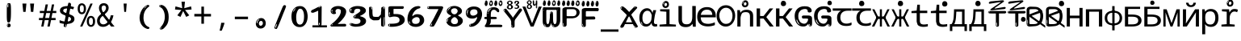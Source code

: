 SplineFontDB: 3.2
FontName: russianhscii4w8mono
FullName: russianhscii4w8mono
FamilyName: russianhscii4w8mono
Weight: Regular
Copyright: github.com/zawa8/font hscii 4finger1thumb 4f1t maths
Version: w0.000
ItalicAngle: 0
UnderlinePosition: -125
UnderlineWidth: 50
Ascent: 800
Descent: 200
InvalidEm: 0
sfntRevision: 0x00010000
LayerCount: 2
Layer: 0 1 "Back" 1
Layer: 1 1 "Fore" 0
XUID: [1021 426 849761687 13685114]
UniqueID: -1640085425
StyleMap: 0x0040
FSType: 0
OS2Version: 4
OS2_WeightWidthSlopeOnly: 0
OS2_UseTypoMetrics: 1
CreationTime: 1633362791
ModificationTime: 1749248856
PfmFamily: 17
TTFWeight: 400
TTFWidth: 5
LineGap: 0
VLineGap: 0
Panose: 2 11 5 2 4 5 4 2 2 4
OS2TypoAscent: 1069
OS2TypoAOffset: 0
OS2TypoDescent: -293
OS2TypoDOffset: 0
OS2TypoLinegap: 0
OS2WinAscent: 1124
OS2WinAOffset: 0
OS2WinDescent: 395
OS2WinDOffset: 0
HheadAscent: 1069
HheadAOffset: 0
HheadDescent: -293
HheadDOffset: 0
OS2SubXSize: 650
OS2SubYSize: 600
OS2SubXOff: 0
OS2SubYOff: 75
OS2SupXSize: 650
OS2SupYSize: 600
OS2SupXOff: 0
OS2SupYOff: 350
OS2StrikeYSize: 50
OS2StrikeYPos: 322
OS2CapHeight: 714
OS2XHeight: 536
OS2Vendor: 'zawa'
OS2CodePages: 0000019f.00000000
OS2UnicodeRanges: e00002ff.4000201f.08000029.00100000
MarkAttachClasses: 3
"MarkClass-1" 864 uni0948 uni0902 binducandradeva uni0901 candralongevowelsigndeva uni0945 uni0946 uni0947 oevowelsigndeva uni0951 uni0953 uni0954 rephdeva dummymarkdeva rephanusvaradeva rephcandrabindudeva oevowelsignanusvaradeva oevowelsigncandrabindudeva oevowelsignrephanusvaradeva oevowelsignrephcandrabindudeva oevowelsignrephdeva ecandravowelsignanusvaradeva ecandravowelsigncandrabindudeva ecandravowelrephanusvaradeva ecandravowelrephcandrabindudeva ecandravowelsignrephdeva eshortvowelsignanusvaradeva eshortvowelsigncandrabindudeva eshortvowelsignrephanusvarade eshortvowelrephcandrabindudeva eshortvowelsignrephdeva evowelsignanusvaradeva evowelsigncandrabindudeva evowelsignrephanusvaradeva evowelsignrephcandrabindudeva evowelsignrephdeva aivowelsignanusvaradeva aivowelsigncandrabindudeva aivowelsignrephanusvaradeva aivowelsignrephcandrabindudeva aivowelsignrephdeva
"MarkClass-2" 1232 uni0952 uni0963 uni0962 uni093C uni0944 uni0943 uevowelsigndeva uuevowelsigndeva uni0942 uni0941 uni094D uvowelsignlowdeva uuvowelsignlowdeva rvocalicvowelsignlowdeva viramalowdeva uevowelsignlowdeva uuevowelsignlowdeva lvocalicvowelsignleftdeva llvocalicvowelsignleftdeva llvocalicvowelsignnuktaleftdeva lvocalicvowelsignnuktaleftdeva rrvocalicvowelsignnuktaleftdeva rvocalicvowelsignnuktaleftdeva uevowelsignnuktaleftdeva uuevowelsignnuktaleftdeva uuvowelsignnuktaleftdeva uvowelsignnuktaleftdeva uvowelsignnarrowdeva rrvocaliclowdeva lvocalicvowelsignlowdeva llvocalicvowelsignlowdeva vattudeva vatturvocaliclownuktadeva vattuuevowellownuktadeva vattuuuevowellownuktadeva vattuuulownuktadeva vattuulownuktadeva vattuviramalownuktadeva llvocalicvowelsignnuktadeva lvocalicvowelsignnuktadeva rrvocalicvowelsignnuktadeva rvocalicvowelsignnuktadeva uevowelsignnuktadeva uuevowelsignnuktadeva uuvowelsignnuktadeva uvowelsignnuktadeva viramanuktadeva vattullvocalicdeva vattulvocalicdeva vatturrvocalicdeva vatturvocalicdeva vattuuudeva vattuudeva vattuviramadeva vatturvocaliclowdeva vattuuevowellowdeva vattuuuevowellowdeva vattuuulowdeva vattuulowdeva vattuviramalowdeva vatturrvocalicUIdeva vattulvocalicUIdeva vattullvocalicUIdeva
MarkAttachSets: 7
"MarkSet-0" 1639 uni0488 uni0489 hookabovecomb uni20F0 uniFE20 uniFE21 uniFE22 uniFE23 uni0308 uni0307 gravecomb acutecomb uni030B uni0302 uni030C uni0306 uni030A tildecomb uni0304 uni0305 uni030D uni030E uni030F uni0310 uni0311 uni0312 uni0313 uni0314 uni033D uni033E uni033F uni0340 uni0341 uni0346 uni034A uni034B uni034C uni0350 uni0351 uni0352 uni0357 uni035B uni035D uni035E uni0360 uni0361 uni1DC9 uni1DC7 uni1DFE uni1DCB uniFE26 uniFE24 uniFE25 uni1DC1 uni1DC0 uni1DCD uni1DC8 uni1DC5 uni1DC4 uni1DCC uni1DC6 uni1DCE uni1DC3 uni1AB0 uni1AB1 uni1AB2 uni1AB3 uni1AB4 uni1ABB uni1ABC uni1DE7 uni1DE8 uni1DE9 uni1DEA uni1DEB uni1DEC uni1DED uni1DEE uni1DEF uni1DF0 uni1DF1 uni1DF2 uni1DF3 uni1DF4 uni1DF5 kavykaaboverightcmb kavykaaboveleftcmb dotaboveleftcmb deletionmarkcmb becombcy vecombcy ghecombcy decombcy zhecombcy zecombcy kacombcy elcombcy emcombcy encombcy ocombcy pecombcy ercombcy escombcy tecombcy hacombcy tsecombcy checombcy shacombcy shchacombcy fitacombcy estecombcy acombcy iecombcy djervcombcy monographukcombcy yatcombcy yucombcy iotifiedacombcy littleyuscombcy bigyuscombcy iotifiedbigyuscombcy uni1DD1 uni1DD2 uni0342 uni0483 uni0484 uni0485 uni0486 uni0487 uniA66F uniA670 uniA671 uniA672 uniA674 uniA675 uniA676 uniA677 uniA678 uniA679 uniA67A uniA67B uniA67C uniA67D uniA69E uniA69F uniFE2E uniFE2F uni1DDB uni1DDE uni1DDF uni1DE1 uni1DE2 uni0363 uni1DD4 uni1DD5 uni1DD6 uni1DD7 uni0368 uni0369 uni0364 uni1DD9 uni1DD3 uni1DDA uni036A uni0365 uni1DD8 uni1DDC uni1DDD uni1DE5 uni036B uni1DE0 uni0366 uni036C uni1DE3 uni1DE4 uni036D uni0367 uni036E uni036F uni1DE6 uni1AC5 uni1AC7 uni1AC8 uni1AC9 uni1ACB uni1ACC uni1ACD uni1ACE
"MarkSet-1" 57 uni0308 uni0302 uni030C uni0306 tildecomb uni0304 uni0311
"MarkSet-2" 7 uni0903
"MarkSet-3" 1183 uni0326 uni0316 uni0317 uni0318 uni0319 uni031C uni031D uni031E uni031F uni0320 uni0321 uni0322 dotbelowcomb uni0324 uni0325 uni0327 uni0328 uni0329 uni032A uni032B uni032C uni032D uni032E uni032F uni0330 uni0331 uni0332 uni0333 uni0339 uni033A uni033B uni033C uni0347 uni0348 uni0349 uni034D uni034E uni0353 uni0354 uni0355 uni0356 uni0359 uni035A uni035C uni035F uni0362 uni1DFF uni1DD0 uni1DC2 uni1AB5 uni1AB6 uni1AB7 uni1AB8 uni1AB9 uni1ABA uni1ABD uni1DE7 uni1DE8 uni1DEA uni1DEB uni1DEC uni1DED uni1DEE uni1DEF uni1DF0 uni1DF1 uni1DF2 uni1DF3 uni1DF4 wideinvertedbridgebelowcmb uni1DFC uni1DFD ocombcy ercombcy escombcy hacombcy fitacombcy acombcy iecombcy djervcombcy monographukcombcy yatcombcy iotifiedacombcy littleyuscombcy bigyuscombcy iotifiedbigyuscombcy uniFE27 uniFE28 uniFE29 uniFE2A uniFE2B uniFE2C uniFE2D uni1DCF uni0328.sc uniA676 uniA677 uniA67B uniA69E uniA69F uni1DDB uni1DDE uni1DDF uni1DE1 uni1DE2 uni0363 uni1DD4 uni1DD5 uni1DD6 uni1DD7 uni0368 uni0369 uni0364 uni1DD9 uni1DDA uni036A uni0365 uni1DD8 uni1DDC uni1DDD uni1DE5 uni036B uni1DE0 uni0366 uni1DCA uni036C uni1DE3 uni1DE4 uni036D uni0367 uni036E uni036F uni1DE6 wbelowcomb wturnedbelowcomb uni1ACA
"MarkSet-4" 660 uni0334 uni0335 uni0336 uni0337 uni0338 uni1ABE uni1DE7 uni1DE8 uni1DE9 uni1DEA uni1DEB uni1DEC uni1DED uni1DEE uni1DEF uni1DF0 uni1DF1 uni1DF2 uni1DF3 uni1DF4 vecombcy ghecombcy decombcy zhecombcy ocombcy ercombcy escombcy hacombcy fitacombcy acombcy iecombcy djervcombcy monographukcombcy iotifiedacombcy littleyuscombcy bigyuscombcy iotifiedbigyuscombcy uniA676 uniA677 uniA67B uniA69E uniA69F uni1DDB uni1DDE uni1DDF uni1DE1 uni1DE2 uni0363 uni1DD4 uni1DD5 uni1DD6 uni1DD7 uni0368 uni0369 uni0364 uni1DD9 uni1DDA uni036A uni0365 uni1DD8 uni1DDC uni1DDD uni1DE5 uni036B uni1DE0 uni0366 uni1DCA uni036C uni1DE3 uni1DE4 uni036D uni0367 uni036E uni036F uni1DE6
"MarkSet-5" 1764 cyrillicbreve uni0488 uni0489 hookabovecomb uni20F0 uniFE20 uniFE21 uniFE22 uniFE23 uni0308 uni0307 gravecomb acutecomb uni030B uni0302 uni030C uni0306 uni030A tildecomb uni0304 uni0305 uni030D uni030E uni030F uni0310 uni0311 uni0312 uni0313 uni0314 uni033D uni033E uni033F uni0340 uni0341 uni0346 uni034A uni034B uni034C uni0350 uni0351 uni0352 uni0357 uni035B uni035D uni035E uni0360 uni0361 uni1DC9 uni1DC7 uni1DFE uni1DCB uniFE26 uniFE24 uniFE25 uni1DC1 uni1DC0 uni1DCD uni1DC8 uni1DC5 uni1DC4 uni1DCC uni1DC6 uni1DCE uni1DC3 uni1AB0 uni1AB1 uni1AB2 uni1AB3 uni1AB4 uni1ABB uni1ABC uni1DE7 uni1DE8 uni1DE9 uni1DEA uni1DEB uni1DEC uni1DED uni1DEE uni1DEF uni1DF0 uni1DF1 uni1DF2 uni1DF3 uni1DF4 uni1DF5 kavykaaboverightcmb kavykaaboveleftcmb dotaboveleftcmb deletionmarkcmb becombcy vecombcy ghecombcy decombcy zhecombcy zecombcy kacombcy elcombcy emcombcy encombcy ocombcy pecombcy ercombcy escombcy tecombcy hacombcy tsecombcy checombcy shacombcy shchacombcy fitacombcy estecombcy acombcy iecombcy djervcombcy monographukcombcy yatcombcy yucombcy iotifiedacombcy littleyuscombcy bigyuscombcy iotifiedbigyuscombcy uni1DD1 uni1DD2 uni0308.sc uni0307.sc gravecomb.sc acutecomb.sc uni030B.sc uni0302.sc uni030C.sc uni0306.sc uni030A.sc tildecomb.sc uni0304.sc uni0342 uni0483 uni0484 uni0485 uni0486 uni0487 uniA66F uniA670 uniA671 uniA672 uniA674 uniA675 uniA676 uniA677 uniA678 uniA679 uniA67A uniA67B uniA67C uniA67D uniA69E uniA69F uniFE2E uniFE2F uni1DDB uni1DDE uni1DDF uni1DE1 uni1DE2 uni0363 uni1DD4 uni1DD5 uni1DD6 uni1DD7 uni0368 uni0369 uni0364 uni1DD9 uni1DD3 uni1DDA uni036A uni0365 uni1DD8 uni1DDC uni1DDD uni1DE5 uni036B uni1DE0 uni0366 uni1DCA uni036C uni1DE3 uni1DE4 uni036D uni0367 uni036E uni036F uni1DE6 uni1AC5 uni1AC7 uni1AC8 uni1AC9 uni1ACB
"MarkSet-6" 377 uni0315 uni031B uni0358 uni1DE8 uni1DEB uni1DED uni1DEE uni1DF0 uni1DF1 uni1DF2 uni1DF3 uni1DF4 ocombcy ercombcy escombcy hacombcy estecombcy acombcy iecombcy uniA677 uni1DDB uni1DE1 uni0363 uni1DD5 uni1DD7 uni0368 uni0369 uni0364 uni1DDA uni036A uni0365 uni1DDC uni1DDD uni036B uni1DE0 uni0366 uni1DCA uni036C uni1DE4 uni036D uni0367 uni036E uni036F uni1DE6 uni031A.nonspacing
DEI: 91125
TtTable: prep
PUSHW_1
 511
SCANCTRL
PUSHB_1
 4
SCANTYPE
EndTTInstrs
ShortTable: maxp 16
  1
  0
  4664
  273
  24
  143
  8
  1
  0
  0
  0
  0
  0
  0
  4
  1
EndShort
LangName: 1033 "github.com/zawa8/font hscii4(4phinger maths) hscii5" "" "regular" "russianhscii4w8mono hscii 4finger1thumb 4f1t maths 2025-05-31 0.000;zawa;hscii5 russianhscii4w8mono-regular" "" "wersion 0.0000" "" "hscii5/4 fonts 5/4phingrmaths" "simbxls hscii github zawa8" "wimxl kumar merged and changed fonts" "merged changed by zawa8 pff(python fontforge)" "https://github.com/zawa8/font" "https://github.com/zawa8/pff" "license file present in : https://github.com/zawa8/font/" "https://github.com/zawa8/font"
GaspTable: 1 65535 15 1
OtfFeatName: 'ss03' 1033 "florin symbol"
OtfFeatName: 'ss04' 1033 "Titling Alternates I and J for titling and all cap settings"
OtfFeatName: 'ss06' 1033 "Accented Greek SC"
OtfFeatName: 'ss07' 1033 "iota adscript"
Encoding: UnicodeFull
UnicodeInterp: none
NameList: AGL For New Fonts
DisplaySize: -48
AntiAlias: 1
FitToEm: 0
WidthSeparation: 150
BeginPrivate: 0
EndPrivate
BeginChars: 1115682 97

StartChar: NULL
Encoding: 0 0 0
Width: 600
Flags: W
LayerCount: 2
EndChar

StartChar: CR
Encoding: 13 13 1
Width: 600
Flags: W
LayerCount: 2
EndChar

StartChar: space
Encoding: 32 32 2
Width: 600
Flags: HW
LayerCount: 2
EndChar

StartChar: exclam
Encoding: 33 33 3
Width: 600
Flags: HW
LayerCount: 2
Fore
SplineSet
293.5 122.599609375 m 4,0,1
 272.700195312 122.599609375 272.700195312 122.599609375 261 135.799804688 c 132,-1,2
 249.299804688 149 249.299804688 149 243.450195312 181.400390625 c 132,-1,3
 237.599609375 213.799804688 237.599609375 213.799804688 236.299804688 268.400390625 c 132,-1,4
 235 323 235 323 235 405.799804688 c 4,5,6
 235 522.200195312 235 522.200195312 236.299804688 587 c 132,-1,7
 237.599609375 651.799804688 237.599609375 651.799804688 245.400390625 683 c 132,-1,8
 253.200195312 714.200195312 253.200195312 714.200195312 269.450195312 720.799804688 c 132,-1,9
 285.700195312 727.400390625 285.700195312 727.400390625 315.599609375 727.400390625 c 4,10,11
 331.200195312 727.400390625 331.200195312 727.400390625 340.299804688 719 c 132,-1,12
 349.400390625 710.599609375 349.400390625 710.599609375 355.25 683 c 132,-1,13
 361.099609375 655.400390625 361.099609375 655.400390625 363.049804688 601.400390625 c 132,-1,14
 365 547.400390625 365 547.400390625 365 455 c 4,15,16
 365 287 365 287 352 204.799804688 c 132,-1,17
 339 122.599609375 339 122.599609375 293.5 122.599609375 c 4,0,1
276.599609375 699.799804688 m 4,18,19
 271.400390625 699.799804688 271.400390625 699.799804688 263.599609375 685.400390625 c 132,-1,20
 255.799804688 671 255.799804688 671 255.799804688 641 c 4,21,22
 255.799804688 625.400390625 255.799804688 625.400390625 257.75 610.400390625 c 132,-1,23
 259.700195312 595.400390625 259.700195312 595.400390625 268.799804688 595.400390625 c 4,24,25
 276.599609375 595.400390625 276.599609375 595.400390625 279.200195312 600.200195312 c 132,-1,26
 281.799804688 605 281.799804688 605 281.799804688 611.599609375 c 132,-1,27
 281.799804688 618.200195312 281.799804688 618.200195312 281.150390625 626.599609375 c 132,-1,28
 280.5 635 280.5 635 280.5 642.200195312 c 4,29,30
 281.799804688 662.599609375 281.799804688 662.599609375 284.400390625 681.200195312 c 132,-1,31
 287 699.799804688 287 699.799804688 276.599609375 699.799804688 c 4,18,19
294.799804688 -21.400390625 m 4,32,33
 270.099609375 -21.400390625 270.099609375 -21.400390625 255.150390625 -6.400390625 c 132,-1,34
 240.200195312 8.599609375 240.200195312 8.599609375 240.200195312 33.7998046875 c 4,35,36
 240.200195312 56.599609375 240.200195312 56.599609375 253.200195312 76.400390625 c 132,-1,37
 266.200195312 96.2001953125 266.200195312 96.2001953125 294.799804688 96.2001953125 c 4,38,39
 324.700195312 96.2001953125 324.700195312 96.2001953125 340.299804688 77.599609375 c 132,-1,40
 355.900390625 59 355.900390625 59 355.900390625 33.7998046875 c 4,41,42
 355.900390625 6.2001953125 355.900390625 6.2001953125 338.349609375 -7.599609375 c 132,-1,43
 320.799804688 -21.400390625 320.799804688 -21.400390625 294.799804688 -21.400390625 c 4,32,33
271.400390625 41 m 4,44,45
 272.700195312 54.2001953125 272.700195312 54.2001953125 277.900390625 65 c 132,-1,46
 283.099609375 75.7998046875 283.099609375 75.7998046875 276.599609375 75.7998046875 c 4,47,48
 267.5 75.7998046875 267.5 75.7998046875 261.650390625 58.400390625 c 132,-1,49
 255.799804688 41 255.799804688 41 255.799804688 27.7998046875 c 4,50,51
 255.799804688 15.7998046875 255.799804688 15.7998046875 262.299804688 15.7998046875 c 4,52,53
 267.5 15.7998046875 267.5 15.7998046875 268.799804688 24.7998046875 c 132,-1,54
 270.099609375 33.7998046875 270.099609375 33.7998046875 271.400390625 41 c 4,44,45
EndSplineSet
EndChar

StartChar: quotedbl
Encoding: 34 34 4
Width: 600
Flags: HW
LayerCount: 2
Fore
SplineSet
242.799804688 714 m 5,0,-1
 216.799804688 456 l 5,1,-1
 145.299804688 456 l 5,2,-1
 119.299804688 714 l 5,3,-1
 242.799804688 714 l 5,0,-1
480.700195312 714 m 5,4,-1
 454.700195312 456 l 5,5,-1
 383.200195312 456 l 5,6,-1
 357.200195312 714 l 5,7,-1
 480.700195312 714 l 5,4,-1
EndSplineSet
EndChar

StartChar: numbersign
Encoding: 35 35 5
Width: 600
Flags: HW
LayerCount: 2
Fore
SplineSet
102 0 m 1,0,-1
 140 199 l 1,1,-1
 32 199 l 1,2,-1
 32 266 l 1,3,-1
 153 266 l 1,4,-1
 185 419 l 5,5,-1
 58 419 l 5,6,-1
 58 485 l 5,7,-1
 197 485 l 5,8,-1
 237 687 l 5,9,-1
 309 687 l 5,10,-1
 269 485 l 5,11,-1
 393 485 l 5,12,-1
 433 687 l 5,13,-1
 502 687 l 5,14,-1
 462 485 l 5,15,-1
 568 485 l 5,16,-1
 568 419 l 5,17,-1
 449 419 l 5,18,-1
 418 266 l 1,19,-1
 547 266 l 1,20,-1
 547 199 l 1,21,-1
 405 199 l 1,22,-1
 364 0 l 1,23,-1
 293 0 l 1,24,-1
 334 199 l 1,25,-1
 211 199 l 1,26,-1
 172 0 l 1,27,-1
 102 0 l 1,0,-1
224 266 m 1,28,-1
 347 266 l 1,29,-1
 378 419 l 5,30,-1
 255 419 l 5,31,-1
 224 266 l 1,28,-1
EndSplineSet
EndChar

StartChar: dollar
Encoding: 36 36 6
Width: 600
Flags: HW
LayerCount: 2
Fore
SplineSet
376.677734375 739.662109375 m 260,0,1
 408.081054688 735.099609375 408.081054688 735.099609375 417.666992188 714.4296875 c 132,-1,2
 427.275390625 693.711914062 427.275390625 693.711914062 423.665039062 676.018554688 c 6,3,-1
 288.918945312 15.8212890625 l 6,4,5
 285.729492188 0.05078125 285.729492188 0.05078125 271.125 -10.0029296875 c 132,-1,6
 256.51953125 -20.0556640625 256.51953125 -20.0556640625 233.259765625 -16.6767578125 c 4,7,8
 223.956054688 -15.3251953125 223.956054688 -15.3251953125 209.267578125 -5.07421875 c 4,9,10
 192.454101562 6.5 192.454101562 6.5 195.842773438 23.2548828125 c 6,11,-1
 329.625976562 684.607421875 l 6,12,13
 334.01171875 706.291015625 334.01171875 706.291015625 339.64453125 725.2578125 c 132,-1,14
 345.276367188 744.223632812 345.276367188 744.223632812 376.677734375 739.662109375 c 260,0,1
260.109375 33.1962890625 m 4,15,16
 257.915039062 22.3544921875 257.915039062 22.3544921875 253.513671875 15.384765625 c 132,-1,17
 249.110351562 8.4150390625 249.110351562 8.4150390625 246.467773438 4.232421875 c 132,-1,18
 243.827148438 0.05078125 243.827148438 0.05078125 243.427734375 -1.919921875 c 132,-1,19
 243.029296875 -3.8916015625 243.029296875 -3.8916015625 248.84375 -4.736328125 c 4,20,21
 255.822265625 -5.75 255.822265625 -5.75 260.989257812 -0.9208984375 c 132,-1,22
 266.157226562 3.9091796875 266.157226562 3.9091796875 269.977539062 10.962890625 c 132,-1,23
 273.798828125 18.017578125 273.798828125 18.017578125 275.876953125 25.3251953125 c 132,-1,24
 277.953125 32.6328125 277.953125 32.6328125 278.950195312 37.560546875 c 4,25,26
 281.541992188 50.3740234375 281.541992188 50.3740234375 280.146484375 61.2294921875 c 132,-1,27
 278.750976562 72.0859375 278.750976562 72.0859375 271.772460938 73.099609375 c 4,28,29
 268.283203125 73.6064453125 268.283203125 73.6064453125 266.8046875 69.255859375 c 132,-1,30
 265.326171875 64.9052734375 265.326171875 64.9052734375 263.930664062 58.005859375 c 132,-1,31
 262.53515625 51.1064453125 262.53515625 51.1064453125 261.720703125 44.1220703125 c 132,-1,32
 260.90625 37.138671875 260.90625 37.138671875 260.109375 33.1962890625 c 4,15,16
275.219726562 81 m 4,33,34
 216.219726562 81 216.219726562 81 162.530273438 90 c 132,-1,35
 108.83984375 99 108.83984375 99 69.900390625 115 c 5,36,-1
 69.900390625 198 l 5,37,38
 111.200195312 182 111.200195312 182 161.349609375 168.5 c 132,-1,39
 211.5 155 211.5 155 281.120117188 155 c 4,40,41
 359 155 359 155 391.450195312 175.5 c 132,-1,42
 423.900390625 196 423.900390625 196 423.900390625 235 c 4,43,44
 423.900390625 256 423.900390625 256 412.690429688 269.5 c 132,-1,45
 401.48046875 283 401.48046875 283 369.620117188 297 c 132,-1,46
 337.759765625 311 337.759765625 311 276.400390625 333 c 4,47,48
 215.040039062 356 215.040039062 356 171.379882812 376 c 132,-1,49
 127.719726562 396 127.719726562 396 104.120117188 423.5 c 132,-1,50
 80.51953125 451 80.51953125 451 80.51953125 494 c 4,51,52
 80.51953125 542 80.51953125 542 109.4296875 573.5 c 132,-1,53
 138.33984375 605 138.33984375 605 193.209960938 621 c 132,-1,54
 248.080078125 637 248.080078125 637 323.599609375 637 c 4,55,56
 375.51953125 637 375.51953125 637 422.719726562 629 c 132,-1,57
 469.919921875 621 469.919921875 621 520.66015625 603 c 5,58,-1
 488.799804688 533 l 5,59,60
 441.599609375 550 441.599609375 550 402.0703125 556 c 132,-1,61
 362.540039062 562 362.540039062 562 323.599609375 562 c 4,62,63
 250.440429688 562 250.440429688 562 216.809570312 546 c 132,-1,64
 183.1796875 530 183.1796875 530 183.1796875 496 c 4,65,66
 183.1796875 474 183.1796875 474 197.9296875 459 c 132,-1,67
 212.6796875 444 212.6796875 444 246.309570312 430 c 132,-1,68
 279.940429688 416 279.940429688 416 335.400390625 396 c 4,69,70
 397.940429688 374 397.940429688 374 441.599609375 355 c 132,-1,71
 485.259765625 336 485.259765625 336 507.6796875 309.5 c 132,-1,72
 530.099609375 283 530.099609375 283 530.099609375 237 c 4,73,74
 530.099609375 186 530.099609375 186 501.190429688 151.5 c 132,-1,75
 472.280273438 117 472.280273438 117 415.639648438 99 c 132,-1,76
 359 81 359 81 275.219726562 81 c 4,33,34
EndSplineSet
EndChar

StartChar: percent
Encoding: 37 37 7
Width: 600
Flags: HW
LayerCount: 2
Fore
SplineSet
104.700195312 0 m 5,0,-1
 425.099609375 714 l 5,1,-1
 494.400390625 714 l 5,2,-1
 174 0 l 5,3,-1
 104.700195312 0 l 5,0,-1
440.400390625 -9 m 4,4,5
 385.5 -9 385.5 -9 349.049804688 35.5 c 132,-1,6
 312.599609375 80 312.599609375 80 312.599609375 161 c 260,7,8
 312.599609375 242 312.599609375 242 347.25 286 c 132,-1,9
 381.900390625 330 381.900390625 330 442.200195312 330 c 4,10,11
 497.099609375 330 497.099609375 330 533.549804688 286 c 132,-1,12
 570 242 570 242 570 161 c 260,13,14
 570 80 570 80 534.900390625 35.5 c 132,-1,15
 499.799804688 -9 499.799804688 -9 440.400390625 -9 c 4,4,5
441.299804688 49 m 260,16,17
 471.900390625 49 471.900390625 49 487.200195312 76 c 132,-1,18
 502.5 103 502.5 103 502.5 161 c 4,19,20
 502.5 220 502.5 220 487.200195312 245.5 c 132,-1,21
 471.900390625 271 471.900390625 271 441.299804688 271 c 260,22,23
 410.700195312 271 410.700195312 271 394.950195312 245.5 c 132,-1,24
 379.200195312 220 379.200195312 220 379.200195312 161 c 4,25,26
 379.200195312 103 379.200195312 103 394.950195312 76 c 132,-1,27
 410.700195312 49 410.700195312 49 441.299804688 49 c 260,16,17
157.799804688 383 m 4,28,29
 102.900390625 383 102.900390625 383 66.4501953125 427.5 c 132,-1,30
 30 472 30 472 30 553 c 260,31,32
 30 634 30 634 64.650390625 678 c 132,-1,33
 99.2998046875 722 99.2998046875 722 159.599609375 722 c 4,34,35
 214.5 722 214.5 722 250.950195312 678 c 132,-1,36
 287.400390625 634 287.400390625 634 287.400390625 553 c 260,37,38
 287.400390625 472 287.400390625 472 252.299804688 427.5 c 132,-1,39
 217.200195312 383 217.200195312 383 157.799804688 383 c 4,28,29
158.700195312 441 m 260,40,41
 189.299804688 441 189.299804688 441 204.599609375 468 c 132,-1,42
 219.900390625 495 219.900390625 495 219.900390625 553 c 4,43,44
 219.900390625 612 219.900390625 612 204.599609375 637.5 c 132,-1,45
 189.299804688 663 189.299804688 663 158.700195312 663 c 260,46,47
 128.099609375 663 128.099609375 663 112.349609375 637.5 c 132,-1,48
 96.599609375 612 96.599609375 612 96.599609375 553 c 4,49,50
 96.599609375 495 96.599609375 495 112.349609375 468 c 132,-1,51
 128.099609375 441 128.099609375 441 158.700195312 441 c 260,40,41
EndSplineSet
EndChar

StartChar: ampersand
Encoding: 38 38 8
Width: 600
Flags: HW
LayerCount: 2
Fore
SplineSet
214 -10 m 0,0,1
 155 -10 155 -10 113.5 14 c 128,-1,2
 72 38 72 38 50.5 80.5 c 128,-1,3
 29 123 29 123 29 176 c 0,4,5
 29 233 29 233 51.5 275.5 c 128,-1,6
 74 318 74 318 110 351.5 c 128,-1,7
 146 385 146 385 187 414 c 0,8,9
 210 430 210 430 238 454 c 128,-1,10
 266 478 266 478 287 509.5 c 128,-1,11
 308 541 308 541 308 580 c 0,12,13
 308 616 308 616 289 636 c 128,-1,14
 270 656 270 656 239 656 c 256,15,16
 208 656 208 656 189.5 635 c 128,-1,17
 171 614 171 614 171 576 c 0,18,19
 171 550 171 550 179.5 522 c 128,-1,20
 188 494 188 494 202.5 468 c 128,-1,21
 217 442 217 442 234 420 c 2,22,-1
 571 0 l 1,23,-1
 464 0 l 1,24,-1
 182 364 l 2,25,26
 160 393 160 393 138.5 427 c 128,-1,27
 117 461 117 461 103 499.5 c 128,-1,28
 89 538 89 538 89 578 c 0,29,30
 89 644 89 644 129 684.5 c 128,-1,31
 169 725 169 725 239 725 c 256,32,33
 309 725 309 725 349 684.5 c 128,-1,34
 389 644 389 644 389 580 c 0,35,36
 389 530 389 530 366 490 c 128,-1,37
 343 450 343 450 308 418.5 c 128,-1,38
 273 387 273 387 238 359 c 0,39,40
 209 336 209 336 180.5 310.5 c 128,-1,41
 152 285 152 285 133.5 253.5 c 128,-1,42
 115 222 115 222 115 181 c 0,43,44
 115 133 115 133 144 100 c 128,-1,45
 173 67 173 67 224 67 c 0,46,47
 261 67 261 67 293.5 84.5 c 128,-1,48
 326 102 326 102 353 132 c 128,-1,49
 380 162 380 162 400.5 198.5 c 128,-1,50
 421 235 421 235 434.5 274 c 128,-1,51
 448 313 448 313 454 349 c 1,52,-1
 537 349 l 1,53,54
 527 292 527 292 507.5 239 c 128,-1,55
 488 186 488 186 459 140.5 c 128,-1,56
 430 95 430 95 393 61.5 c 128,-1,57
 356 28 356 28 311 9 c 128,-1,58
 266 -10 266 -10 214 -10 c 0,0,1
EndSplineSet
EndChar

StartChar: quotesingle
Encoding: 39 39 9
Width: 600
Flags: HW
LayerCount: 2
Fore
SplineSet
347.5 714 m 1,0,-1
 327.5 456 l 1,1,-1
 272.5 456 l 1,2,-1
 252.5 714 l 1,3,-1
 347.5 714 l 1,0,-1
EndSplineSet
EndChar

StartChar: parenleft
Encoding: 40 40 10
Width: 600
Flags: HW
LayerCount: 2
Fore
SplineSet
377.400390625 -72 m 4,0,1
 312.599609375 -51 312.599609375 -51 268.799804688 -13 c 132,-1,2
 225 25 225 25 198 71.5 c 132,-1,3
 171 118 171 118 159 169.5 c 132,-1,4
 147 221 147 221 147 269 c 4,5,6
 147 315 147 315 157.200195312 363 c 132,-1,7
 167.400390625 411 167.400390625 411 186 456 c 132,-1,8
 204.599609375 501 204.599609375 501 232.200195312 540.5 c 132,-1,9
 259.799804688 580 259.799804688 580 293.400390625 609 c 4,10,11
 325.799804688 636 325.799804688 636 355.799804688 654 c 132,-1,12
 385.799804688 672 385.799804688 672 409.799804688 672 c 4,13,14
 427.799804688 672 427.799804688 672 438.599609375 660 c 132,-1,15
 449.400390625 648 449.400390625 648 449.400390625 636 c 4,16,17
 449.400390625 628 449.400390625 628 434.400390625 617 c 132,-1,18
 419.400390625 606 419.400390625 606 391.799804688 582 c 4,19,20
 355.799804688 550 355.799804688 550 331.799804688 512 c 132,-1,21
 307.799804688 474 307.799804688 474 293.400390625 433.5 c 132,-1,22
 279 393 279 393 273.599609375 351.5 c 132,-1,23
 268.200195312 310 268.200195312 310 268.200195312 272 c 260,24,25
 268.200195312 234 268.200195312 234 275.400390625 192.5 c 132,-1,26
 282.599609375 151 282.599609375 151 299.400390625 113 c 132,-1,27
 316.200195312 75 316.200195312 75 343.799804688 43.5 c 132,-1,28
 371.400390625 12 371.400390625 12 412.200195312 -7 c 4,29,30
 432.599609375 -16 432.599609375 -16 442.799804688 -22.5 c 132,-1,31
 453 -29 453 -29 453 -43 c 4,32,33
 453 -56 453 -56 437.400390625 -66 c 132,-1,34
 421.799804688 -76 421.799804688 -76 401.400390625 -76 c 4,35,36
 388.200195312 -76 388.200195312 -76 377.400390625 -72 c 4,0,1
360.599609375 620 m 4,37,38
 366.599609375 625 366.599609375 625 373.799804688 630.5 c 132,-1,39
 381 636 381 636 372.599609375 636 c 4,40,41
 363 636 363 636 350.400390625 628.5 c 132,-1,42
 337.799804688 621 337.799804688 621 325.799804688 611 c 132,-1,43
 313.799804688 601 313.799804688 601 306 590.5 c 132,-1,44
 298.200195312 580 298.200195312 580 298.200195312 574 c 4,45,46
 298.200195312 569 298.200195312 569 303 569 c 4,47,48
 309 569 309 569 314.400390625 575.5 c 132,-1,49
 319.799804688 582 319.799804688 582 323.400390625 587 c 4,50,51
 328.200195312 594 328.200195312 594 336.599609375 601.5 c 132,-1,52
 345 609 345 609 360.599609375 620 c 4,37,38
291 547 m 4,53,54
 291 555 291 555 283.799804688 555 c 4,55,56
 269.400390625 555 269.400390625 555 269.400390625 547 c 4,57,58
 269.400390625 541 269.400390625 541 273 539.5 c 132,-1,59
 276.599609375 538 276.599609375 538 279 538 c 260,60,61
 281.400390625 538 281.400390625 538 286.200195312 539.5 c 132,-1,62
 291 541 291 541 291 547 c 4,53,54
EndSplineSet
EndChar

StartChar: parenright
Encoding: 41 41 11
Width: 600
Flags: HW
LayerCount: 2
Fore
SplineSet
214.799804688 -93 m 4,0,1
 198 -93 198 -93 183 -84.5 c 132,-1,2
 168 -76 168 -76 168 -66 c 4,3,4
 168 -57 168 -57 180 -43 c 132,-1,5
 192 -29 192 -29 209.400390625 -8.5 c 132,-1,6
 226.799804688 12 226.799804688 12 247.799804688 41 c 132,-1,7
 268.799804688 70 268.799804688 70 286.200195312 108 c 132,-1,8
 303.599609375 146 303.599609375 146 315.599609375 195 c 132,-1,9
 327.599609375 244 327.599609375 244 327.599609375 305 c 4,10,11
 327.599609375 352 327.599609375 352 318.599609375 398.5 c 132,-1,12
 309.599609375 445 309.599609375 445 292.799804688 484 c 132,-1,13
 276 523 276 523 252.599609375 552 c 132,-1,14
 229.200195312 581 229.200195312 581 200.400390625 594 c 4,15,16
 186 601 186 601 169.200195312 610.5 c 132,-1,17
 152.400390625 620 152.400390625 620 152.400390625 638 c 4,18,19
 152.400390625 653 152.400390625 653 168 662.5 c 132,-1,20
 183.599609375 672 183.599609375 672 208.799804688 672 c 4,21,22
 253.200195312 672 253.200195312 672 296.400390625 646 c 132,-1,23
 339.599609375 620 339.599609375 620 373.200195312 572 c 132,-1,24
 406.799804688 524 406.799804688 524 427.200195312 455.5 c 132,-1,25
 447.599609375 387 447.599609375 387 447.599609375 302 c 4,26,27
 447.599609375 227 447.599609375 227 437.400390625 175 c 132,-1,28
 427.200195312 123 427.200195312 123 408.599609375 85 c 132,-1,29
 390 47 390 47 364.799804688 17 c 132,-1,30
 339.599609375 -13 339.599609375 -13 309.599609375 -44 c 4,31,32
 282 -73 282 -73 258.599609375 -83 c 132,-1,33
 235.200195312 -93 235.200195312 -93 214.799804688 -93 c 4,0,1
176.400390625 621 m 4,34,35
 181.200195312 621 181.200195312 621 185.400390625 628.5 c 132,-1,36
 189.599609375 636 189.599609375 636 189.599609375 644 c 4,37,38
 189.599609375 657 189.599609375 657 181.200195312 657 c 4,39,40
 176.400390625 657 176.400390625 657 172.200195312 649.5 c 132,-1,41
 168 642 168 642 168 634 c 4,42,43
 168 621 168 621 176.400390625 621 c 4,34,35
208.799804688 -60 m 260,44,45
 214.799804688 -50 214.799804688 -50 215.400390625 -40 c 132,-1,46
 216 -30 216 -30 211.200195312 -29 c 4,47,48
 208.799804688 -29 208.799804688 -29 204.599609375 -33 c 132,-1,49
 200.400390625 -37 200.400390625 -37 196.200195312 -43 c 132,-1,50
 192 -49 192 -49 189 -55 c 132,-1,51
 186 -61 186 -61 186 -64 c 4,52,53
 186 -72 186 -72 190.799804688 -73 c 4,54,55
 194.400390625 -74 194.400390625 -74 198.599609375 -72 c 132,-1,56
 202.799804688 -70 202.799804688 -70 208.799804688 -60 c 260,44,45
EndSplineSet
EndChar

StartChar: asterisk
Encoding: 42 42 12
Width: 600
Flags: HW
LayerCount: 2
Fore
SplineSet
352.25 771.25 m 5,0,-1
 330.25 569.650390625 l 5,1,-1
 541.450195312 626.349609375 l 5,2,-1
 556.849609375 529.75 l 5,3,-1
 354.450195312 514 l 5,4,-1
 485.349609375 348.099609375 l 5,5,-1
 390.75 298.75 l 5,6,-1
 297.25 482.5 l 5,7,-1
 212.549804688 298.75 l 5,8,-1
 114.650390625 348.099609375 l 5,9,-1
 243.349609375 514 l 5,10,-1
 43.150390625 529.75 l 5,11,-1
 58.5498046875 626.349609375 l 5,12,-1
 267.549804688 569.650390625 l 5,13,-1
 244.450195312 771.25 l 5,14,-1
 352.25 771.25 l 5,0,-1
EndSplineSet
EndChar

StartChar: plus
Encoding: 43 43 13
Width: 600
Flags: HW
LayerCount: 2
Fore
SplineSet
339.599609375 391.5 m 5,0,-1
 558.5 391.5 l 5,1,-1
 558.5 313.400390625 l 5,2,-1
 339.599609375 313.400390625 l 5,3,-1
 339.599609375 86.7998046875 l 5,4,-1
 260.400390625 86.7998046875 l 5,5,-1
 260.400390625 313.400390625 l 5,6,-1
 41.5 313.400390625 l 5,7,-1
 41.5 391.5 l 5,8,-1
 260.400390625 391.5 l 5,9,-1
 260.400390625 619.200195312 l 5,10,-1
 339.599609375 619.200195312 l 5,11,-1
 339.599609375 391.5 l 5,0,-1
EndSplineSet
EndChar

StartChar: comma
Encoding: 44 44 14
Width: 600
Flags: HW
LayerCount: 2
Fore
SplineSet
375.5 105 m 1,0,1
 366.5 70 366.5 70 352.5 29 c 128,-1,2
 338.5 -12 338.5 -12 322 -52.5 c 128,-1,3
 305.5 -93 305.5 -93 289.5 -129 c 1,4,-1
 224.5 -129 l 1,5,6
 234.5 -91 234.5 -91 244 -47.5 c 128,-1,7
 253.5 -4 253.5 -4 261.5 38.5 c 128,-1,8
 269.5 81 269.5 81 274.5 116 c 1,9,-1
 368.5 116 l 1,10,-1
 375.5 105 l 1,0,1
EndSplineSet
EndChar

StartChar: hyphen
Encoding: 45 45 15
Width: 600
Flags: HW
LayerCount: 2
Fore
SplineSet
95.5 229 m 1,0,-1
 95.5 307 l 1,1,-1
 504.5 307 l 1,2,-1
 504.5 229 l 1,3,-1
 95.5 229 l 1,0,-1
EndSplineSet
EndChar

StartChar: period
Encoding: 46 46 16
Width: 600
Flags: HW
LayerCount: 2
Fore
SplineSet
291.75 -62.25 m 4,0,1
 231.75 -62.25 231.75 -62.25 189 -20.25 c 132,-1,2
 146.25 21.75 146.25 21.75 146.25 87.75 c 4,3,4
 146.25 123.75 146.25 123.75 159 156 c 132,-1,5
 171.75 188.25 171.75 188.25 194.25 211.5 c 132,-1,6
 216.75 234.75 216.75 234.75 248.25 249 c 132,-1,7
 279.75 263.25 279.75 263.25 317.25 263.25 c 4,8,9
 347.25 263.25 347.25 263.25 372.75 250.5 c 132,-1,10
 398.25 237.75 398.25 237.75 416.25 215.25 c 132,-1,11
 434.25 192.75 434.25 192.75 444 164.25 c 132,-1,12
 453.75 135.75 453.75 135.75 453.75 104.25 c 4,13,14
 453.75 63.75 453.75 63.75 441 33 c 132,-1,15
 428.25 2.25 428.25 2.25 405.75 -18.75 c 132,-1,16
 383.25 -39.75 383.25 -39.75 354 -51 c 132,-1,17
 324.75 -62.25 324.75 -62.25 291.75 -62.25 c 4,0,1
236.25 197.25 m 4,18,19
 246.75 207.75 246.75 207.75 249 215.25 c 132,-1,20
 251.25 222.75 251.25 222.75 248.25 222.75 c 4,21,22
 236.25 222.75 236.25 222.75 222.75 211.5 c 132,-1,23
 209.25 200.25 209.25 200.25 198 184.5 c 132,-1,24
 186.75 168.75 186.75 168.75 179.25 150.75 c 132,-1,25
 171.75 132.75 171.75 132.75 171.75 117.75 c 4,26,27
 171.75 114.75 171.75 114.75 174 105.75 c 132,-1,28
 176.25 96.75 176.25 96.75 180.75 96.75 c 4,29,30
 186.75 96.75 186.75 96.75 195.75 129.75 c 4,31,32
 200.25 150.75 200.25 150.75 212.25 168 c 132,-1,33
 224.25 185.25 224.25 185.25 236.25 197.25 c 4,18,19
297.75 23.25 m 4,34,35
 315.75 23.25 315.75 23.25 340.5 44.25 c 132,-1,36
 365.25 65.25 365.25 65.25 365.25 104.25 c 4,37,38
 365.25 134.25 365.25 134.25 349.5 154.5 c 132,-1,39
 333.75 174.75 333.75 174.75 308.25 174.75 c 260,40,41
 282.75 174.75 282.75 174.75 261.75 154.5 c 132,-1,42
 240.75 134.25 240.75 134.25 240.75 98.25 c 260,43,44
 240.75 62.25 240.75 62.25 257.25 42.75 c 132,-1,45
 273.75 23.25 273.75 23.25 297.75 23.25 c 4,34,35
EndSplineSet
EndChar

StartChar: slash
Encoding: 47 47 17
Width: 600
Flags: HW
LayerCount: 2
Fore
SplineSet
186.5 -77 m 0,0,1
 182.5 -77 182.5 -77 171 -75 c 128,-1,2
 159.5 -73 159.5 -73 147.5 -68.5 c 128,-1,3
 135.5 -64 135.5 -64 126.5 -57 c 128,-1,4
 117.5 -50 117.5 -50 117.5 -41 c 0,5,6
 117.5 -38 117.5 -38 128 -9.5 c 128,-1,7
 138.5 19 138.5 19 155.5 64 c 128,-1,8
 172.5 109 172.5 109 195 166 c 128,-1,9
 217.5 223 217.5 223 241.5 283 c 128,-1,10
 265.5 343 265.5 343 289.5 402 c 128,-1,11
 313.5 461 313.5 461 333.5 509.5 c 128,-1,12
 353.5 558 353.5 558 368.5 592 c 128,-1,13
 383.5 626 383.5 626 389.5 636 c 0,14,15
 396.5 647 396.5 647 408 656.5 c 128,-1,16
 419.5 666 419.5 666 433.5 666 c 0,17,18
 440.5 666 440.5 666 449 663.5 c 128,-1,19
 457.5 661 457.5 661 465 656.5 c 128,-1,20
 472.5 652 472.5 652 477.5 646 c 128,-1,21
 482.5 640 482.5 640 482.5 633 c 0,22,23
 482.5 625 482.5 625 474 599.5 c 128,-1,24
 465.5 574 465.5 574 454 544.5 c 128,-1,25
 442.5 515 442.5 515 431 487.5 c 128,-1,26
 419.5 460 419.5 460 413.5 447 c 0,27,28
 409.5 438 409.5 438 398.5 410.5 c 128,-1,29
 387.5 383 387.5 383 372.5 344.5 c 128,-1,30
 357.5 306 357.5 306 339.5 259.5 c 128,-1,31
 321.5 213 321.5 213 302.5 166.5 c 128,-1,32
 283.5 120 283.5 120 265 76 c 128,-1,33
 246.5 32 246.5 32 231 -2 c 128,-1,34
 215.5 -36 215.5 -36 203.5 -56.5 c 128,-1,35
 191.5 -77 191.5 -77 186.5 -77 c 0,0,1
161.5 -37 m 4,36,37
 165.5 -25 165.5 -25 173.5 -7 c 132,-1,38
 181.5 11 181.5 11 188.5 27.5 c 132,-1,39
 195.5 44 195.5 44 199 56.5 c 132,-1,40
 202.5 69 202.5 69 197.5 70 c 4,41,42
 195.5 71 195.5 71 190.5 71 c 132,-1,43
 185.5 71 185.5 71 182.5 66 c 4,44,45
 180.5 62 180.5 62 174 48.5 c 132,-1,46
 167.5 35 167.5 35 161 19.5 c 132,-1,47
 154.5 4 154.5 4 149.5 -10.5 c 132,-1,48
 144.5 -25 144.5 -25 144.5 -31 c 4,49,50
 144.5 -38 144.5 -38 152 -40 c 132,-1,51
 159.5 -42 159.5 -42 161.5 -37 c 4,36,37
EndSplineSet
EndChar

StartChar: zero
Encoding: 48 48 18
Width: 600
VWidth: 1024
Flags: HW
LayerCount: 2
Fore
SplineSet
307.01953125 -17 m 4,0,1
 232.607421875 -17 232.607421875 -17 182.766601562 12 c 132,-1,2
 132.923828125 41 132.923828125 41 102.737304688 88 c 132,-1,3
 72.552734375 135 72.552734375 135 60.6171875 194.5 c 132,-1,4
 48.68359375 254 48.68359375 254 48.68359375 314 c 260,5,6
 48.68359375 374 48.68359375 374 62.7236328125 432 c 132,-1,7
 76.763671875 490 76.763671875 490 109.055664062 535.5 c 132,-1,8
 141.34765625 581 141.34765625 581 193.296875 608.5 c 132,-1,9
 245.244140625 636 245.244140625 636 318.251953125 636 c 4,10,11
 367.392578125 636 367.392578125 636 403.194335938 618.5 c 132,-1,12
 438.99609375 601 438.99609375 601 464.969726562 573.5 c 132,-1,13
 490.944335938 546 490.944335938 546 508.494140625 511 c 132,-1,14
 526.043945312 476 526.043945312 476 535.169921875 440 c 132,-1,15
 544.296875 404 544.296875 404 547.805664062 371 c 132,-1,16
 551.31640625 338 551.31640625 338 551.31640625 314 c 4,17,18
 551.31640625 264 551.31640625 264 538.6796875 205.5 c 132,-1,19
 526.043945312 147 526.043945312 147 497.262695312 97.5 c 132,-1,20
 468.48046875 48 468.48046875 48 421.446289062 15.5 c 132,-1,21
 374.412109375 -17 374.412109375 -17 307.01953125 -17 c 4,0,1
152.580078125 524 m 4,22,23
 165.215820312 543 165.215820312 543 172.9375 553 c 132,-1,24
 180.66015625 563 180.66015625 563 180.66015625 566 c 4,25,26
 180.66015625 568 180.66015625 568 175.043945312 568.5 c 132,-1,27
 169.427734375 569 169.427734375 569 161.00390625 562 c 4,28,29
 155.387695312 556 155.387695312 556 145.560546875 543 c 132,-1,30
 135.732421875 530 135.732421875 530 125.903320312 516 c 132,-1,31
 116.076171875 502 116.076171875 502 109.055664062 488 c 132,-1,32
 102.036132812 474 102.036132812 474 102.036132812 467 c 260,33,34
 102.036132812 460 102.036132812 460 109.756835938 462 c 132,-1,35
 117.48046875 464 117.48046875 464 121.692382812 471 c 4,36,37
 125.903320312 479 125.903320312 479 132.923828125 492.5 c 132,-1,38
 139.944335938 506 139.944335938 506 152.580078125 524 c 4,22,23
308.423828125 60 m 4,39,40
 353.352539062 60 353.352539062 60 379.326171875 87 c 132,-1,41
 405.299804688 114 405.299804688 114 418.637695312 154 c 132,-1,42
 431.9765625 194 431.9765625 194 435.486328125 240 c 132,-1,43
 438.99609375 286 438.99609375 286 438.99609375 324 c 4,44,45
 438.99609375 348 438.99609375 348 434.784179688 386.5 c 132,-1,46
 430.572265625 425 430.572265625 425 417.935546875 462.5 c 132,-1,47
 405.299804688 500 405.299804688 500 381.432617188 527 c 132,-1,48
 357.564453125 554 357.564453125 554 318.251953125 554 c 4,49,50
 285.959960938 554 285.959960938 554 263.49609375 526.5 c 132,-1,51
 241.032226562 499 241.032226562 499 225.587890625 460.5 c 132,-1,52
 210.14453125 422 210.14453125 422 203.123046875 380 c 132,-1,53
 196.103515625 338 196.103515625 338 196.103515625 308 c 4,54,55
 196.103515625 293 196.103515625 293 196.103515625 269 c 132,-1,56
 196.103515625 245 196.103515625 245 198.912109375 217 c 132,-1,57
 201.719726562 189 201.719726562 189 208.037109375 161.5 c 132,-1,58
 214.35546875 134 214.35546875 134 226.993164062 111.5 c 132,-1,59
 239.627929688 89 239.627929688 89 259.986328125 74.5 c 132,-1,60
 280.34375 60 280.34375 60 308.423828125 60 c 4,39,40
EndSplineSet
EndChar

StartChar: one
Encoding: 49 49 19
Width: 600
VWidth: 1024
Flags: HW
LayerCount: 2
Fore
SplineSet
547.256835938 -26 m 1,0,-1
 99.2568359375 -26 l 1,1,-1
 99.2568359375 38 l 1,2,-1
 547.256835938 38 l 1,3,-1
 547.256835938 -26 l 1,0,-1
349.000976562 28 m 0,4,5
 277.241210938 28 277.241210938 28 277.241210938 76 c 2,6,-1
 277.241210938 468 l 2,7,8
 277.256835938 482 277.256835938 482 276.4609375 484 c 0,9,10
 275.256835938 491 275.256835938 491 272.560546875 491 c 0,11,12
 267.256835938 491 267.256835938 491 257.741210938 483.5 c 0,13,14
 247.256835938 476 247.256835938 476 211.44140625 462.5 c 0,15,16
 175.256835938 449 175.256835938 449 161.94140625 443 c 0,17,18
 148.256835938 437 148.256835938 437 134.641601562 433 c 0,19,20
 120.256835938 428 120.256835938 428 105.000976562 428 c 0,21,22
 86.2568359375 428 86.2568359375 428 68.341796875 438 c 0,23,24
 49.2568359375 448 49.2568359375 448 53.521484375 463 c 0,25,26
 57.2568359375 476 57.2568359375 476 64.1220703125 493 c 0,27,28
 69.2568359375 506 69.2568359375 506 95.6416015625 518 c 0,29,30
 165.256835938 550 165.256835938 550 186.549804688 560.505859375 c 0,31,32
 242.256835938 591 242.256835938 591 249.161132812 593.5 c 0,33,34
 306.256835938 617 306.256835938 617 312.341796875 622 c 0,35,36
 333.256835938 638 333.256835938 638 361.481445312 638 c 0,37,38
 384.256835938 638 384.256835938 638 384.1015625 637 c 0,39,40
 382.48828125 631.751953125 382.48828125 631.751953125 358.060546875 633 c 0,41,42
 366.256835938 633 366.256835938 633 377.560546875 624 c 0,43,44
 385.435546875 617.860351562 385.435546875 617.860351562 385.361328125 608 c 2,45,-1
 381.361328125 77 l 2,46,47
 381.256835938 61 381.256835938 61 371.622070312 43.5 c 0,48,49
 363.256835938 28 363.256835938 28 349.000976562 28 c 0,4,5
347.44140625 613 m 0,50,51
 355.256835938 621 355.256835938 621 359.921875 624 c 0,52,53
 364.256835938 627 364.256835938 627 359.921875 628 c 0,54,55
 357.256835938 628 357.256835938 628 345.881835938 625 c 0,56,57
 335.256835938 622 335.256835938 622 324.041015625 616 c 0,58,59
 316.256835938 611 316.256835938 611 303.760742188 604 c 128,-1,60
 291.256835938 597 291.256835938 597 291.28125 593 c 0,61,62
 291.256835938 590 291.256835938 590 297.521484375 589 c 0,63,64
 308.256835938 588 308.256835938 588 324.822265625 598 c 128,-1,65
 341.256835938 608 341.256835938 608 347.44140625 613 c 0,50,51
330.28125 74 m 0,66,67
 330.256835938 82 330.256835938 82 325.6015625 87.5 c 0,68,69
 320.256835938 94 320.256835938 94 320.921875 104 c 0,70,71
 321.256835938 109 321.256835938 109 320.141601562 113 c 0,72,73
 319.256835938 117 319.256835938 117 311.560546875 117 c 0,74,75
 305.256835938 117 305.256835938 117 302.201171875 107.5 c 128,-1,76
 299.256835938 98 299.256835938 98 299.08203125 86.5 c 0,77,78
 299.256835938 75 299.256835938 75 302.201171875 65.5 c 128,-1,79
 305.256835938 56 305.256835938 56 311.560546875 56 c 0,80,81
 330.256835938 56 330.256835938 56 330.28125 74 c 0,66,67
EndSplineSet
EndChar

StartChar: two
Encoding: 50 50 20
Width: 600
VWidth: 1024
Flags: HW
LayerCount: 2
Fore
SplineSet
90.5087890625 0 m 2,0,1
 76.46875 0 76.46875 0 64.7685546875 13.5 c 128,-1,2
 53.068359375 27 53.068359375 27 56.189453125 39 c 256,3,4
 59.30859375 51 59.30859375 51 81.1484375 69.5 c 128,-1,5
 102.989257812 88 102.989257812 88 129.508789062 109 c 0,6,7
 187.229492188 155 187.229492188 155 233.249023438 203.5 c 128,-1,8
 279.268554688 252 279.268554688 252 312.029296875 299.5 c 128,-1,9
 344.7890625 347 344.7890625 347 361.94921875 392 c 128,-1,10
 379.108398438 437 379.108398438 437 379.108398438 476 c 0,11,12
 379.108398438 518 379.108398438 518 351.80859375 532.5 c 128,-1,13
 324.508789062 547 324.508789062 547 291.749023438 547 c 256,14,15
 260.548828125 547 260.548828125 547 236.368164062 530 c 128,-1,16
 212.189453125 513 212.189453125 513 212.189453125 475 c 0,17,18
 212.189453125 452 212.189453125 452 219.989257812 440.5 c 128,-1,19
 227.7890625 429 227.7890625 429 227.7890625 413 c 0,20,21
 227.7890625 399 227.7890625 399 202.829101562 392.5 c 128,-1,22
 177.868164062 386 177.868164062 386 160.708984375 386 c 0,23,24
 118.588867188 386 118.588867188 386 91.2890625 413 c 128,-1,25
 63.9892578125 440 63.9892578125 440 63.9892578125 481 c 0,26,27
 63.9892578125 514 63.9892578125 514 80.3681640625 542 c 128,-1,28
 96.7490234375 570 96.7490234375 570 127.94921875 591 c 128,-1,29
 159.1484375 612 159.1484375 612 201.268554688 624.5 c 128,-1,30
 243.388671875 637 243.388671875 637 293.30859375 637 c 0,31,32
 341.66796875 637 341.66796875 637 386.908203125 625 c 128,-1,33
 432.1484375 613 432.1484375 613 467.249023438 591 c 128,-1,34
 502.348632812 569 502.348632812 569 523.408203125 538 c 128,-1,35
 544.46875 507 544.46875 507 544.46875 468 c 0,36,37
 544.46875 420 544.46875 420 524.96875 373 c 128,-1,38
 505.46875 326 505.46875 326 475.829101562 284 c 128,-1,39
 446.189453125 242 446.189453125 242 412.6484375 206 c 128,-1,40
 379.108398438 170 379.108398438 170 350.249023438 143.5 c 128,-1,41
 321.388671875 117 321.388671875 117 301.888671875 100.5 c 128,-1,42
 282.388671875 84 282.388671875 84 282.388671875 81 c 1,43,44
 287.068359375 81 287.068359375 81 294.868164062 81 c 2,45,-1
 333.868164062 81 l 1,46,-1
 472.708984375 84 l 2,47,48
 500.7890625 85 500.7890625 85 515.608398438 81 c 128,-1,49
 530.4296875 77 530.4296875 77 536.66796875 69 c 128,-1,50
 542.908203125 61 542.908203125 61 542.908203125 51 c 128,-1,51
 542.908203125 41 542.908203125 41 542.908203125 30 c 0,52,53
 542.908203125 12 542.908203125 12 525.749023438 6 c 128,-1,54
 508.588867188 0 508.588867188 0 458.66796875 0 c 2,55,-1
 90.5087890625 0 l 2,0,1
115.46875 500 m 0,56,57
 117.029296875 512 117.029296875 512 113.908203125 519 c 128,-1,58
 110.7890625 526 110.7890625 526 106.108398438 525 c 0,59,60
 99.8681640625 525 99.8681640625 525 95.96875 518.5 c 128,-1,61
 92.068359375 512 92.068359375 512 91.2890625 503.5 c 128,-1,62
 90.5087890625 495 90.5087890625 495 90.5087890625 487 c 128,-1,63
 90.5087890625 479 90.5087890625 479 90.5087890625 476 c 0,64,65
 93.62890625 463 93.62890625 463 98.30859375 461 c 0,66,67
 106.108398438 456 106.108398438 456 109.229492188 463 c 128,-1,68
 112.348632812 470 112.348632812 470 115.46875 500 c 0,56,57
120.1484375 434 m 0,69,70
 120.1484375 441 120.1484375 441 107.66796875 441 c 256,71,72
 96.7490234375 441 96.7490234375 441 96.7490234375 433 c 0,73,74
 96.7490234375 431 96.7490234375 431 99.8681640625 428 c 128,-1,75
 102.989257812 425 102.989257812 425 106.108398438 425 c 0,76,77
 112.348632812 425 112.348632812 425 116.249023438 428 c 128,-1,78
 120.1484375 431 120.1484375 431 120.1484375 434 c 0,69,70
117.029296875 51 m 0,79,80
 129.508789062 70 129.508789062 70 126.388671875 71 c 0,81,82
 115.46875 71 115.46875 71 102.989257812 61.5 c 128,-1,83
 90.5087890625 52 90.5087890625 52 90.5087890625 41 c 0,84,85
 90.5087890625 33 90.5087890625 33 96.7490234375 33 c 0,86,87
 104.548828125 33 104.548828125 33 117.029296875 51 c 0,79,80
EndSplineSet
EndChar

StartChar: three
Encoding: 51 51 21
Width: 600
VWidth: 1024
Flags: HW
LayerCount: 2
Fore
SplineSet
382.680664062 498 m 0,0,1
 382.680664062 528 382.680664062 528 360.83984375 540.5 c 128,-1,2
 339 553 339 553 293.759765625 553 c 0,3,4
 240.719726562 553 240.719726562 553 214.98046875 527 c 128,-1,5
 189.240234375 501 189.240234375 501 189.240234375 440 c 0,6,7
 189.240234375 426 189.240234375 426 172.859375 420 c 128,-1,8
 156.48046875 414 156.48046875 414 139.319335938 414 c 0,9,10
 42.599609375 414 42.599609375 414 41.0400390625 505 c 0,11,12
 41.0400390625 533 41.0400390625 533 62.880859375 557 c 128,-1,13
 84.7197265625 581 84.7197265625 581 119.040039062 598.5 c 128,-1,14
 153.359375 616 153.359375 616 197.819335938 626.5 c 128,-1,15
 242.280273438 637 242.280273438 637 287.51953125 637 c 0,16,17
 357.719726562 637 357.719726562 637 407.640625 625.5 c 128,-1,18
 457.559570312 614 457.559570312 614 489.540039062 594.5 c 128,-1,19
 521.51953125 575 521.51953125 575 537.900390625 550 c 128,-1,20
 554.280273438 525 554.280273438 525 554.280273438 499 c 0,21,22
 554.280273438 458 554.280273438 458 526.200195312 428 c 128,-1,23
 498.119140625 398 498.119140625 398 463.799804688 377 c 128,-1,24
 429.48046875 356 429.48046875 356 401.400390625 344 c 128,-1,25
 373.319335938 332 373.319335938 332 373.319335938 326 c 256,26,27
 373.319335938 320 373.319335938 320 402.180664062 313 c 128,-1,28
 431.040039062 306 431.040039062 306 466.140625 290.5 c 128,-1,29
 501.240234375 275 501.240234375 275 530.099609375 247 c 128,-1,30
 558.959960938 219 558.959960938 219 558.959960938 171 c 0,31,32
 558.959960938 124 558.959960938 124 530.880859375 90.5 c 128,-1,33
 502.799804688 57 502.799804688 57 457.559570312 35.5 c 128,-1,34
 412.319335938 14 412.319335938 14 354.599609375 4 c 128,-1,35
 296.880859375 -6 296.880859375 -6 237.599609375 -6 c 0,36,37
 212.640625 -6 212.640625 -6 180.66015625 -1.5 c 128,-1,38
 148.680664062 3 148.680664062 3 120.599609375 13 c 128,-1,39
 92.51953125 23 92.51953125 23 73.01953125 37.5 c 128,-1,40
 53.51953125 52 53.51953125 52 53.51953125 73 c 0,41,42
 53.51953125 88 53.51953125 88 63.66015625 98 c 128,-1,43
 73.7998046875 108 73.7998046875 108 90.9599609375 108 c 0,44,45
 111.240234375 108 111.240234375 108 128.400390625 103 c 128,-1,46
 145.559570312 98 145.559570312 98 161.940429688 92.5 c 128,-1,47
 178.319335938 87 178.319335938 87 197.819335938 82.5 c 128,-1,48
 217.319335938 78 217.319335938 78 240.719726562 78 c 0,49,50
 284.400390625 78 284.400390625 78 313.259765625 86 c 128,-1,51
 342.119140625 94 342.119140625 94 358.5 107.5 c 128,-1,52
 374.880859375 121 374.880859375 121 381.119140625 137.5 c 128,-1,53
 387.359375 154 387.359375 154 387.359375 170 c 0,54,55
 387.359375 203 387.359375 203 359.280273438 225.5 c 128,-1,56
 331.200195312 248 331.200195312 248 284.400390625 248 c 0,57,58
 217.319335938 248 217.319335938 248 190.01953125 263.5 c 128,-1,59
 162.719726562 279 162.719726562 279 162.719726562 299 c 0,60,61
 162.719726562 318 162.719726562 318 197.040039062 342.5 c 128,-1,62
 231.359375 367 231.359375 367 272.700195312 392.5 c 128,-1,63
 314.040039062 418 314.040039062 418 348.359375 445 c 128,-1,64
 382.680664062 472 382.680664062 472 382.680664062 498 c 0,0,1
106.559570312 527 m 0,65,66
 108.119140625 539 108.119140625 539 105 546.5 c 128,-1,67
 101.880859375 554 101.880859375 554 97.2001953125 553 c 0,68,69
 90.9599609375 553 90.9599609375 553 85.5 547 c 128,-1,70
 80.0400390625 541 80.0400390625 541 76.140625 532.5 c 128,-1,71
 72.240234375 524 72.240234375 524 69.900390625 516 c 128,-1,72
 67.5595703125 508 67.5595703125 508 69.119140625 504 c 0,73,74
 72.240234375 491 72.240234375 491 76.919921875 488 c 0,75,76
 84.7197265625 483 84.7197265625 483 94.080078125 490 c 128,-1,77
 103.440429688 497 103.440429688 497 106.559570312 527 c 0,65,66
97.2001953125 462 m 0,78,79
 97.2001953125 469 97.2001953125 469 86.2802734375 469 c 256,80,81
 75.359375 469 75.359375 469 75.359375 461 c 0,82,83
 75.359375 459 75.359375 459 78.48046875 456 c 128,-1,84
 81.599609375 453 81.599609375 453 84.7197265625 453 c 0,85,86
 90.9599609375 453 90.9599609375 453 94.080078125 456 c 128,-1,87
 97.2001953125 459 97.2001953125 459 97.2001953125 462 c 0,78,79
215.759765625 298 m 0,88,89
 218.880859375 303 218.880859375 303 225.119140625 311 c 128,-1,90
 231.359375 319 231.359375 319 239.16015625 327 c 0,91,92
 245.400390625 333 245.400390625 333 246.959960938 338 c 128,-1,93
 248.51953125 343 248.51953125 343 245.400390625 343 c 0,94,95
 239.16015625 343 239.16015625 343 229.799804688 337 c 128,-1,96
 220.440429688 331 220.440429688 331 211.859375 322.5 c 128,-1,97
 203.280273438 314 203.280273438 314 196.259765625 305.5 c 128,-1,98
 189.240234375 297 189.240234375 297 189.240234375 291 c 0,99,100
 189.240234375 282 189.240234375 282 198.599609375 282 c 256,101,102
 206.400390625 282 206.400390625 282 215.759765625 298 c 0,88,89
103.440429688 82 m 0,103,104
 103.440429688 104 103.440429688 104 89.400390625 94 c 0,105,106
 81.599609375 89 81.599609375 89 78.48046875 80 c 128,-1,107
 75.359375 71 75.359375 71 76.919921875 63 c 0,108,109
 78.48046875 59 78.48046875 59 81.599609375 57.5 c 128,-1,110
 84.7197265625 56 84.7197265625 56 87.83984375 56 c 256,111,112
 90.9599609375 56 90.9599609375 56 97.2001953125 65 c 128,-1,113
 103.440429688 74 103.440429688 74 103.440429688 82 c 0,103,104
EndSplineSet
EndChar

StartChar: four
Encoding: 52 52 22
Width: 600
Flags: HW
LayerCount: 2
Fore
SplineSet
492.3359375 614 m 0,0,1
 533.505859375 614 533.505859375 614 537.635742188 597.5 c 4,2,3
 545.436523438 565.286132812 545.436523438 565.286132812 545.436523438 549 c 2,4,-1
 545.436523438 271 l 2,5,6
 547.505859375 180 547.505859375 180 547.795898438 96 c 0,7,8
 548.505859375 -2 548.505859375 -2 488.795898438 -2 c 0,9,10
 465.505859375 -2 465.505859375 -2 445.135742188 7.5 c 0,11,12
 423.896484375 16.828125 423.896484375 16.828125 423.896484375 43 c 2,13,-1
 423.896484375 247 l 2,14,15
 423.505859375 287 423.505859375 287 419.17578125 287 c 256,16,17
 415.505859375 287 415.505859375 287 408.555664062 271 c 0,18,19
 402.505859375 255 402.505859375 255 388.49609375 235.5 c 0,20,21
 371.505859375 213 371.505859375 213 347.786132812 200 c 0,22,23
 334.505859375 193 334.505859375 193 196.15625 193 c 0,24,25
 158.505859375 193 158.505859375 193 86.416015625 256 c 0,26,27
 52.1962890625 286.2734375 52.1962890625 286.2734375 52.1962890625 457 c 2,28,-1
 52.1962890625 583 l 2,29,30
 52.505859375 614 52.505859375 614 97.0361328125 614 c 0,31,32
 128.505859375 614 128.505859375 614 143.055664062 602.5 c 0,33,34
 157.215820312 591.23046875 157.215820312 591.23046875 157.215820312 580 c 2,35,-1
 157.215820312 466 l 2,36,37
 157.505859375 404 157.505859375 404 160.755859375 382 c 0,38,39
 167.505859375 341 167.505859375 341 169.015625 332 c 0,40,41
 171.505859375 299 171.505859375 299 270.49609375 300.5 c 0,42,43
 321.505859375 301 321.505859375 301 322.416015625 301 c 0,44,45
 341.505859375 295 341.505859375 295 365.486328125 320.5 c 0,46,47
 416.505859375 372 416.505859375 372 416.81640625 373 c 0,48,49
 420.505859375 431 420.505859375 431 423.305664062 450.5 c 0,50,51
 428.505859375 493 428.505859375 493 428.616210938 493 c 2,52,-1
 428.616210938 569 l 2,53,54
 428.505859375 583 428.505859375 583 437.465820312 593 c 0,55,56
 445.505859375 602 445.505859375 602 458.116210938 606.5 c 0,57,58
 469.505859375 611 469.505859375 611 476.41796875 612.5 c 128,-1,59
 483.505859375 614 483.505859375 614 492.3359375 614 c 0,0,1
521.8359375 298 m 0,60,61
 518.295898438 298 518.295898438 298 515.936523438 286 c 128,-1,62
 513.576171875 274 513.576171875 274 511.215820312 259 c 128,-1,63
 508.856445312 244 508.856445312 244 507.67578125 132 c 128,-1,64
 506.49609375 20 506.49609375 20 506.49609375 19 c 0,65,66
 506.49609375 17 506.49609375 17 507.0859375 14 c 128,-1,67
 507.67578125 11 507.67578125 11 510.036132812 11 c 0,68,69
 515.936523438 11 515.936523438 11 520.06640625 18.5 c 128,-1,70
 524.196289062 26 524.196289062 26 526.555664062 135 c 128,-1,71
 528.916015625 244 528.916015625 244 530.095703125 253.5 c 128,-1,72
 531.276367188 263 531.276367188 263 531.276367188 266 c 0,73,74
 531.276367188 274 531.276367188 274 528.916015625 286 c 128,-1,75
 526.555664062 298 526.555664062 298 521.8359375 298 c 0,60,61
113.555664062 585 m 0,76,77
 112.977539062 579 112.977539062 579 115.916015625 576 c 0,78,79
 117.697265625 573 117.697265625 573 121.2265625 571 c 0,80,81
 123.59765625 569 123.59765625 569 126.536132812 565 c 0,82,83
 128.317382812 561 128.317382812 561 128.896484375 554 c 0,84,85
 128.317382812 538 128.317382812 538 130.666015625 534 c 0,86,87
 131.857421875 530 131.857421875 530 138.3359375 530 c 256,88,89
 143.657226562 530 143.657226562 530 146.005859375 537.5 c 0,90,91
 147.197265625 545 147.197265625 545 147.776367188 555 c 0,92,93
 147.197265625 575 147.197265625 575 140.696289062 587 c 0,94,95
 133.038085938 599 133.038085938 599 124.17578125 599 c 0,96,97
 120.057617188 599 120.057617188 599 117.095703125 595.5 c 0,98,99
 114.157226562 593 114.157226562 593 113.555664062 585 c 0,76,77
493.515625 588 m 0,100,101
 493.515625 583 493.515625 583 496.465820312 580.5 c 128,-1,102
 499.416015625 578 499.416015625 578 502.956054688 575.5 c 128,-1,103
 506.49609375 573 506.49609375 573 509.446289062 569 c 128,-1,104
 512.396484375 565 512.396484375 565 512.396484375 558 c 0,105,106
 512.396484375 537 512.396484375 537 520.65625 537 c 0,107,108
 523.015625 537 523.015625 537 525.375976562 544.5 c 128,-1,109
 527.736328125 552 527.736328125 552 527.736328125 563 c 0,110,111
 527.736328125 578 527.736328125 578 520.06640625 590 c 128,-1,112
 512.396484375 602 512.396484375 602 502.956054688 602 c 0,113,114
 500.595703125 602 500.595703125 602 497.055664062 598 c 128,-1,115
 493.515625 594 493.515625 594 493.515625 588 c 0,100,101
EndSplineSet
EndChar

StartChar: five
Encoding: 53 53 23
Width: 600
VWidth: 1024
Flags: HW
LayerCount: 2
Fore
SplineSet
140.099609375 -8 m 0,0,1
 104.219726562 -8 104.219726562 -8 84.7197265625 -1.5 c 128,-1,2
 65.2197265625 5 65.2197265625 5 55.859375 14.5 c 128,-1,3
 46.5 24 46.5 24 44.16015625 33.5 c 128,-1,4
 41.8193359375 43 41.8193359375 43 41.8193359375 49 c 0,5,6
 41.8193359375 63 41.8193359375 63 50.400390625 71.5 c 128,-1,7
 58.98046875 80 58.98046875 80 73.01953125 83.5 c 128,-1,8
 87.0595703125 87 87.0595703125 87 105 87.5 c 128,-1,9
 122.940429688 88 122.940429688 88 140.099609375 88 c 0,10,11
 278.940429688 88 278.940429688 88 337.440429688 115 c 128,-1,12
 395.940429688 142 395.940429688 142 395.940429688 201 c 0,13,14
 395.940429688 257 395.940429688 257 354.599609375 283.5 c 128,-1,15
 313.259765625 310 313.259765625 310 235.259765625 310 c 0,16,17
 205.619140625 310 205.619140625 310 185.33984375 307 c 128,-1,18
 165.059570312 304 165.059570312 304 151.01953125 300.5 c 128,-1,19
 136.98046875 297 136.98046875 297 124.5 294 c 128,-1,20
 112.01953125 291 112.01953125 291 94.859375 291 c 256,21,22
 79.259765625 291 79.259765625 291 69.900390625 300 c 128,-1,23
 60.5400390625 309 60.5400390625 309 55.859375 322 c 128,-1,24
 51.1806640625 335 51.1806640625 335 50.400390625 350 c 128,-1,25
 49.619140625 365 49.619140625 365 49.619140625 375 c 2,26,-1
 49.619140625 582 l 2,27,28
 49.619140625 610 49.619140625 610 70.6806640625 620.5 c 128,-1,29
 91.740234375 631 91.740234375 631 122.940429688 631 c 2,30,-1
 494.219726562 631 l 2,31,32
 506.700195312 631 506.700195312 631 518.400390625 623 c 128,-1,33
 530.099609375 615 530.099609375 615 530.099609375 601 c 0,34,35
 530.099609375 583 530.099609375 583 518.400390625 566 c 128,-1,36
 506.700195312 549 506.700195312 549 491.099609375 549 c 2,37,-1
 222.780273438 548 l 2,38,39
 214.98046875 548 214.98046875 548 211.859375 543.5 c 128,-1,40
 208.740234375 539 208.740234375 539 208.740234375 534 c 2,41,-1
 208.740234375 409 l 2,42,43
 208.740234375 393 208.740234375 393 213.419921875 390.5 c 128,-1,44
 218.099609375 388 218.099609375 388 229.01953125 388 c 2,45,-1
 268.01953125 389 l 2,46,47
 331.98046875 391 331.98046875 391 385.799804688 380.5 c 128,-1,48
 439.619140625 370 439.619140625 370 477.83984375 346.5 c 128,-1,49
 516.059570312 323 516.059570312 323 537.119140625 287 c 128,-1,50
 558.180664062 251 558.180664062 251 558.180664062 202 c 0,51,52
 558.180664062 162 558.180664062 162 533.219726562 124.5 c 128,-1,53
 508.259765625 87 508.259765625 87 456 57.5 c 128,-1,54
 403.740234375 28 403.740234375 28 325.740234375 10 c 128,-1,55
 247.740234375 -8 247.740234375 -8 140.099609375 -8 c 0,0,1
93.2998046875 413 m 0,56,57
 93.2998046875 432 93.2998046875 432 91.740234375 442.5 c 128,-1,58
 90.1806640625 453 90.1806640625 453 80.8193359375 446 c 0,59,60
 76.140625 443 76.140625 443 73.01953125 431 c 128,-1,61
 69.900390625 419 69.900390625 419 69.900390625 404.5 c 128,-1,62
 69.900390625 390 69.900390625 390 73.01953125 378 c 128,-1,63
 76.140625 366 76.140625 366 80.8193359375 362 c 256,64,65
 85.5 359 85.5 359 87.0595703125 359 c 0,66,67
 93.2998046875 360 93.2998046875 360 93.2998046875 413 c 0,56,57
107.33984375 334 m 0,68,69
 107.33984375 344 107.33984375 344 97.98046875 344 c 0,70,71
 80.8193359375 344 80.8193359375 344 80.8193359375 330 c 0,72,73
 80.8193359375 323 80.8193359375 323 93.2998046875 323 c 0,74,75
 101.099609375 323 101.099609375 323 104.219726562 327.5 c 128,-1,76
 107.33984375 332 107.33984375 332 107.33984375 334 c 0,68,69
91.740234375 49 m 0,77,78
 90.1806640625 51 90.1806640625 51 90.9599609375 55 c 128,-1,79
 91.740234375 59 91.740234375 59 92.51953125 63 c 128,-1,80
 93.2998046875 67 93.2998046875 67 91.740234375 69.5 c 128,-1,81
 90.1806640625 72 90.1806640625 72 83.9404296875 72 c 0,82,83
 76.140625 72 76.140625 72 73.01953125 63 c 128,-1,84
 69.900390625 54 69.900390625 54 71.4599609375 43 c 256,85,86
 73.01953125 32 73.01953125 32 77.7001953125 22 c 128,-1,87
 82.380859375 12 82.380859375 12 91.740234375 12 c 0,88,89
 94.859375 12 94.859375 12 97.2001953125 23.5 c 128,-1,90
 99.5400390625 35 99.5400390625 35 91.740234375 49 c 0,77,78
EndSplineSet
EndChar

StartChar: six
Encoding: 54 54 24
Width: 600
VWidth: 1024
Flags: HW
LayerCount: 2
Fore
SplineSet
301.989257812 -11 m 4,0,1
 231.7109375 -11 231.7109375 -11 181.986328125 9 c 132,-1,2
 132.260742188 29 132.260742188 29 101.099609375 62.5 c 132,-1,3
 69.9384765625 96 69.9384765625 96 55.353515625 139.5 c 132,-1,4
 40.7666015625 183 40.7666015625 183 40.7666015625 230 c 4,5,6
 40.7666015625 282 40.7666015625 282 52.0380859375 336 c 132,-1,7
 63.30859375 390 63.30859375 390 86.513671875 439 c 132,-1,8
 109.719726562 488 109.719726562 488 146.846679688 530 c 132,-1,9
 183.974609375 572 183.974609375 572 237.015625 601 c 4,10,11
 275.469726562 621 275.469726562 621 313.259765625 628 c 132,-1,12
 351.05078125 635 351.05078125 635 380.223632812 635 c 4,13,14
 386.853515625 635 386.853515625 635 397.4609375 633.5 c 132,-1,15
 408.069335938 632 408.069335938 632 417.350585938 629 c 132,-1,16
 426.633789062 626 426.633789062 626 433.92578125 620.5 c 132,-1,17
 441.219726562 615 441.219726562 615 441.219726562 607 c 4,18,19
 441.219726562 593 441.219726562 593 434.588867188 581 c 132,-1,20
 427.958984375 569 427.958984375 569 392.157226562 560 c 132,-1,21
 356.354492188 551 356.354492188 551 327.845703125 533.5 c 132,-1,22
 299.336914062 516 299.336914062 516 276.794921875 494 c 132,-1,23
 254.25390625 472 254.25390625 472 238.340820312 446 c 132,-1,24
 222.4296875 420 222.4296875 420 209.169921875 394 c 4,25,26
 202.5390625 382 202.5390625 382 197.234375 363 c 132,-1,27
 191.930664062 344 191.930664062 344 191.930664062 333 c 4,28,29
 191.930664062 323 191.930664062 323 197.234375 323 c 4,30,31
 201.212890625 323 201.212890625 323 211.158203125 332.5 c 132,-1,32
 221.103515625 342 221.103515625 342 238.340820312 353.5 c 132,-1,33
 255.579101562 365 255.579101562 365 281.436523438 374.5 c 132,-1,34
 307.29296875 384 307.29296875 384 344.420898438 384 c 4,35,36
 449.174804688 384 449.174804688 384 504.204101562 331 c 132,-1,37
 559.233398438 278 559.233398438 278 559.233398438 191 c 4,38,39
 559.233398438 149 559.233398438 149 538.6796875 112.5 c 132,-1,40
 518.125976562 76 518.125976562 76 482.98828125 48 c 132,-1,41
 447.849609375 20 447.849609375 20 400.775390625 4.5 c 132,-1,42
 353.703125 -11 353.703125 -11 301.989257812 -11 c 4,0,1
295.359375 82 m 4,43,44
 352.375976562 82 352.375976562 82 386.853515625 109 c 132,-1,45
 421.329101562 136 421.329101562 136 421.329101562 195 c 4,46,47
 421.329101562 212 421.329101562 212 417.350585938 229.5 c 132,-1,48
 413.374023438 247 413.374023438 247 402.765625 261 c 132,-1,49
 392.157226562 275 392.157226562 275 373.592773438 284 c 132,-1,50
 355.029296875 293 355.029296875 293 325.857421875 293 c 4,51,52
 300.663085938 293 300.663085938 293 274.142578125 282.5 c 132,-1,53
 247.624023438 272 247.624023438 272 227.0703125 256.5 c 132,-1,54
 206.516601562 241 206.516601562 241 193.919921875 221 c 132,-1,55
 181.32421875 201 181.32421875 201 181.32421875 182 c 4,56,57
 181.32421875 140 181.32421875 140 205.19140625 111 c 132,-1,58
 229.05859375 82 229.05859375 82 295.359375 82 c 4,43,44
124.3046875 110 m 4,59,60
 120.326171875 121 120.326171875 121 115.0234375 130.5 c 132,-1,61
 109.719726562 140 109.719726562 140 104.415039062 152 c 4,62,63
 101.763671875 158 101.763671875 158 99.7744140625 163 c 132,-1,64
 97.78515625 168 97.78515625 168 92.48046875 167 c 4,65,66
 88.50390625 167 88.50390625 167 85.8505859375 159 c 4,67,68
 84.525390625 152 84.525390625 152 89.166015625 138.5 c 132,-1,69
 93.806640625 125 93.806640625 125 101.099609375 112.5 c 132,-1,70
 108.392578125 100 108.392578125 100 115.686523438 91.5 c 132,-1,71
 122.979492188 83 122.979492188 83 125.630859375 83 c 4,72,73
 132.260742188 83 132.260742188 83 132.260742188 88 c 4,74,75
 132.260742188 92 132.260742188 92 129.609375 97.5 c 132,-1,76
 126.95703125 103 126.95703125 103 124.3046875 110 c 4,59,60
EndSplineSet
EndChar

StartChar: seven
Encoding: 55 55 25
Width: 600
VWidth: 1024
Flags: HW
LayerCount: 2
Fore
SplineSet
188.419921875 -2 m 0,0,1
 167 -2 167 -2 150.98046875 6.5 c 128,-1,2
 135 15 135 15 135.380859375 26 c 0,3,4
 134.604492188 35.181640625 134.604492188 35.181640625 153.801757812 72.0908203125 c 128,-1,5
 173 109 173 109 203 160 c 128,-1,6
 233 211 233 211 263.799804688 269.5 c 0,7,8
 293 328 293 328 319.180664062 380 c 0,9,10
 346 432 346 432 366.759765625 472 c 0,11,12
 388 512 388 512 395.619140625 526 c 0,13,14
 404 542 404 542 384.700195312 542 c 2,15,-1
 143.219726562 542 l 2,16,17
 100 542 100 542 75.359375 550.5 c 0,18,19
 51 559 51 559 51.1806640625 587 c 256,20,21
 51 615 51 615 77.7001953125 623 c 0,22,23
 104 631 104 631 146.33984375 631 c 2,24,-1
 483.299804688 631 l 2,25,26
 510 631 510 631 529.319335938 620 c 0,27,28
 549 609 549 609 548.819335938 595 c 0,29,30
 549 585 549 585 530.880859375 542 c 0,31,32
 513 499 513 499 484.859375 439.5 c 0,33,34
 457 380 457 380 422.459960938 311 c 128,-1,35
 388 242 388 242 356.16015625 180.5 c 0,36,37
 306 85 306 85 299.219726562 73 c 0,38,39
 290 58 290 58 260.219726562 11 c 0,40,41
 257 6 257 6 241.5 2 c 128,-1,42
 226 -2 226 -2 188.419921875 -2 c 0,0,1
102.66015625 608 m 0,43,44
 102.66015625 616 102.66015625 616 94.859375 616 c 256,45,46
 87.0595703125 616 87.0595703125 616 76.140625 608.5 c 128,-1,47
 65.2197265625 601 65.2197265625 601 65.2197265625 590 c 0,48,49
 65.2197265625 570 65.2197265625 570 79.259765625 569 c 0,50,51
 83.9404296875 569 83.9404296875 569 88.619140625 574 c 128,-1,52
 93.2998046875 579 93.2998046875 579 96.419921875 585 c 128,-1,53
 99.5400390625 591 99.5400390625 591 101.099609375 597.5 c 128,-1,54
 102.66015625 604 102.66015625 604 102.66015625 608 c 0,43,44
188.419921875 39 m 0,55,56
 192 49 192 49 194.66015625 60 c 0,57,58
 198 71 198 71 200.900390625 75 c 0,59,60
 207 80 207 80 204.799804688 85 c 0,61,62
 202 90 202 90 194.66015625 90 c 0,63,64
 190 90 190 90 184.51953125 83 c 128,-1,65
 179 76 179 76 175.16015625 66 c 0,66,67
 171 56 171 56 168.140625 46.5 c 0,68,69
 165 37 165 37 165.01953125 32 c 0,70,71
 165 19 165 19 172.819335938 19 c 256,72,73
 182 19 182 19 188.419921875 39 c 0,55,56
EndSplineSet
EndChar

StartChar: eight
Encoding: 56 56 26
Width: 600
VWidth: 1024
Flags: HW
LayerCount: 2
Fore
SplineSet
289.391601562 -6 m 4,0,1
 235.025390625 -6 235.025390625 -6 189.279296875 9 c 132,-1,2
 143.532226562 24 143.532226562 24 111.708007812 48 c 132,-1,3
 79.8837890625 72 79.8837890625 72 61.9833984375 103 c 132,-1,4
 44.08203125 134 44.08203125 134 44.08203125 167 c 4,5,6
 44.08203125 206 44.08203125 206 67.287109375 233.5 c 132,-1,7
 90.4912109375 261 90.4912109375 261 118.337890625 280.5 c 132,-1,8
 146.18359375 300 146.18359375 300 169.388671875 313 c 132,-1,9
 192.594726562 326 192.594726562 326 192.594726562 333 c 4,10,11
 192.594726562 341 192.594726562 341 171.37890625 350 c 132,-1,12
 150.162109375 359 150.162109375 359 124.3046875 375.5 c 132,-1,13
 98.44921875 392 98.44921875 392 77.8955078125 417 c 132,-1,14
 57.341796875 442 57.341796875 442 57.341796875 482 c 4,15,16
 57.341796875 515 57.341796875 515 76.5693359375 543.5 c 132,-1,17
 95.7958984375 572 95.7958984375 572 129.609375 593.5 c 132,-1,18
 163.421875 615 163.421875 615 207.1796875 627.5 c 132,-1,19
 250.938476562 640 250.938476562 640 298.674804688 640 c 4,20,21
 334.475585938 640 334.475585938 640 374.919921875 629 c 132,-1,22
 415.361328125 618 415.361328125 618 449.837890625 598.5 c 132,-1,23
 484.313476562 579 484.313476562 579 506.85546875 549 c 132,-1,24
 529.3984375 519 529.3984375 519 529.3984375 480 c 4,25,26
 529.3984375 442 529.3984375 442 510.170898438 419 c 132,-1,27
 490.944335938 396 490.944335938 396 468.401367188 382.5 c 132,-1,28
 445.859375 369 445.859375 369 427.295898438 361.5 c 132,-1,29
 408.732421875 354 408.732421875 354 408.732421875 348 c 4,30,31
 408.732421875 339 408.732421875 339 431.936523438 327 c 132,-1,32
 455.141601562 315 455.141601562 315 482.98828125 296.5 c 132,-1,33
 510.833984375 278 510.833984375 278 533.375976562 248 c 132,-1,34
 555.91796875 218 555.91796875 218 555.91796875 173 c 4,35,36
 555.91796875 139 555.91796875 139 535.365234375 107 c 132,-1,37
 514.811523438 75 514.811523438 75 477.68359375 49.5 c 132,-1,38
 440.555664062 24 440.555664062 24 392.8203125 9 c 132,-1,39
 345.083984375 -6 345.083984375 -6 289.391601562 -6 c 4,0,1
115.686523438 524 m 4,40,41
 117.01171875 530 117.01171875 530 123.641601562 537.5 c 132,-1,42
 130.271484375 545 130.271484375 545 138.228515625 551.5 c 132,-1,43
 146.18359375 558 146.18359375 558 153.4765625 563.5 c 132,-1,44
 160.770507812 569 160.770507812 569 164.749023438 572 c 4,45,46
 179.333984375 584 179.333984375 584 180.66015625 592 c 4,47,48
 180.66015625 596 180.66015625 596 175.35546875 596 c 4,49,50
 163.421875 596 163.421875 596 148.8359375 586.5 c 132,-1,51
 134.25 577 134.25 577 122.31640625 563 c 132,-1,52
 110.381835938 549 110.381835938 549 101.763671875 535 c 132,-1,53
 93.14453125 521 93.14453125 521 93.14453125 513 c 260,54,55
 93.14453125 505 93.14453125 505 98.44921875 505 c 4,56,57
 109.055664062 505 109.055664062 505 115.686523438 524 c 4,40,41
298.674804688 380 m 4,58,59
 315.912109375 380 315.912109375 380 333.150390625 388.5 c 132,-1,60
 350.388671875 397 350.388671875 397 363.6484375 411.5 c 132,-1,61
 376.908203125 426 376.908203125 426 386.190429688 444 c 132,-1,62
 395.471679688 462 395.471679688 462 395.471679688 480 c 4,63,64
 395.471679688 516 395.471679688 516 368.2890625 542 c 132,-1,65
 341.10546875 568 341.10546875 568 297.348632812 568 c 260,66,67
 253.58984375 568 253.58984375 568 222.4296875 545.5 c 132,-1,68
 191.267578125 523 191.267578125 523 191.267578125 484 c 4,69,70
 191.267578125 470 191.267578125 470 197.8984375 452 c 132,-1,71
 204.528320312 434 204.528320312 434 218.450195312 417.5 c 132,-1,72
 232.374023438 401 232.374023438 401 252.92578125 390.5 c 132,-1,73
 273.479492188 380 273.479492188 380 298.674804688 380 c 4,58,59
101.099609375 480 m 4,74,75
 101.099609375 489 101.099609375 489 91.818359375 489 c 4,76,77
 85.1884765625 489 85.1884765625 489 83.19921875 486 c 132,-1,78
 81.2099609375 483 81.2099609375 483 81.2099609375 480 c 4,79,80
 81.2099609375 478 81.2099609375 478 82.5361328125 476 c 4,81,82
 85.1884765625 472 85.1884765625 472 90.4912109375 472 c 4,83,84
 93.14453125 472 93.14453125 472 97.12109375 474 c 132,-1,85
 101.099609375 476 101.099609375 476 101.099609375 480 c 4,74,75
292.044921875 75 m 4,86,87
 357.017578125 75 357.017578125 75 380.885742188 100.5 c 132,-1,88
 404.75390625 126 404.75390625 126 404.75390625 173 c 4,89,90
 404.75390625 192 404.75390625 192 394.145507812 213 c 132,-1,91
 383.538085938 234 383.538085938 234 368.2890625 251.5 c 132,-1,92
 353.040039062 269 353.040039062 269 335.138671875 280.5 c 132,-1,93
 317.23828125 292 317.23828125 292 302.651367188 292 c 4,94,95
 282.76171875 292 282.76171875 292 262.208984375 280 c 132,-1,96
 241.655273438 268 241.655273438 268 225.080078125 250 c 132,-1,97
 208.505859375 232 208.505859375 232 198.561523438 210 c 132,-1,98
 188.616210938 188 188.616210938 188 188.616210938 167 c 4,99,100
 188.616210938 151 188.616210938 151 195.909179688 134.5 c 132,-1,101
 203.201171875 118 203.201171875 118 216.461914062 104.5 c 132,-1,102
 229.721679688 91 229.721679688 91 248.94921875 83 c 132,-1,103
 268.17578125 75 268.17578125 75 292.044921875 75 c 4,86,87
106.404296875 227 m 260,104,105
 110.381835938 235 110.381835938 235 106.404296875 238.5 c 132,-1,106
 102.42578125 242 102.42578125 242 93.14453125 234 c 4,107,108
 89.166015625 231 89.166015625 231 82.5361328125 223.5 c 132,-1,109
 75.9052734375 216 75.9052734375 216 69.9384765625 207 c 132,-1,110
 63.9716796875 198 63.9716796875 198 59.330078125 188 c 132,-1,111
 54.6904296875 178 54.6904296875 178 54.6904296875 170 c 4,112,113
 53.3642578125 162 53.3642578125 162 58.0048828125 154 c 132,-1,114
 62.6455078125 146 62.6455078125 146 71.9287109375 146 c 4,115,116
 82.5361328125 146 82.5361328125 146 81.2099609375 159 c 132,-1,117
 79.8837890625 172 79.8837890625 172 82.5361328125 183 c 4,118,119
 86.513671875 198 86.513671875 198 94.4697265625 208.5 c 132,-1,120
 102.42578125 219 102.42578125 219 106.404296875 227 c 260,104,105
EndSplineSet
EndChar

StartChar: nine
Encoding: 57 57 27
Width: 600
Flags: HW
LayerCount: 2
Fore
SplineSet
297.348632812 623 m 0,0,1
 370 623 370 623 419.33984375 601.5 c 0,2,3
 468 580 468 580 497.57421875 546 c 128,-1,4
 527 512 527 512 539.342773438 470 c 0,5,6
 552 428 552 428 551.940429688 387 c 0,7,8
 552 336 552 336 536.69140625 284 c 0,9,10
 521 232 521 232 494.258789062 185 c 0,11,12
 467 138 467 138 429.94921875 99 c 128,-1,13
 393 60 393 60 349.061523438 34 c 0,14,15
 313 13 313 13 275.469726562 2.5 c 128,-1,16
 238 -8 238 -8 208.505859375 -8 c 0,17,18
 185 -8 185 -8 168 -0.5 c 0,19,20
 152 7 152 7 151.48828125 30 c 4,21,22
 151 45 151 45 162.095703125 60.5 c 132,-1,23
 173 76 173 76 208.505859375 85 c 4,24,25
 241.963867188 85.26171875 241.963867188 85.26171875 270.165039062 100.5 c 0,26,27
 297 115 297 115 318.563476562 135 c 128,-1,28
 340 155 340 155 355.029296875 178.5 c 0,29,30
 358 183 358 183 382.211914062 227 c 0,31,32
 389 239 389 239 394.145507812 257.5 c 0,33,34
 399 276 399 276 399.450195312 287 c 0,35,36
 399 297 399 297 394.145507812 297 c 0,37,38
 390 297 390 297 381.549804688 289 c 128,-1,39
 373 281 373 281 355.69140625 272 c 0,40,41
 338 263 338 263 311.93359375 255 c 0,42,43
 285 247 285 247 245.633789062 247 c 0,44,45
 153 247 153 247 100.436523438 295 c 128,-1,46
 48 343 48 343 48.0595703125 425 c 0,47,48
 48 463 48 463 63.9716796875 499 c 128,-1,49
 80 535 80 535 111.708007812 562.5 c 0,50,51
 144 590 144 590 189.94140625 606.5 c 128,-1,52
 236 623 236 623 297.348632812 623 c 0,0,1
303.978515625 535 m 0,53,54
 248.286132812 535 248.286132812 535 214.473632812 508 c 128,-1,55
 180.66015625 481 180.66015625 481 180.66015625 432 c 0,56,57
 180.66015625 390 180.66015625 390 205.19140625 364.5 c 128,-1,58
 229.721679688 339 229.721679688 339 273.479492188 339 c 0,59,60
 300 339 300 339 324.530273438 347 c 128,-1,61
 349.061523438 355 349.061523438 355 367.625976562 368 c 128,-1,62
 386.190429688 381 386.190429688 381 398.124023438 398.5 c 128,-1,63
 410.05859375 416 410.05859375 416 410.05859375 434 c 0,64,65
 410.05859375 455 410.05859375 455 405.416992188 473 c 128,-1,66
 400.775390625 491 400.775390625 491 388.841796875 505 c 128,-1,67
 376.908203125 519 376.908203125 519 356.354492188 527 c 128,-1,68
 335.80078125 535 335.80078125 535 303.978515625 535 c 0,53,54
114.359375 486 m 0,69,70
 117.01171875 496 117.01171875 496 120.326171875 503.5 c 128,-1,71
 123.641601562 511 123.641601562 511 123.641601562 517 c 0,72,73
 123.641601562 524 123.641601562 524 114.359375 524 c 0,74,75
 110.381835938 524 110.381835938 524 103.088867188 511 c 128,-1,76
 95.7958984375 498 95.7958984375 498 89.8291015625 480 c 128,-1,77
 83.861328125 462 83.861328125 462 79.8837890625 444 c 128,-1,78
 75.9052734375 426 75.9052734375 426 78.55859375 415 c 0,79,80
 82.5361328125 403 82.5361328125 403 89.166015625 403 c 256,81,82
 95.7958984375 403 95.7958984375 403 99.111328125 410.5 c 128,-1,83
 102.42578125 418 102.42578125 418 105.078125 426 c 0,84,85
 110.381835938 443 110.381835938 443 110.381835938 457 c 128,-1,86
 110.381835938 471 110.381835938 471 114.359375 486 c 0,69,70
109.055664062 380 m 0,87,88
 109.055664062 385 109.055664062 385 107.06640625 388.5 c 128,-1,89
 105.078125 392 105.078125 392 101.099609375 392 c 0,90,91
 94.4697265625 392 94.4697265625 392 89.166015625 389 c 128,-1,92
 83.861328125 386 83.861328125 386 83.861328125 376 c 0,93,94
 83.861328125 373 83.861328125 373 87.17578125 370 c 128,-1,95
 90.4912109375 367 90.4912109375 367 95.7958984375 367 c 0,96,97
 103.750976562 367 103.750976562 367 106.404296875 372.5 c 128,-1,98
 109.055664062 378 109.055664062 378 109.055664062 380 c 0,87,88
204.528320312 67 m 6,99,100
 205 70 205 70 198.561523438 69 c 4,101,102
 193 68 193 68 185.963867188 64 c 132,-1,103
 179 60 179 60 174.030273438 53 c 4,104,105
 168 44 168 44 168.725585938 37 c 4,106,107
 169 35 169 35 170.71484375 29 c 4,108,109
 173 23 173 23 178.008789062 23 c 4,110,111
 182 23 182 23 186.625976562 29.5 c 4,112,113
 191 36 191 36 195.24609375 44.5 c 4,114,115
 199 53 199 53 201.875976562 60 c 4,116,-1
 204.528320312 67 l 6,99,100
EndSplineSet
EndChar

StartChar: colon
Encoding: 58 58 28
Width: 600
Flags: HW
LayerCount: 2
Fore
SplineSet
520.643554688 636.600585938 m 0,0,1
 497.849609375 636.600585938 497.849609375 636.600585938 481.608398438 659 c 128,-1,2
 465.368164062 681.400390625 465.368164062 681.400390625 465.368164062 716.600585938 c 0,3,4
 465.368164062 735.80078125 465.368164062 735.80078125 470.2109375 753 c 128,-1,5
 475.055664062 770.200195312 475.055664062 770.200195312 483.603515625 782.600585938 c 128,-1,6
 492.150390625 795 492.150390625 795 504.118164062 802.600585938 c 128,-1,7
 516.0859375 810.200195312 516.0859375 810.200195312 530.33203125 810.200195312 c 0,8,9
 541.728515625 810.200195312 541.728515625 810.200195312 551.416015625 803.400390625 c 128,-1,10
 561.104492188 796.600585938 561.104492188 796.600585938 567.94140625 784.600585938 c 128,-1,11
 574.779296875 772.600585938 574.779296875 772.600585938 578.483398438 757.400390625 c 128,-1,12
 582.1875 742.200195312 582.1875 742.200195312 582.1875 725.400390625 c 0,13,14
 582.1875 703.80078125 582.1875 703.80078125 577.34375 687.400390625 c 128,-1,15
 572.500976562 671 572.500976562 671 563.954101562 659.80078125 c 128,-1,16
 555.40625 648.600585938 555.40625 648.600585938 544.293945312 642.600585938 c 128,-1,17
 533.180664062 636.600585938 533.180664062 636.600585938 520.643554688 636.600585938 c 0,0,1
499.559570312 775 m 0,18,19
 503.546875 780.600585938 503.546875 780.600585938 504.404296875 784.600585938 c 128,-1,20
 505.2578125 788.600585938 505.2578125 788.600585938 504.118164062 788.600585938 c 0,21,22
 499.559570312 788.600585938 499.559570312 788.600585938 494.4296875 782.600585938 c 128,-1,23
 489.30078125 776.600585938 489.30078125 776.600585938 485.02734375 768.200195312 c 128,-1,24
 480.75390625 759.80078125 480.75390625 759.80078125 477.905273438 750.200195312 c 128,-1,25
 475.055664062 740.600585938 475.055664062 740.600585938 475.055664062 732.600585938 c 0,26,27
 475.055664062 731 475.055664062 731 475.91015625 726.200195312 c 128,-1,28
 476.765625 721.400390625 476.765625 721.400390625 478.473632812 721.400390625 c 0,29,30
 480.75390625 721.400390625 480.75390625 721.400390625 484.173828125 739 c 0,31,32
 485.8828125 750.200195312 485.8828125 750.200195312 490.442382812 759.400390625 c 128,-1,33
 495 768.600585938 495 768.600585938 499.559570312 775 c 0,18,19
522.923828125 682.200195312 m 0,34,35
 529.762695312 682.200195312 529.762695312 682.200195312 539.163085938 693.400390625 c 128,-1,36
 548.567382812 704.600585938 548.567382812 704.600585938 548.567382812 725.400390625 c 0,37,38
 548.567382812 741.400390625 548.567382812 741.400390625 542.583984375 752.200195312 c 128,-1,39
 536.600585938 763 536.600585938 763 526.912109375 763 c 256,40,41
 517.224609375 763 517.224609375 763 509.247070312 752.200195312 c 128,-1,42
 501.26953125 741.400390625 501.26953125 741.400390625 501.26953125 722.200195312 c 256,43,44
 501.26953125 703 501.26953125 703 507.538085938 692.600585938 c 128,-1,45
 513.805664062 682.200195312 513.805664062 682.200195312 522.923828125 682.200195312 c 0,34,35
372.57421875 636.600585938 m 4,46,47
 354 637 354 637 341.345703125 659 c 4,48,49
 328 681 328 681 328.353515625 716.600585938 c 4,50,51
 328 736 328 736 332.228515625 753 c 4,52,53
 336 770 336 770 342.94140625 782.600585938 c 4,54,55
 350 795 350 795 359.353515625 802.600585938 c 4,56,57
 369 810 369 810 380.32421875 810.200195312 c 4,58,59
 389 810 389 810 397.19140625 803.400390625 c 4,60,61
 405 797 405 797 410.412109375 784.600585938 c 4,62,63
 416 773 416 773 418.845703125 757.400390625 c 4,64,65
 422 742 422 742 421.809570312 725.400390625 c 4,66,67
 422 704 422 704 417.935546875 687.400390625 c 132,-1,68
 414 671 414 671 407.220703125 659.80078125 c 4,69,70
 400 649 400 649 391.493164062 642.600585938 c 4,71,72
 383 637 383 637 372.57421875 636.600585938 c 4,46,47
355.706054688 775 m 4,73,74
 359 781 359 781 359.581054688 784.600585938 c 4,75,76
 360 789 360 789 359.353515625 788.600585938 c 4,77,78
 356 789 356 789 351.603515625 782.600585938 c 4,79,80
 348 777 348 777 344.081054688 768.200195312 c 4,81,82
 341 760 341 760 338.381835938 750.200195312 c 4,83,84
 336 741 336 741 336.103515625 732.600585938 c 4,85,86
 336 731 336 731 336.787109375 726.200195312 c 4,87,88
 337 721 337 721 338.838867188 721.400390625 c 4,89,90
 341 721 341 721 343.397460938 739 c 4,91,92
 345 750 345 750 348.412109375 759.400390625 c 132,-1,93
 352 769 352 769 355.706054688 775 c 4,73,74
224.141601562 636.600585938 m 0,94,95
 201.345703125 636.600585938 201.345703125 636.600585938 185.10546875 659 c 128,-1,96
 168.864257812 681.400390625 168.864257812 681.400390625 168.864257812 716.600585938 c 0,97,98
 168.864257812 735.80078125 168.864257812 735.80078125 173.708007812 753 c 128,-1,99
 178.551757812 770.200195312 178.551757812 770.200195312 187.099609375 782.600585938 c 128,-1,100
 195.647460938 795 195.647460938 795 207.615234375 802.600585938 c 128,-1,101
 219.58203125 810.200195312 219.58203125 810.200195312 233.828125 810.200195312 c 0,102,103
 245.225585938 810.200195312 245.225585938 810.200195312 254.913085938 803.400390625 c 128,-1,104
 264.599609375 796.600585938 264.599609375 796.600585938 271.438476562 784.600585938 c 128,-1,105
 278.276367188 772.600585938 278.276367188 772.600585938 281.98046875 757.400390625 c 128,-1,106
 285.685546875 742.200195312 285.685546875 742.200195312 285.685546875 725.400390625 c 0,107,108
 285.685546875 703.80078125 285.685546875 703.80078125 280.841796875 687.400390625 c 128,-1,109
 275.998046875 671 275.998046875 671 267.44921875 659.80078125 c 128,-1,110
 258.90234375 648.600585938 258.90234375 648.600585938 247.790039062 642.600585938 c 128,-1,111
 236.678710938 636.600585938 236.678710938 636.600585938 224.141601562 636.600585938 c 0,94,95
203.055664062 775 m 0,112,113
 207.044921875 780.600585938 207.044921875 780.600585938 207.900390625 784.600585938 c 128,-1,114
 208.75390625 788.600585938 208.75390625 788.600585938 207.615234375 788.600585938 c 0,115,116
 203.055664062 788.600585938 203.055664062 788.600585938 197.926757812 782.600585938 c 128,-1,117
 192.797851562 776.600585938 192.797851562 776.600585938 188.524414062 768.200195312 c 128,-1,118
 184.251953125 759.80078125 184.251953125 759.80078125 181.401367188 750.200195312 c 128,-1,119
 178.551757812 740.600585938 178.551757812 740.600585938 178.551757812 732.600585938 c 0,120,121
 178.551757812 731 178.551757812 731 179.407226562 726.200195312 c 128,-1,122
 180.26171875 721.400390625 180.26171875 721.400390625 181.971679688 721.400390625 c 0,123,124
 184.251953125 721.400390625 184.251953125 721.400390625 187.669921875 739 c 0,125,126
 189.379882812 750.200195312 189.379882812 750.200195312 193.938476562 759.400390625 c 128,-1,127
 198.497070312 768.600585938 198.497070312 768.600585938 203.055664062 775 c 0,112,113
226.419921875 682.200195312 m 0,128,129
 233.258789062 682.200195312 233.258789062 682.200195312 242.661132812 693.400390625 c 128,-1,130
 252.063476562 704.600585938 252.063476562 704.600585938 252.063476562 725.400390625 c 0,131,132
 252.063476562 741.400390625 252.063476562 741.400390625 246.080078125 752.200195312 c 128,-1,133
 240.096679688 763 240.096679688 763 230.41015625 763 c 256,134,135
 220.721679688 763 220.721679688 763 212.743164062 752.200195312 c 128,-1,136
 204.766601562 741.400390625 204.766601562 741.400390625 204.766601562 722.200195312 c 256,137,138
 204.766601562 703 204.766601562 703 211.033203125 692.600585938 c 128,-1,139
 217.301757812 682.200195312 217.301757812 682.200195312 226.419921875 682.200195312 c 0,128,129
74.2900390625 636.600585938 m 0,140,141
 56 637 56 637 43.0615234375 659 c 128,-1,142
 30 681 30 681 30.0703125 716.600585938 c 0,143,144
 30 736 30 736 33.9443359375 753 c 128,-1,145
 38 770 38 770 44.6572265625 782.600585938 c 0,146,147
 51 795 51 795 61.0693359375 802.600585938 c 0,148,149
 71 810 71 810 82.0400390625 810.200195312 c 0,150,151
 91 810 91 810 98.9091796875 803.400390625 c 128,-1,152
 107 797 107 797 112.127929688 784.600585938 c 0,153,154
 118 773 118 773 120.561523438 757.400390625 c 0,155,156
 124 742 124 742 123.525390625 725.400390625 c 0,157,158
 124 704 124 704 119.651367188 687.400390625 c 0,159,160
 116 671 116 671 108.9375 659.80078125 c 0,161,162
 102 649 102 649 93.208984375 642.600585938 c 0,163,164
 84 637 84 637 74.2900390625 636.600585938 c 0,140,141
57.421875 775 m 128,-1,166
 61 781 61 781 61.296875 784.600585938 c 0,167,168
 62 789 62 789 61.0693359375 788.600585938 c 0,169,170
 57 789 57 789 53.3193359375 782.600585938 c 0,171,172
 49 777 49 777 45.796875 768.200195312 c 0,173,174
 42 760 42 760 40.09765625 750.200195312 c 0,175,176
 38 741 38 741 37.8193359375 732.600585938 c 0,177,178
 38 731 38 731 38.5029296875 726.200195312 c 0,179,180
 39 721 39 721 40.5546875 721.400390625 c 0,181,182
 42 721 42 721 45.1142578125 739 c 0,183,184
 46 750 46 750 50.1279296875 759.400390625 c 0,185,165
 54 769 54 769 57.421875 775 c 128,-1,166
34.20703125 8 m 0,186,187
 34.259765625 15 34.259765625 15 36.2548828125 20.5 c 0,188,189
 38.458984375 26 38.458984375 26 42.396484375 33.5 c 0,190,191
 46.859375 41 46.859375 41 52.634765625 51 c 128,-1,192
 58.4091796875 61 58.4091796875 61 66.9677734375 76 c 256,193,194
 75.208984375 91 75.208984375 91 80.6171875 103.5 c 0,195,196
 88.859375 125 88.859375 125 89.4892578125 130 c 0,197,198
 93.0595703125 156 93.0595703125 156 94.94921875 160.5 c 0,199,200
 96.9970703125 163.602539062 96.9970703125 163.602539062 96.9970703125 198 c 2,201,-1
 96.9970703125 231 l 1,202,-1
 69.697265625 231 l 2,203,204
 43.708984375 231 43.708984375 231 30.794921875 240 c 0,205,206
 17.458984375 249 17.458984375 249 17.826171875 261 c 0,207,208
 17.458984375 272 17.458984375 272 26.69921875 286 c 0,209,210
 35.3095703125 300 35.3095703125 300 60.142578125 300 c 2,211,-1
 94.267578125 300 l 1,212,-1
 94.267578125 367 l 2,213,214
 94.109375 415 94.109375 415 104.504882812 455 c 0,215,216
 115.109375 497 115.109375 497 139.994140625 529.5 c 0,217,218
 165.509765625 562 165.509765625 562 208.244140625 581 c 0,219,220
 251.609375 600 251.609375 600 316.76171875 600 c 0,221,222
 348.208984375 600 348.208984375 600 377.504882812 592.5 c 0,223,224
 407.009765625 585 407.009765625 585 430.056640625 570.5 c 128,-1,225
 453.208984375 556 453.208984375 556 467.594726562 535 c 0,226,227
 481.559570312 514 481.559570312 514 481.926757812 488 c 0,228,229
 481.559570312 444 481.559570312 444 450.532226562 444 c 0,230,231
 426.958984375 444 426.958984375 444 404.122070312 474 c 0,232,233
 389.159179688 493 389.159179688 493 368.631835938 507.5 c 128,-1,234
 348.208984375 522 348.208984375 522 323.586914062 522 c 0,235,236
 290.458984375 522 290.458984375 522 271.034179688 510 c 128,-1,237
 251.609375 498 251.609375 498 240.322265625 476.5 c 0,238,239
 229.559570312 455 229.559570312 455 225.306640625 425 c 0,240,241
 221.211914062 395.377929688 221.211914062 395.377929688 221.211914062 359 c 2,242,-1
 221.211914062 302 l 1,243,-1
 314.032226562 302 l 2,244,245
 347.159179688 302 347.159179688 302 365.219726562 298.5 c 0,246,247
 383.909179688 295 383.909179688 295 393.201171875 289.5 c 0,248,249
 402.809570312 284 402.809570312 284 405.486328125 276.5 c 128,-1,250
 408.059570312 269 408.059570312 269 408.217773438 260 c 0,251,252
 408.059570312 254 408.059570312 254 406.169921875 248.5 c 0,253,254
 403.859375 243 403.859375 243 396.614257812 239.5 c 0,255,256
 389.159179688 236 389.159179688 236 374.092773438 233.5 c 0,257,258
 358.708984375 231 358.708984375 231 333.142578125 231 c 2,259,-1
 221.211914062 231 l 1,260,-1
 221.211914062 166 l 2,261,262
 221.159179688 119 221.159179688 119 207.561523438 95.5 c 128,-1,263
 193.859375 72 193.859375 72 185.721679688 59 c 0,264,265
 180.208984375 51 180.208984375 51 187.086914062 51.5 c 128,-1,266
 193.859375 52 193.859375 52 207.561523438 54 c 0,267,268
 215.909179688 55 215.909179688 55 223.259765625 56 c 128,-1,269
 230.609375 57 230.609375 57 240.322265625 57.5 c 0,270,271
 249.509765625 58 249.509765625 58 263.526367188 58 c 0,272,273
 281.271484375 58 281.271484375 58 299.017578125 58 c 2,274,-1
 475.1015625 58 l 2,275,276
 531.958984375 58 531.958984375 58 555.63671875 50.5 c 128,-1,277
 579.208984375 43 579.208984375 43 578.842773438 23 c 0,278,279
 579.208984375 -3 579.208984375 -3 561.780273438 -12 c 0,280,281
 544.559570312 -21 544.559570312 -21 506.497070312 -19 c 0,282,283
 435.359375 -17 435.359375 -17 314.713867188 -18.5 c 0,284,285
 193.859375 -20 193.859375 -20 116.107421875 -20 c 0,286,287
 80.458984375 -20 80.458984375 -20 57.412109375 -13 c 128,-1,288
 34.259765625 -6 34.259765625 -6 34.20703125 8 c 0,186,187
142.041992188 440 m 0,289,290
 144.509765625 440 144.509765625 440 150.232421875 451 c 128,-1,291
 156.059570312 462 156.059570312 462 164.564453125 478 c 0,292,293
 173.909179688 494 173.909179688 494 187.086914062 511.5 c 0,294,295
 201.208984375 529 201.208984375 529 221.211914062 542 c 0,296,297
 239.009765625 554 239.009765625 554 241.004882812 559.5 c 0,298,299
 243.208984375 565 243.208984375 565 238.95703125 565 c 0,300,301
 228.509765625 565 228.509765625 565 214.38671875 559.5 c 0,302,303
 201.208984375 554 201.208984375 554 181.626953125 540 c 0,304,305
 170.759765625 532 170.759765625 532 161.833984375 520 c 128,-1,306
 152.909179688 508 152.909179688 508 146.819335938 495 c 0,307,308
 140.309570312 482 140.309570312 482 137.947265625 470 c 0,309,310
 135.059570312 458 135.059570312 458 135.217773438 449 c 256,311,312
 135.059570312 440 135.059570312 440 142.041992188 440 c 0,289,290
142.041992188 412 m 0,313,314
 142.409179688 416 142.409179688 416 137.947265625 418 c 0,315,316
 134.009765625 420 134.009765625 420 129.756835938 420 c 0,317,318
 121.409179688 420 121.409179688 420 118.836914062 414 c 0,319,320
 116.159179688 409 116.159179688 409 116.107421875 408 c 0,321,322
 116.159179688 399 116.159179688 399 129.756835938 399 c 0,323,324
 141.359375 399 141.359375 399 142.041992188 412 c 0,313,314
EndSplineSet
EndChar

StartChar: semicolon
Encoding: 59 59 29
Width: 600
Flags: HW
LayerCount: 2
Fore
SplineSet
450.14453125 746.068359375 m 4,0,1
 450.14453125 757.66796875 450.14453125 757.66796875 443.4921875 762.66796875 c 132,-1,2
 436.837890625 767.66796875 436.837890625 767.66796875 423.534179688 767.66796875 c 4,3,4
 407.8515625 767.66796875 407.8515625 767.66796875 400.248046875 757.467773438 c 132,-1,5
 392.646484375 747.268554688 392.646484375 747.268554688 392.646484375 723.66796875 c 4,6,7
 392.646484375 718.068359375 392.646484375 718.068359375 387.65625 715.66796875 c 132,-1,8
 382.666015625 713.268554688 382.666015625 713.268554688 377.438476562 713.268554688 c 4,9,10
 348.451171875 713.268554688 348.451171875 713.268554688 348.451171875 748.868164062 c 4,11,12
 348.451171875 759.66796875 348.451171875 759.66796875 354.8671875 769.068359375 c 132,-1,13
 361.282226562 778.467773438 361.282226562 778.467773438 371.499023438 785.467773438 c 132,-1,14
 381.715820312 792.467773438 381.715820312 792.467773438 395.022460938 796.467773438 c 132,-1,15
 408.326171875 800.467773438 408.326171875 800.467773438 421.6328125 800.467773438 c 4,16,17
 442.541992188 800.467773438 442.541992188 800.467773438 457.510742188 796.068359375 c 132,-1,18
 472.478515625 791.66796875 472.478515625 791.66796875 481.982421875 784.068359375 c 132,-1,19
 491.487304688 776.467773438 491.487304688 776.467773438 496.23828125 766.66796875 c 132,-1,20
 500.990234375 756.868164062 500.990234375 756.868164062 500.990234375 746.467773438 c 4,21,22
 500.990234375 730.467773438 500.990234375 730.467773438 492.673828125 718.868164062 c 132,-1,23
 484.358398438 707.268554688 484.358398438 707.268554688 474.142578125 699.068359375 c 132,-1,24
 463.92578125 690.868164062 463.92578125 690.868164062 455.610351562 686.068359375 c 132,-1,25
 447.293945312 681.268554688 447.293945312 681.268554688 447.293945312 678.868164062 c 260,26,27
 447.293945312 676.467773438 447.293945312 676.467773438 455.846679688 673.868164062 c 132,-1,28
 464.400390625 671.268554688 464.400390625 671.268554688 474.854492188 665.268554688 c 132,-1,29
 485.310546875 659.268554688 485.310546875 659.268554688 493.862304688 648.268554688 c 132,-1,30
 502.416015625 637.268554688 502.416015625 637.268554688 502.416015625 618.467773438 c 4,31,32
 502.416015625 600.068359375 502.416015625 600.068359375 494.100585938 587.068359375 c 132,-1,33
 485.784179688 574.068359375 485.784179688 574.068359375 472.2421875 565.66796875 c 132,-1,34
 458.698242188 557.268554688 458.698242188 557.268554688 441.590820312 553.268554688 c 132,-1,35
 424.483398438 549.268554688 424.483398438 549.268554688 406.90234375 549.268554688 c 4,36,37
 399.298828125 549.268554688 399.298828125 549.268554688 389.793945312 551.068359375 c 132,-1,38
 380.290039062 552.868164062 380.290039062 552.868164062 371.973632812 556.66796875 c 132,-1,39
 363.658203125 560.467773438 363.658203125 560.467773438 357.956054688 566.268554688 c 132,-1,40
 352.25390625 572.068359375 352.25390625 572.068359375 352.25390625 580.068359375 c 4,41,42
 352.25390625 586.068359375 352.25390625 586.068359375 355.104492188 589.868164062 c 132,-1,43
 357.956054688 593.66796875 357.956054688 593.66796875 363.182617188 593.66796875 c 4,44,45
 369.360351562 593.66796875 369.360351562 593.66796875 374.349609375 591.868164062 c 132,-1,46
 379.33984375 590.068359375 379.33984375 590.068359375 384.329101562 587.868164062 c 132,-1,47
 389.318359375 585.66796875 389.318359375 585.66796875 395.022460938 583.868164062 c 132,-1,48
 400.724609375 582.068359375 400.724609375 582.068359375 407.8515625 582.068359375 c 4,49,50
 420.681640625 582.068359375 420.681640625 582.068359375 429.236328125 585.268554688 c 132,-1,51
 437.790039062 588.467773438 437.790039062 588.467773438 442.778320312 593.66796875 c 132,-1,52
 447.768554688 598.868164062 447.768554688 598.868164062 449.669921875 605.268554688 c 132,-1,53
 451.5703125 611.66796875 451.5703125 611.66796875 451.5703125 618.068359375 c 4,54,55
 451.5703125 630.868164062 451.5703125 630.868164062 443.015625 639.66796875 c 132,-1,56
 434.461914062 648.467773438 434.461914062 648.467773438 420.681640625 648.467773438 c 4,57,58
 400.724609375 648.467773438 400.724609375 648.467773438 392.646484375 654.467773438 c 132,-1,59
 384.56640625 660.467773438 384.56640625 660.467773438 384.56640625 668.467773438 c 4,60,61
 384.56640625 676.068359375 384.56640625 676.068359375 394.783203125 685.467773438 c 132,-1,62
 405.000976562 694.868164062 405.000976562 694.868164062 417.356445312 704.868164062 c 132,-1,63
 429.7109375 714.868164062 429.7109375 714.868164062 439.927734375 725.467773438 c 132,-1,64
 450.14453125 736.068359375 450.14453125 736.068359375 450.14453125 746.068359375 c 4,0,1
367.934570312 757.66796875 m 4,65,66
 368.41015625 762.467773438 368.41015625 762.467773438 367.459960938 765.268554688 c 132,-1,67
 366.509765625 768.068359375 366.509765625 768.068359375 365.083984375 767.66796875 c 4,68,69
 363.182617188 767.66796875 363.182617188 767.66796875 361.520507812 765.268554688 c 132,-1,70
 359.856445312 762.868164062 359.856445312 762.868164062 358.66796875 759.66796875 c 132,-1,71
 357.48046875 756.467773438 357.48046875 756.467773438 356.768554688 753.268554688 c 132,-1,72
 356.0546875 750.068359375 356.0546875 750.068359375 356.529296875 748.467773438 c 4,73,74
 357.48046875 743.268554688 357.48046875 743.268554688 358.90625 742.467773438 c 4,75,76
 361.282226562 740.467773438 361.282226562 740.467773438 364.133789062 743.268554688 c 132,-1,77
 366.984375 746.068359375 366.984375 746.068359375 367.934570312 757.66796875 c 4,65,66
365.083984375 732.068359375 m 4,78,79
 365.083984375 734.868164062 365.083984375 734.868164062 361.7578125 734.868164062 c 260,80,81
 358.430664062 734.868164062 358.430664062 734.868164062 358.430664062 731.66796875 c 4,82,83
 358.430664062 730.868164062 358.430664062 730.868164062 359.381835938 729.66796875 c 132,-1,84
 360.33203125 728.467773438 360.33203125 728.467773438 361.282226562 728.467773438 c 4,85,86
 363.182617188 728.467773438 363.182617188 728.467773438 364.133789062 729.66796875 c 132,-1,87
 365.083984375 730.868164062 365.083984375 730.868164062 365.083984375 732.068359375 c 4,78,79
400.248046875 668.068359375 m 4,88,89
 401.19921875 670.068359375 401.19921875 670.068359375 403.100585938 673.268554688 c 132,-1,90
 405.000976562 676.467773438 405.000976562 676.467773438 407.376953125 679.268554688 c 4,91,92
 409.278320312 681.66796875 409.278320312 681.66796875 409.751953125 683.66796875 c 132,-1,93
 410.227539062 685.66796875 410.227539062 685.66796875 409.278320312 685.66796875 c 4,94,95
 407.376953125 685.66796875 407.376953125 685.66796875 404.525390625 683.268554688 c 132,-1,96
 401.673828125 680.868164062 401.673828125 680.868164062 399.060546875 677.66796875 c 132,-1,97
 396.446289062 674.467773438 396.446289062 674.467773438 394.545898438 671.068359375 c 132,-1,98
 392.646484375 667.66796875 392.646484375 667.66796875 392.646484375 665.268554688 c 4,99,100
 392.646484375 661.66796875 392.646484375 661.66796875 395.022460938 661.66796875 c 260,101,102
 397.3984375 661.66796875 397.3984375 661.66796875 400.248046875 668.068359375 c 4,88,89
366.984375 583.66796875 m 4,103,104
 366.984375 592.068359375 366.984375 592.068359375 362.70703125 588.467773438 c 4,105,106
 360.33203125 586.467773438 360.33203125 586.467773438 359.381835938 582.868164062 c 132,-1,107
 358.430664062 579.268554688 358.430664062 579.268554688 358.90625 576.467773438 c 4,108,109
 359.381835938 574.868164062 359.381835938 574.868164062 360.33203125 574.268554688 c 132,-1,110
 361.282226562 573.66796875 361.282226562 573.66796875 362.232421875 573.66796875 c 260,111,112
 363.182617188 573.66796875 363.182617188 573.66796875 365.083984375 577.068359375 c 132,-1,113
 366.984375 580.467773438 366.984375 580.467773438 366.984375 583.66796875 c 4,103,104
208.301757812 532.670898438 m 4,114,115
 187.774414062 532.670898438 187.774414062 532.670898438 170.580078125 538.935546875 c 132,-1,116
 153.384765625 545.200195312 153.384765625 545.200195312 141.326171875 555.3515625 c 132,-1,117
 129.265625 565.504882812 129.265625 565.504882812 122.59375 578.6796875 c 132,-1,118
 115.921875 591.856445312 115.921875 591.856445312 115.921875 605.6796875 c 4,119,120
 115.921875 622.095703125 115.921875 622.095703125 124.647460938 633.758789062 c 132,-1,121
 133.37109375 645.423828125 133.37109375 645.423828125 143.892578125 653.630859375 c 132,-1,122
 154.413085938 661.83984375 154.413085938 661.83984375 163.137695312 667.240234375 c 132,-1,123
 171.864257812 672.639648438 171.864257812 672.639648438 171.864257812 675.665039062 c 4,124,125
 171.864257812 679.119140625 171.864257812 679.119140625 163.908203125 683.0078125 c 132,-1,126
 155.951171875 686.895507812 155.951171875 686.895507812 146.202148438 693.807617188 c 132,-1,127
 136.452148438 700.71875 136.452148438 700.71875 128.49609375 711.3046875 c 132,-1,128
 120.541992188 721.888671875 120.541992188 721.888671875 120.541992188 738.735351562 c 4,129,130
 120.541992188 752.55859375 120.541992188 752.55859375 127.984375 764.65625 c 132,-1,131
 135.423828125 776.751953125 135.423828125 776.751953125 148.255859375 785.823242188 c 132,-1,132
 161.084960938 794.895507812 161.084960938 794.895507812 177.509765625 800.079101562 c 132,-1,133
 193.931640625 805.264648438 193.931640625 805.264648438 211.893554688 805.264648438 c 4,134,135
 225.237304688 805.264648438 225.237304688 805.264648438 240.634765625 800.728515625 c 132,-1,136
 256.029296875 796.19140625 256.029296875 796.19140625 269.118164062 787.767578125 c 132,-1,137
 282.205078125 779.344726562 282.205078125 779.344726562 290.671875 766.81640625 c 132,-1,138
 299.139648438 754.288085938 299.139648438 754.288085938 299.139648438 737.870117188 c 4,139,140
 299.139648438 721.888671875 299.139648438 721.888671875 291.956054688 712.16796875 c 132,-1,141
 284.771484375 702.447265625 284.771484375 702.447265625 276.301757812 696.616210938 c 132,-1,142
 267.833984375 690.784179688 267.833984375 690.784179688 260.6484375 687.758789062 c 132,-1,143
 253.463867188 684.735351562 253.463867188 684.735351562 253.463867188 682.14453125 c 4,144,145
 253.463867188 678.255859375 253.463867188 678.255859375 262.189453125 673.288085938 c 132,-1,146
 270.9140625 668.319335938 270.9140625 668.319335938 281.435546875 660.328125 c 132,-1,147
 291.956054688 652.334960938 291.956054688 652.334960938 300.6796875 639.807617188 c 132,-1,148
 309.40625 627.279296875 309.40625 627.279296875 309.40625 608.270507812 c 4,149,150
 309.40625 594.016601562 309.40625 594.016601562 301.451171875 580.407226562 c 132,-1,151
 293.49609375 566.799804688 293.49609375 566.799804688 279.639648438 556 c 132,-1,152
 265.782226562 545.200195312 265.782226562 545.200195312 247.564453125 538.935546875 c 132,-1,153
 229.34375 532.670898438 229.34375 532.670898438 208.301757812 532.670898438 c 4,114,115
142.609375 756.447265625 m 4,154,155
 143.122070312 759.040039062 143.122070312 759.040039062 145.688476562 762.065429688 c 132,-1,156
 148.255859375 765.088867188 148.255859375 765.088867188 151.3359375 767.895507812 c 132,-1,157
 154.413085938 770.705078125 154.413085938 770.705078125 157.236328125 773.079101562 c 132,-1,158
 160.060546875 775.456054688 160.060546875 775.456054688 161.599609375 776.751953125 c 4,159,160
 167.244140625 781.935546875 167.244140625 781.935546875 167.244140625 784.958984375 c 4,161,162
 167.244140625 786.688476562 167.244140625 786.688476562 165.19140625 786.688476562 c 4,163,164
 160.572265625 786.688476562 160.572265625 786.688476562 155.18359375 782.583984375 c 132,-1,165
 149.793945312 778.479492188 149.793945312 778.479492188 145.174804688 772.647460938 c 132,-1,166
 140.555664062 766.81640625 140.555664062 766.81640625 137.477539062 760.984375 c 132,-1,167
 134.399414062 755.151367188 134.399414062 755.151367188 134.399414062 751.6953125 c 260,168,169
 134.399414062 748.240234375 134.399414062 748.240234375 136.452148438 748.240234375 c 4,170,171
 140.04296875 748.240234375 140.04296875 748.240234375 142.609375 756.447265625 c 4,154,155
211.893554688 695.53515625 m 4,172,173
 218.565429688 695.53515625 218.565429688 695.53515625 224.979492188 699.20703125 c 132,-1,174
 231.396484375 702.879882812 231.396484375 702.879882812 236.528320312 708.927734375 c 132,-1,175
 241.662109375 714.9765625 241.662109375 714.9765625 244.997070312 722.53515625 c 132,-1,176
 248.33203125 730.095703125 248.33203125 730.095703125 248.33203125 737.870117188 c 4,177,178
 248.33203125 752.991210938 248.33203125 752.991210938 238.068359375 764.0078125 c 132,-1,179
 227.803710938 775.0234375 227.803710938 775.0234375 211.3828125 775.0234375 c 260,180,181
 194.959960938 775.0234375 194.959960938 775.0234375 183.154296875 765.51953125 c 132,-1,182
 171.349609375 756.016601562 171.349609375 756.016601562 171.349609375 739.600585938 c 4,183,184
 171.349609375 733.551757812 171.349609375 733.551757812 173.916015625 725.991210938 c 132,-1,185
 176.482421875 718.430664062 176.482421875 718.430664062 181.61328125 711.51953125 c 132,-1,186
 186.74609375 704.607421875 186.74609375 704.607421875 194.444335938 700.0703125 c 132,-1,187
 202.14453125 695.53515625 202.14453125 695.53515625 211.893554688 695.53515625 c 4,172,173
137.477539062 737.870117188 m 4,188,189
 137.477539062 741.758789062 137.477539062 741.758789062 133.885742188 741.758789062 c 4,190,191
 131.319335938 741.758789062 131.319335938 741.758789062 130.548828125 740.46484375 c 132,-1,192
 129.780273438 739.16796875 129.780273438 739.16796875 129.780273438 737.870117188 c 4,193,194
 129.780273438 737.0078125 129.780273438 737.0078125 130.291992188 736.14453125 c 4,195,196
 131.319335938 734.416015625 131.319335938 734.416015625 133.37109375 734.416015625 c 4,197,198
 134.399414062 734.416015625 134.399414062 734.416015625 135.9375 735.279296875 c 132,-1,199
 137.477539062 736.14453125 137.477539062 736.14453125 137.477539062 737.870117188 c 4,188,189
209.327148438 566.799804688 m 4,200,201
 233.962890625 566.799804688 233.962890625 566.799804688 242.944335938 577.600585938 c 132,-1,202
 251.92578125 588.400390625 251.92578125 588.400390625 251.92578125 608.270507812 c 4,203,204
 251.92578125 616.479492188 251.92578125 616.479492188 248.076171875 625.334960938 c 132,-1,205
 244.225585938 634.19140625 244.225585938 634.19140625 238.32421875 641.53515625 c 132,-1,206
 232.423828125 648.879882812 232.423828125 648.879882812 225.750976562 653.630859375 c 132,-1,207
 219.079101562 658.383789062 219.079101562 658.383789062 213.43359375 658.383789062 c 4,208,209
 205.735351562 658.383789062 205.735351562 658.383789062 198.037109375 653.416015625 c 132,-1,210
 190.340820312 648.447265625 190.340820312 648.447265625 184.1796875 640.888671875 c 132,-1,211
 178.021484375 633.328125 178.021484375 633.328125 174.172851562 624.040039062 c 132,-1,212
 170.323242188 614.751953125 170.323242188 614.751953125 170.323242188 605.6796875 c 4,213,214
 170.323242188 598.767578125 170.323242188 598.767578125 173.147460938 591.856445312 c 132,-1,215
 175.96875 584.944335938 175.96875 584.944335938 180.844726562 579.328125 c 132,-1,216
 185.720703125 573.711914062 185.720703125 573.711914062 192.903320312 570.255859375 c 132,-1,217
 200.08984375 566.799804688 200.08984375 566.799804688 209.327148438 566.799804688 c 4,200,201
139.530273438 631.16796875 m 260,218,219
 141.071289062 634.624023438 141.071289062 634.624023438 139.530273438 635.918945312 c 132,-1,220
 137.9921875 637.216796875 137.9921875 637.216796875 134.399414062 634.19140625 c 4,221,222
 132.858398438 632.895507812 132.858398438 632.895507812 130.291992188 629.65625 c 132,-1,223
 127.725585938 626.416015625 127.725585938 626.416015625 125.41796875 622.528320312 c 132,-1,224
 123.108398438 618.639648438 123.108398438 618.639648438 121.310546875 614.53515625 c 132,-1,225
 119.513671875 610.430664062 119.513671875 610.430664062 119.513671875 606.9765625 c 4,226,227
 119.001953125 603.51953125 119.001953125 603.51953125 120.797851562 600.279296875 c 132,-1,228
 122.59375 597.040039062 122.59375 597.040039062 126.188476562 597.040039062 c 4,229,230
 130.291992188 597.040039062 130.291992188 597.040039062 129.780273438 602.439453125 c 132,-1,231
 129.265625 607.83984375 129.265625 607.83984375 130.291992188 612.590820312 c 4,232,233
 131.83203125 619.0703125 131.83203125 619.0703125 134.911132812 623.391601562 c 132,-1,234
 137.9921875 627.711914062 137.9921875 627.711914062 139.530273438 631.16796875 c 260,218,219
303.9296875 -37 m 0,235,236
 278.904296875 -37 278.904296875 -37 266.009765625 -20.5 c 128,-1,237
 253.049804688 -4.18359375 253.049804688 -4.18359375 253.049804688 15 c 2,238,-1
 253.049804688 129 l 2,239,240
 252.904296875 143 252.904296875 143 251.609375 152.5 c 0,241,242
 249.904296875 163 249.904296875 163 246.809570312 174 c 0,243,244
 242.904296875 185 242.904296875 185 237.689453125 198.5 c 0,245,246
 224.5546875 230.418945312 224.5546875 230.418945312 223.290039062 232 c 2,247,-1
 13.669921875 494 l 6,248,249
 9.904296875 499 9.904296875 499 13.099609375 511.5 c 4,250,251
 15.904296875 522 15.904296875 522 24.5048828125 531.5 c 4,252,253
 33.904296875 541 33.904296875 541 46.744140625 547.5 c 4,254,255
 60.904296875 554 60.904296875 554 78.677734375 554 c 4,256,257
 91.904296875 554 91.904296875 554 98.6357421875 549.5 c 4,258,259
 105.192382812 544.5390625 105.192382812 544.5390625 114.032226562 533 c 6,260,-1
 281.047851562 315 l 6,261,262
 281.904296875 314 281.904296875 314 293.19140625 292 c 4,263,264
 299.904296875 280 299.904296875 280 306.391601562 280 c 260,265,266
 313.904296875 280 313.904296875 280 319.063476562 289.5 c 4,267,268
 332.904296875 314 332.904296875 314 332.791992188 315 c 6,269,-1
 500.512695312 544 l 6,270,271
 508.904296875 555 508.904296875 555 517.62109375 557.5 c 4,272,273
 528.904296875 560 528.904296875 560 537.0078125 560 c 4,274,275
 551.904296875 560 551.904296875 560 562.668945312 553 c 4,276,277
 572.904296875 546 572.904296875 546 579.776367188 536 c 4,278,279
 585.904296875 526 585.904296875 526 587.759765625 515 c 4,280,281
 589.81640625 502.53515625 589.81640625 502.53515625 584.908203125 496 c 6,282,-1
 376.889648438 219 l 2,283,284
 373.904296875 211 373.904296875 211 366.330078125 193.5 c 0,285,286
 360.904296875 180 360.904296875 180 361.049804688 172 c 0,287,288
 359.904296875 161 359.904296875 161 359.129882812 147.5 c 0,289,290
 358.904296875 127 358.904296875 127 358.650390625 112 c 2,291,-1
 358.650390625 15 l 2,292,293
 358.904296875 -2 358.904296875 -2 353.369140625 -10 c 0,294,295
 347.904296875 -20 347.904296875 -20 339.9296875 -26 c 128,-1,296
 331.904296875 -32 331.904296875 -32 322.169921875 -34.5 c 0,297,298
 312.904296875 -37 312.904296875 -37 303.9296875 -37 c 0,235,236
49.0244140625 489 m 4,299,300
 46.904296875 497 46.904296875 497 47.3134765625 502.5 c 132,-1,301
 47.904296875 508 47.904296875 508 46.744140625 513 c 260,302,303
 45.904296875 518 45.904296875 518 43.3232421875 522 c 132,-1,304
 40.904296875 526 40.904296875 526 38.7607421875 525 c 4,305,306
 25.904296875 520 25.904296875 520 27.92578125 506 c 132,-1,307
 29.904296875 492 29.904296875 492 33.0576171875 484 c 4,308,309
 38.904296875 472 38.904296875 472 46.744140625 475 c 4,310,311
 52.904296875 477 52.904296875 477 51.3056640625 481 c 132,-1,312
 49.904296875 485 49.904296875 485 49.0244140625 489 c 4,299,300
288.569335938 -4 m 0,313,314
 285.9296875 0 285.9296875 0 283.290039062 10 c 0,315,316
 277.9296875 24 277.9296875 24 278.009765625 37 c 0,317,318
 276.9296875 60 276.9296875 60 273.208984375 60 c 0,319,320
 271.9296875 60 271.9296875 60 270.330078125 56.5 c 128,-1,321
 268.9296875 53 268.9296875 53 267.450195312 44 c 0,322,323
 265.9296875 12 265.9296875 12 272.729492188 -2 c 0,324,325
 279.9296875 -16 279.9296875 -16 288.569335938 -16 c 0,326,327
 292.9296875 -16 292.9296875 -16 291.450195312 -12.5 c 128,-1,328
 289.9296875 -9 289.9296875 -9 288.569335938 -4 c 0,313,314
EndSplineSet
EndChar

StartChar: less
Encoding: 60 60 30
Width: 600
VWidth: 0
Flags: HW
LayerCount: 2
Fore
SplineSet
442.200195312 813.200195312 m 4,0,1
 452.200195312 813.200195312 452.200195312 813.200195312 456.200195312 807.400390625 c 132,-1,2
 460.200195312 801.599609375 460.200195312 801.599609375 460.200195312 787.200195312 c 6,3,-1
 460.200195312 676 l 6,4,5
 460.200195312 639.599609375 460.200195312 639.599609375 461 606 c 4,6,7
 461.400390625 566.799804688 461.400390625 566.799804688 441 566.799804688 c 4,8,9
 433.400390625 566.799804688 433.400390625 566.799804688 426.200195312 570.599609375 c 132,-1,10
 419 574.400390625 419 574.400390625 419 584.799804688 c 6,11,-1
 419 670 l 6,12,13
 419 686 419 686 417.400390625 686 c 260,14,15
 415.799804688 686 415.799804688 686 413.799804688 679.599609375 c 132,-1,16
 411.799804688 673.200195312 411.799804688 673.200195312 407 665.400390625 c 132,-1,17
 402.200195312 657.599609375 402.200195312 657.599609375 393.400390625 651.200195312 c 132,-1,18
 384.600585938 644.799804688 384.600585938 644.799804688 370.200195312 644.799804688 c 4,19,20
 344.600585938 644.799804688 344.600585938 644.799804688 333 670 c 132,-1,21
 321.400390625 695.200195312 321.400390625 695.200195312 321.400390625 750.400390625 c 6,22,-1
 321.400390625 800.799804688 l 6,23,24
 321.400390625 813.200195312 321.400390625 813.200195312 343.799804688 813.200195312 c 4,25,26
 354.600585938 813.200195312 354.600585938 813.200195312 359.400390625 808.599609375 c 132,-1,27
 364.200195312 804 364.200195312 804 364.200195312 799.599609375 c 6,28,-1
 364.200195312 754 l 6,29,30
 364.200195312 733.200195312 364.200195312 733.200195312 365.400390625 720.400390625 c 132,-1,31
 366.600585938 707.599609375 366.600585938 707.599609375 369 700.400390625 c 132,-1,32
 371.400390625 693.200195312 371.400390625 693.200195312 375.200195312 690.599609375 c 132,-1,33
 379 688 379 688 384.600585938 688 c 4,34,35
 393 688 393 688 399.200195312 695.799804688 c 132,-1,36
 405.400390625 703.599609375 405.400390625 703.599609375 409.400390625 716.799804688 c 132,-1,37
 413.400390625 730 413.400390625 730 415.200195312 747.799804688 c 4,38,39
 417 764 417 764 417 764.799804688 c 6,40,-1
 417 795.200195312 l 6,41,42
 417 801.200195312 417 801.200195312 420 804.799804688 c 132,-1,43
 423 808.400390625 423 808.400390625 427 810.200195312 c 132,-1,44
 431 812 431 812 435.200195312 812.599609375 c 132,-1,45
 439.400390625 813.200195312 439.400390625 813.200195312 442.200195312 813.200195312 c 4,0,1
452.200195312 686.799804688 m 4,46,47
 451 686.799804688 451 686.799804688 450.200195312 682 c 132,-1,48
 449.400390625 677.200195312 449.400390625 677.200195312 448.600585938 671.200195312 c 132,-1,49
 447.799804688 665.200195312 447.799804688 665.200195312 447.400390625 620.400390625 c 132,-1,50
 447 575.599609375 447 575.599609375 447 575.200195312 c 4,51,52
 447 574.400390625 447 574.400390625 447.200195312 573.200195312 c 132,-1,53
 447.400390625 572 447.400390625 572 448.200195312 572 c 4,54,55
 450.200195312 572 450.200195312 572 451.600585938 575 c 132,-1,56
 453 578 453 578 453.799804688 621.599609375 c 132,-1,57
 454.600585938 665.200195312 454.600585938 665.200195312 455 669 c 132,-1,58
 455.400390625 672.799804688 455.400390625 672.799804688 455.400390625 674 c 4,59,60
 455.400390625 677.200195312 455.400390625 677.200195312 454.600585938 682 c 132,-1,61
 453.799804688 686.799804688 453.799804688 686.799804688 452.200195312 686.799804688 c 4,46,47
349.400390625 801.599609375 m 4,62,63
 349.400390625 799.200195312 349.400390625 799.200195312 350.200195312 798 c 132,-1,64
 351 796.799804688 351 796.799804688 352 796 c 132,-1,65
 353 795.200195312 353 795.200195312 353.799804688 793.599609375 c 132,-1,66
 354.600585938 792 354.600585938 792 354.600585938 789.200195312 c 4,67,68
 354.600585938 782.799804688 354.600585938 782.799804688 355.200195312 781.200195312 c 132,-1,69
 355.799804688 779.599609375 355.799804688 779.599609375 357.799804688 779.599609375 c 260,70,71
 359.799804688 779.599609375 359.799804688 779.599609375 360.400390625 782.599609375 c 132,-1,72
 361 785.599609375 361 785.599609375 361 789.599609375 c 4,73,74
 361 797.599609375 361 797.599609375 358.600585938 802.400390625 c 132,-1,75
 356.200195312 807.200195312 356.200195312 807.200195312 353 807.200195312 c 4,76,77
 351.799804688 807.200195312 351.799804688 807.200195312 350.600585938 805.799804688 c 132,-1,78
 349.400390625 804.400390625 349.400390625 804.400390625 349.400390625 801.599609375 c 4,62,63
442.600585938 802.799804688 m 4,79,80
 442.600585938 800.799804688 442.600585938 800.799804688 443.600585938 799.799804688 c 132,-1,81
 444.600585938 798.799804688 444.600585938 798.799804688 445.799804688 797.799804688 c 132,-1,82
 447 796.799804688 447 796.799804688 448 795.200195312 c 132,-1,83
 449 793.599609375 449 793.599609375 449 790.799804688 c 4,84,85
 449 782.400390625 449 782.400390625 451.799804688 782.400390625 c 4,86,87
 452.600585938 782.400390625 452.600585938 782.400390625 453.400390625 785.400390625 c 132,-1,88
 454.200195312 788.400390625 454.200195312 788.400390625 454.200195312 792.799804688 c 4,89,90
 454.200195312 798.799804688 454.200195312 798.799804688 451.600585938 803.599609375 c 132,-1,91
 449 808.400390625 449 808.400390625 445.799804688 808.400390625 c 4,92,93
 445 808.400390625 445 808.400390625 443.799804688 806.799804688 c 132,-1,94
 442.600585938 805.200195312 442.600585938 805.200195312 442.600585938 802.799804688 c 4,79,80
210.828125 544.203125 m 4,95,96
 193.548828125 544.203125 193.548828125 544.203125 179.076171875 550.467773438 c 132,-1,97
 164.602539062 556.732421875 164.602539062 556.732421875 154.451171875 566.883789062 c 132,-1,98
 144.299804688 577.037109375 144.299804688 577.037109375 138.68359375 590.211914062 c 132,-1,99
 133.067382812 603.388671875 133.067382812 603.388671875 133.067382812 617.211914062 c 4,100,101
 133.067382812 633.627929688 133.067382812 633.627929688 140.412109375 645.291015625 c 132,-1,102
 147.755859375 656.956054688 147.755859375 656.956054688 156.611328125 665.163085938 c 132,-1,103
 165.467773438 673.372070312 165.467773438 673.372070312 172.811523438 678.772460938 c 132,-1,104
 180.15625 684.171875 180.15625 684.171875 180.15625 687.197265625 c 4,105,106
 180.15625 690.651367188 180.15625 690.651367188 173.459960938 694.540039062 c 132,-1,107
 166.762695312 698.427734375 166.762695312 698.427734375 158.555664062 705.33984375 c 132,-1,108
 150.348632812 712.250976562 150.348632812 712.250976562 143.651367188 722.836914062 c 132,-1,109
 136.956054688 733.420898438 136.956054688 733.420898438 136.956054688 750.267578125 c 4,110,111
 136.956054688 764.090820312 136.956054688 764.090820312 143.220703125 776.188476562 c 132,-1,112
 149.483398438 788.284179688 149.483398438 788.284179688 160.284179688 797.35546875 c 132,-1,113
 171.083984375 806.427734375 171.083984375 806.427734375 184.909179688 811.611328125 c 132,-1,114
 198.732421875 816.796875 198.732421875 816.796875 213.8515625 816.796875 c 4,115,116
 225.083984375 816.796875 225.083984375 816.796875 238.043945312 812.260742188 c 132,-1,117
 251.002929688 807.723632812 251.002929688 807.723632812 262.020507812 799.299804688 c 132,-1,118
 273.037109375 790.876953125 273.037109375 790.876953125 280.163085938 778.348632812 c 132,-1,119
 287.291015625 765.8203125 287.291015625 765.8203125 287.291015625 749.40234375 c 4,120,121
 287.291015625 733.420898438 287.291015625 733.420898438 281.244140625 723.700195312 c 132,-1,122
 275.197265625 713.979492188 275.197265625 713.979492188 268.067382812 708.1484375 c 132,-1,123
 260.939453125 702.31640625 260.939453125 702.31640625 254.890625 699.291015625 c 132,-1,124
 248.84375 696.267578125 248.84375 696.267578125 248.84375 693.676757812 c 4,125,126
 248.84375 689.788085938 248.84375 689.788085938 256.188476562 684.8203125 c 132,-1,127
 263.532226562 679.8515625 263.532226562 679.8515625 272.388671875 671.860351562 c 132,-1,128
 281.244140625 663.8671875 281.244140625 663.8671875 288.587890625 651.33984375 c 132,-1,129
 295.932617188 638.811523438 295.932617188 638.811523438 295.932617188 619.802734375 c 4,130,131
 295.932617188 605.548828125 295.932617188 605.548828125 289.237304688 591.939453125 c 132,-1,132
 282.540039062 578.33203125 282.540039062 578.33203125 270.876953125 567.532226562 c 132,-1,133
 259.211914062 556.732421875 259.211914062 556.732421875 243.876953125 550.467773438 c 132,-1,134
 228.540039062 544.203125 228.540039062 544.203125 210.828125 544.203125 c 4,95,96
155.532226562 767.979492188 m 4,135,136
 155.962890625 770.572265625 155.962890625 770.572265625 158.123046875 773.59765625 c 132,-1,137
 160.284179688 776.62109375 160.284179688 776.62109375 162.876953125 779.427734375 c 132,-1,138
 165.467773438 782.237304688 165.467773438 782.237304688 167.84375 784.611328125 c 132,-1,139
 170.220703125 786.98828125 170.220703125 786.98828125 171.516601562 788.284179688 c 4,140,141
 176.267578125 793.467773438 176.267578125 793.467773438 176.267578125 796.491210938 c 4,142,143
 176.267578125 798.220703125 176.267578125 798.220703125 174.540039062 798.220703125 c 4,144,145
 170.651367188 798.220703125 170.651367188 798.220703125 166.116210938 794.116210938 c 132,-1,146
 161.579101562 790.01171875 161.579101562 790.01171875 157.69140625 784.1796875 c 132,-1,147
 153.802734375 778.348632812 153.802734375 778.348632812 151.211914062 772.516601562 c 132,-1,148
 148.62109375 766.68359375 148.62109375 766.68359375 148.62109375 763.227539062 c 260,149,150
 148.62109375 759.772460938 148.62109375 759.772460938 150.348632812 759.772460938 c 4,151,152
 153.372070312 759.772460938 153.372070312 759.772460938 155.532226562 767.979492188 c 4,135,136
213.8515625 707.067382812 m 4,153,154
 219.467773438 707.067382812 219.467773438 707.067382812 224.8671875 710.739257812 c 132,-1,155
 230.267578125 714.412109375 230.267578125 714.412109375 234.587890625 720.459960938 c 132,-1,156
 238.909179688 726.508789062 238.909179688 726.508789062 241.715820312 734.067382812 c 132,-1,157
 244.5234375 741.627929688 244.5234375 741.627929688 244.5234375 749.40234375 c 4,158,159
 244.5234375 764.5234375 244.5234375 764.5234375 235.883789062 775.540039062 c 132,-1,160
 227.244140625 786.555664062 227.244140625 786.555664062 213.420898438 786.555664062 c 260,161,162
 199.59765625 786.555664062 199.59765625 786.555664062 189.66015625 777.051757812 c 132,-1,163
 179.723632812 767.548828125 179.723632812 767.548828125 179.723632812 751.1328125 c 4,164,165
 179.723632812 745.083984375 179.723632812 745.083984375 181.883789062 737.5234375 c 132,-1,166
 184.043945312 729.962890625 184.043945312 729.962890625 188.36328125 723.051757812 c 132,-1,167
 192.68359375 716.139648438 192.68359375 716.139648438 199.163085938 711.602539062 c 132,-1,168
 205.64453125 707.067382812 205.64453125 707.067382812 213.8515625 707.067382812 c 4,153,154
151.211914062 749.40234375 m 4,169,170
 151.211914062 753.291015625 151.211914062 753.291015625 148.188476562 753.291015625 c 4,171,172
 146.028320312 753.291015625 146.028320312 753.291015625 145.37890625 751.997070312 c 132,-1,173
 144.732421875 750.700195312 144.732421875 750.700195312 144.732421875 749.40234375 c 4,174,175
 144.732421875 748.540039062 144.732421875 748.540039062 145.163085938 747.676757812 c 4,176,177
 146.028320312 745.948242188 146.028320312 745.948242188 147.755859375 745.948242188 c 4,178,179
 148.62109375 745.948242188 148.62109375 745.948242188 149.916015625 746.811523438 c 132,-1,180
 151.211914062 747.676757812 151.211914062 747.676757812 151.211914062 749.40234375 c 4,169,170
211.69140625 578.33203125 m 4,181,182
 232.427734375 578.33203125 232.427734375 578.33203125 239.98828125 589.1328125 c 132,-1,183
 247.548828125 599.932617188 247.548828125 599.932617188 247.548828125 619.802734375 c 4,184,185
 247.548828125 628.01171875 247.548828125 628.01171875 244.30859375 636.8671875 c 132,-1,186
 241.067382812 645.723632812 241.067382812 645.723632812 236.099609375 653.067382812 c 132,-1,187
 231.1328125 660.412109375 231.1328125 660.412109375 225.516601562 665.163085938 c 132,-1,188
 219.900390625 669.916015625 219.900390625 669.916015625 215.1484375 669.916015625 c 4,189,190
 208.66796875 669.916015625 208.66796875 669.916015625 202.188476562 664.948242188 c 132,-1,191
 195.708984375 659.979492188 195.708984375 659.979492188 190.5234375 652.420898438 c 132,-1,192
 185.33984375 644.860351562 185.33984375 644.860351562 182.099609375 635.572265625 c 132,-1,193
 178.860351562 626.284179688 178.860351562 626.284179688 178.860351562 617.211914062 c 4,194,195
 178.860351562 610.299804688 178.860351562 610.299804688 181.237304688 603.388671875 c 132,-1,196
 183.611328125 596.4765625 183.611328125 596.4765625 187.715820312 590.860351562 c 132,-1,197
 191.8203125 585.244140625 191.8203125 585.244140625 197.8671875 581.788085938 c 132,-1,198
 203.916015625 578.33203125 203.916015625 578.33203125 211.69140625 578.33203125 c 4,181,182
152.939453125 642.700195312 m 260,199,200
 154.237304688 646.15625 154.237304688 646.15625 152.939453125 647.451171875 c 132,-1,201
 151.64453125 648.749023438 151.64453125 648.749023438 148.62109375 645.723632812 c 4,202,203
 147.323242188 644.427734375 147.323242188 644.427734375 145.163085938 641.188476562 c 132,-1,204
 143.002929688 637.948242188 143.002929688 637.948242188 141.060546875 634.060546875 c 132,-1,205
 139.116210938 630.171875 139.116210938 630.171875 137.602539062 626.067382812 c 132,-1,206
 136.090820312 621.962890625 136.090820312 621.962890625 136.090820312 618.508789062 c 4,207,208
 135.66015625 615.051757812 135.66015625 615.051757812 137.171875 611.811523438 c 132,-1,209
 138.68359375 608.572265625 138.68359375 608.572265625 141.708984375 608.572265625 c 4,210,211
 145.163085938 608.572265625 145.163085938 608.572265625 144.732421875 613.971679688 c 132,-1,212
 144.299804688 619.372070312 144.299804688 619.372070312 145.163085938 624.123046875 c 4,213,214
 146.459960938 630.602539062 146.459960938 630.602539062 149.051757812 634.923828125 c 132,-1,215
 151.64453125 639.244140625 151.64453125 639.244140625 152.939453125 642.700195312 c 260,199,200
255 0 m 1,216,-1
 0 620 l 1,217,-1
 94 620 l 1,218,-1
 300 100 l 1,219,-1
 505 620 l 1,220,-1
 600 620 l 1,221,-1
 345 0 l 1,222,-1
 255 0 l 1,216,-1
EndSplineSet
EndChar

StartChar: equal
Encoding: 61 61 31
Width: 600
Flags: HW
LayerCount: 2
Fore
SplineSet
521.353515625 638.77734375 m 0,0,1
 503.331054688 638.77734375 503.331054688 638.77734375 490.48828125 661.416992188 c 128,-1,2
 477.645507812 684.0546875 477.645507812 684.0546875 477.645507812 719.626953125 c 0,3,4
 477.645507812 739.03125 477.645507812 739.03125 481.475585938 756.415039062 c 128,-1,5
 485.305664062 773.796875 485.305664062 773.796875 492.065429688 786.328125 c 128,-1,6
 498.823242188 798.861328125 498.823242188 798.861328125 508.287109375 806.541015625 c 128,-1,7
 517.75 814.22265625 517.75 814.22265625 529.014648438 814.22265625 c 0,8,9
 538.025390625 814.22265625 538.025390625 814.22265625 545.686523438 807.350585938 c 128,-1,10
 553.346679688 800.477539062 553.346679688 800.477539062 558.754882812 788.348632812 c 128,-1,11
 564.162109375 776.22265625 564.162109375 776.22265625 567.090820312 760.862304688 c 128,-1,12
 570.01953125 745.5 570.01953125 745.5 570.01953125 728.51953125 c 0,13,14
 570.01953125 706.692382812 570.01953125 706.692382812 566.189453125 690.1171875 c 128,-1,15
 562.358398438 673.54296875 562.358398438 673.54296875 555.599609375 662.224609375 c 128,-1,16
 548.840820312 650.905273438 548.840820312 650.905273438 540.053710938 644.840820312 c 128,-1,17
 531.266601562 638.77734375 531.266601562 638.77734375 521.353515625 638.77734375 c 0,0,1
504.682617188 778.6484375 m 0,18,19
 507.8359375 784.30859375 507.8359375 784.30859375 508.512695312 788.348632812 c 128,-1,20
 509.1875 792.391601562 509.1875 792.391601562 508.287109375 792.391601562 c 0,21,22
 504.682617188 792.391601562 504.682617188 792.391601562 500.626953125 786.328125 c 128,-1,23
 496.5703125 780.265625 496.5703125 780.265625 493.19140625 771.77734375 c 128,-1,24
 489.8125 763.287109375 489.8125 763.287109375 487.55859375 753.584960938 c 128,-1,25
 485.305664062 743.8828125 485.305664062 743.8828125 485.305664062 735.796875 c 0,26,27
 485.305664062 734.181640625 485.305664062 734.181640625 485.982421875 729.330078125 c 128,-1,28
 486.65625 724.48046875 486.65625 724.48046875 488.009765625 724.48046875 c 0,29,30
 489.8125 724.48046875 489.8125 724.48046875 492.515625 742.267578125 c 0,31,32
 493.868164062 753.584960938 493.868164062 753.584960938 497.471679688 762.8828125 c 128,-1,33
 501.077148438 772.1796875 501.077148438 772.1796875 504.682617188 778.6484375 c 0,18,19
371.8984375 638.77734375 m 0,34,35
 348.967773438 639 348.967773438 639 333.315429688 661.416992188 c 0,36,37
 316.967773438 684 316.967773438 684 317.26171875 719.626953125 c 0,38,39
 316.967773438 739 316.967773438 739 322.049804688 756.415039062 c 128,-1,40
 326.967773438 774 326.967773438 774 335.287109375 786.328125 c 0,41,42
 343.967773438 799 343.967773438 799 355.5625 806.541015625 c 128,-1,43
 366.967773438 814 366.967773438 814 381.473632812 814.22265625 c 0,44,45
 392.967773438 814 392.967773438 814 402.313476562 807.350585938 c 0,46,47
 411.967773438 800 411.967773438 800 418.647460938 788.348632812 c 0,48,49
 424.967773438 776 424.967773438 776 429.068359375 760.862304688 c 0,50,51
 432.967773438 746 432.967773438 746 432.729492188 728.51953125 c 0,52,53
 432.967773438 707 432.967773438 707 427.94140625 690.1171875 c 0,54,55
 422.967773438 674 422.967773438 674 414.704101562 662.224609375 c 0,56,57
 405.967773438 651 405.967773438 651 395.2734375 644.840820312 c 0,58,59
 383.967773438 639 383.967773438 639 371.8984375 638.77734375 c 0,34,35
351.057617188 778.6484375 m 0,60,61
 354.967773438 784 354.967773438 784 355.845703125 788.348632812 c 0,62,63
 356.967773438 792 356.967773438 792 355.5625 792.391601562 c 0,64,65
 350.967773438 792 350.967773438 792 345.98828125 786.328125 c 0,66,67
 340.967773438 780 340.967773438 780 336.6953125 771.77734375 c 0,68,69
 332.967773438 763 332.967773438 763 329.653320312 753.584960938 c 0,70,71
 326.967773438 744 326.967773438 744 326.836914062 735.796875 c 0,72,73
 326.967773438 734 326.967773438 734 327.682617188 729.330078125 c 0,74,75
 328.967773438 724 328.967773438 724 330.215820312 724.48046875 c 0,76,77
 332.967773438 724 332.967773438 724 335.848632812 742.267578125 c 0,78,79
 337.967773438 754 337.967773438 754 342.043945312 762.8828125 c 0,80,81
 346.967773438 772 346.967773438 772 351.057617188 778.6484375 c 0,60,61
374.150390625 684.86328125 m 0,82,83
 380.967773438 685 380.967773438 685 390.203125 696.180664062 c 0,84,85
 398.967773438 707 398.967773438 707 399.497070312 728.51953125 c 0,86,87
 399.967773438 745 399.967773438 745 393.58203125 755.606445312 c 0,88,89
 387.967773438 767 387.967773438 767 378.09375 766.521484375 c 256,90,91
 368.967773438 767 368.967773438 767 360.6328125 755.606445312 c 0,92,93
 352.967773438 745 352.967773438 745 352.747070312 725.2890625 c 256,94,95
 352.967773438 706 352.967773438 706 358.943359375 695.372070312 c 0,96,97
 364.967773438 685 364.967773438 685 374.150390625 684.86328125 c 0,82,83
219.977539062 638.77734375 m 0,98,99
 201.967773438 639 201.967773438 639 189.111328125 661.416992188 c 0,100,101
 175.967773438 684 175.967773438 684 176.26953125 719.626953125 c 0,102,103
 175.967773438 739 175.967773438 739 180.099609375 756.415039062 c 0,104,105
 183.967773438 774 183.967773438 774 190.689453125 786.328125 c 0,106,107
 196.967773438 799 196.967773438 799 206.91015625 806.541015625 c 0,108,109
 215.967773438 814 215.967773438 814 227.637695312 814.22265625 c 0,110,111
 236.967773438 814 236.967773438 814 244.311523438 807.350585938 c 0,112,113
 251.967773438 800 251.967773438 800 257.377929688 788.348632812 c 0,114,115
 262.967773438 776 262.967773438 776 265.71484375 760.862304688 c 0,116,117
 268.967773438 746 268.967773438 746 268.643554688 728.51953125 c 0,118,119
 268.967773438 707 268.967773438 707 264.8125 690.1171875 c 0,120,121
 260.967773438 674 260.967773438 674 254.22265625 662.224609375 c 0,122,123
 246.967773438 651 246.967773438 651 238.678710938 644.840820312 c 0,124,125
 229.967773438 639 229.967773438 639 219.977539062 638.77734375 c 0,98,99
203.305664062 778.6484375 m 0,126,127
 205.967773438 784 205.967773438 784 207.135742188 788.348632812 c 0,128,129
 207.967773438 792 207.967773438 792 206.91015625 792.391601562 c 0,130,131
 202.967773438 792 202.967773438 792 199.25 786.328125 c 0,132,133
 194.967773438 780 194.967773438 780 191.815429688 771.77734375 c 0,134,135
 187.967773438 763 187.967773438 763 186.18359375 753.584960938 c 0,136,137
 183.967773438 744 183.967773438 744 183.9296875 735.796875 c 0,138,139
 183.967773438 734 183.967773438 734 184.60546875 729.330078125 c 0,140,141
 184.967773438 725 184.967773438 725 186.6328125 724.48046875 c 0,142,143
 187.967773438 724 187.967773438 724 191.139648438 742.267578125 c 0,144,145
 192.967773438 754 192.967773438 754 196.094726562 762.8828125 c 0,146,147
 199.967773438 772 199.967773438 772 203.305664062 778.6484375 c 0,126,127
77.1083984375 638.77734375 m 0,148,149
 58.9677734375 639 58.9677734375 639 46.2421875 661.416992188 c 0,150,151
 33.9677734375 682 33.9677734375 682 33.3994140625 719.626953125 c 0,152,153
 32.9677734375 739 32.9677734375 739 37.2294921875 756.415039062 c 0,154,155
 40.9677734375 774 40.9677734375 774 47.8203125 786.328125 c 0,156,157
 54.9677734375 799 54.9677734375 799 64.0400390625 806.541015625 c 0,158,159
 73.9677734375 814 73.9677734375 814 84.76953125 814.22265625 c 0,160,161
 93.9677734375 814 93.9677734375 814 101.44140625 807.350585938 c 0,162,163
 108.967773438 800 108.967773438 800 114.508789062 788.348632812 c 0,164,165
 119.967773438 776 119.967773438 776 122.844726562 760.862304688 c 0,166,167
 125.967773438 746 125.967773438 746 125.7734375 728.51953125 c 0,168,169
 125.967773438 707 125.967773438 707 121.944335938 690.1171875 c 0,170,171
 117.967773438 674 117.967773438 674 111.353515625 662.224609375 c 0,172,173
 104.967773438 651 104.967773438 651 95.80859375 644.840820312 c 0,174,175
 86.9677734375 639 86.9677734375 639 77.1083984375 638.77734375 c 0,148,149
60.4365234375 778.6484375 m 0,176,177
 63.9677734375 784 63.9677734375 784 64.2666015625 788.348632812 c 0,178,179
 64.9677734375 792 64.9677734375 792 64.0400390625 792.391601562 c 0,180,181
 59.9677734375 792 59.9677734375 792 56.380859375 786.328125 c 0,182,183
 51.9677734375 780 51.9677734375 780 48.9453125 771.77734375 c 0,184,185
 45.9677734375 763 45.9677734375 763 43.3134765625 753.584960938 c 0,186,187
 40.9677734375 744 40.9677734375 744 41.060546875 735.796875 c 0,188,189
 40.9677734375 734 40.9677734375 734 41.7353515625 729.330078125 c 0,190,191
 41.9677734375 724 41.9677734375 724 43.7626953125 724.48046875 c 0,192,193
 45.9677734375 724 45.9677734375 724 48.26953125 742.267578125 c 0,194,195
 49.9677734375 754 49.9677734375 754 53.2265625 762.8828125 c 0,196,197
 56.9677734375 772 56.9677734375 772 60.4365234375 778.6484375 c 0,176,177
570.288085938 518 m 1,198,-1
 37.66796875 518 l 1,199,-1
 37.66796875 597 l 1,200,-1
 570.288085938 597 l 1,201,-1
 570.288085938 518 l 1,198,-1
401.98828125 -20 m 0,202,203
 379.217773438 -20 379.217773438 -20 362.8828125 -14 c 0,204,205
 346.217773438 -8 346.217773438 -8 335.163085938 3.5 c 128,-1,206
 324.217773438 15 324.217773438 15 315.858398438 31 c 0,207,208
 304.41796875 55 304.41796875 55 301.0078125 67 c 0,209,210
 300.017578125 71 300.017578125 71 299.02734375 77 c 0,211,212
 297.817382812 83 297.817382812 83 296.552734375 89 c 0,213,214
 295.618164062 95 295.618164062 95 293.583007812 99 c 0,215,216
 292.317382812 103 292.317382812 103 290.118164062 103 c 256,217,218
 287.91796875 103 287.91796875 103 286.158203125 95.5 c 0,219,220
 284.618164062 88 284.618164062 88 280.217773438 77 c 0,221,222
 270.317382812 51 270.317382812 51 261.408203125 32.5 c 0,223,224
 252.717773438 14 252.717773438 14 241.11328125 2.5 c 128,-1,225
 229.618164062 -9 229.618164062 -9 215.868164062 -14.5 c 128,-1,226
 202.118164062 -20 202.118164062 -20 182.208007812 -20 c 0,227,228
 142.717773438 -20 142.717773438 -20 113.40234375 -6.5 c 0,229,230
 84.41796875 7 84.41796875 7 65.3876953125 31.5 c 0,231,232
 47.017578125 56 47.017578125 56 37.66796875 89.5 c 0,233,234
 28.7578125 121.421875 28.7578125 121.421875 28.7578125 163 c 2,235,-1
 28.7578125 502 l 2,236,237
 28.3173828125 512 28.3173828125 512 31.7275390625 525.5 c 0,238,239
 34.91796875 539 34.91796875 539 41.626953125 551 c 0,240,241
 48.1181640625 563 48.1181640625 563 59.9423828125 571.5 c 0,242,243
 71.2177734375 580 71.2177734375 580 89.1474609375 580 c 0,244,245
 117.41796875 580 117.41796875 580 128.747070312 559.5 c 0,246,247
 139.543945312 538.7578125 139.543945312 538.7578125 139.637695312 507 c 2,248,-1
 140.626953125 173 l 2,249,250
 140.517578125 163 140.517578125 163 142.608398438 146.5 c 0,251,252
 144.91796875 130 144.91796875 130 149.04296875 114 c 0,253,254
 153.717773438 98 153.717773438 98 162.408203125 86.5 c 0,255,256
 171.317382812 75 171.317382812 75 184.188476562 75 c 0,257,258
 206.517578125 75 206.517578125 75 220.322265625 109 c 128,-1,259
 234.017578125 143 234.017578125 143 240.618164062 199 c 128,-1,260
 247.217773438 255 247.217773438 255 249.033203125 265.5 c 0,261,262
 250.517578125 276 250.517578125 276 250.517578125 352 c 0,263,264
 250.517578125 416 250.517578125 416 260.41796875 440.5 c 128,-1,265
 270.317382812 465 270.317382812 465 300.017578125 465 c 0,266,267
 314.317382812 465 314.317382812 465 322.788085938 460 c 0,268,269
 331.91796875 455 331.91796875 455 337.637695312 439 c 0,270,271
 344.017578125 423 344.017578125 423 346.052734375 393 c 0,272,273
 348.41796875 363 348.41796875 363 348.52734375 313 c 0,274,-1
 348.52734375 251 l 0,275,-1
 350.012695312 216.5 l 0,276,277
 351.717773438 182 351.717773438 182 353.97265625 161.5 c 128,-1,278
 356.118164062 141 356.118164062 141 361.397460938 126 c 0,279,280
 370.41796875 97 370.41796875 97 380.208007812 85.5 c 0,281,282
 390.217773438 74 390.217773438 74 402.977539062 74 c 0,283,284
 461.387695312 74 461.387695312 74 461.387695312 219 c 2,285,-1
 461.387695312 519 l 2,286,287
 461.717773438 530 461.717773438 530 463.368164062 541 c 128,-1,288
 465.017578125 552 465.017578125 552 470.79296875 560.5 c 0,289,290
 476.017578125 569 476.017578125 569 486.137695312 574.5 c 0,291,292
 495.817382812 580 495.817382812 580 510.887695312 580 c 0,293,294
 542.017578125 580 542.017578125 580 556.922851562 562.5 c 0,295,296
 571.27734375 545.520507812 571.27734375 545.520507812 571.27734375 519 c 2,297,-1
 571.27734375 200 l 2,298,299
 571.717773438 158 571.717773438 158 559.892578125 118.5 c 0,300,301
 548.618164062 79 548.618164062 79 527.22265625 48 c 128,-1,302
 505.717773438 17 505.717773438 17 474.2578125 -1.5 c 0,303,304
 443.017578125 -20 443.017578125 -20 401.98828125 -20 c 0,202,203
53.5078125 495 m 0,305,306
 60.2177734375 495 60.2177734375 495 62.9130859375 502 c 128,-1,307
 65.7177734375 509 65.7177734375 509 66.376953125 514 c 0,308,309
 67.91796875 528 67.91796875 528 77.267578125 537.5 c 0,310,311
 92.1181640625 553 92.1181640625 553 92.1181640625 559 c 0,312,313
 92.1181640625 561 92.1181640625 561 90.1376953125 564 c 0,314,315
 87.7177734375 567 87.7177734375 567 85.1884765625 567 c 0,316,317
 78.91796875 567 78.91796875 567 72.3173828125 560.5 c 128,-1,318
 65.7177734375 554 65.7177734375 554 59.447265625 545 c 0,319,320
 53.6181640625 536 53.6181640625 536 50.04296875 525.5 c 0,321,322
 47.017578125 515 47.017578125 515 46.5771484375 507 c 0,323,324
 47.017578125 503 47.017578125 503 47.5673828125 499 c 128,-1,325
 48.1181640625 495 48.1181640625 495 53.5078125 495 c 0,305,306
494.05859375 513 m 0,326,327
 493.618164062 523 493.618164062 523 497.02734375 531 c 0,328,329
 500.217773438 539 500.217773438 539 503.958007812 546 c 0,330,331
 509.017578125 554 509.017578125 554 507.91796875 559 c 128,-1,332
 506.817382812 564 506.817382812 564 503.958007812 564 c 0,333,334
 499.118164062 564 499.118164062 564 492.572265625 560.5 c 128,-1,335
 485.91796875 557 485.91796875 557 482.177734375 547 c 0,336,337
 477.118164062 531 477.118164062 531 478.712890625 516 c 128,-1,338
 480.41796875 501 480.41796875 501 488.118164062 501 c 0,339,340
 490.317382812 501 490.317382812 501 492.077148438 504.5 c 0,341,342
 493.618164062 508 493.618164062 508 494.05859375 513 c 0,326,327
277.247070312 401 m 0,343,344
 276.91796875 402 276.91796875 402 279.227539062 411.5 c 0,345,346
 281.317382812 421 281.317382812 421 284.177734375 427 c 0,347,348
 291.217773438 440 291.217773438 440 293.087890625 445 c 0,349,350
 295.618164062 450 295.618164062 450 292.09765625 450 c 0,351,352
 290.118164062 450 290.118164062 450 284.672851562 448 c 128,-1,353
 279.118164062 446 279.118164062 446 274.27734375 439 c 0,354,355
 263.717773438 424 263.717773438 424 263.8828125 407 c 0,356,357
 264.817382812 390 264.817382812 390 272.297851562 390 c 0,358,359
 276.91796875 390 276.91796875 390 277.247070312 401 c 0,343,344
129.73828125 17 m 0,360,361
 128.41796875 22 128.41796875 22 115.876953125 31 c 0,362,363
 103.118164062 40 103.118164062 40 97.0673828125 47 c 0,364,365
 86.6181640625 58 86.6181640625 58 81.72265625 69 c 0,366,367
 77.8173828125 80 77.8173828125 80 72.3173828125 79 c 0,368,369
 67.91796875 79 67.91796875 79 68.8525390625 72 c 0,370,371
 69.017578125 65 69.017578125 65 73.802734375 55 c 0,372,373
 77.8173828125 45 77.8173828125 45 87.16796875 34 c 128,-1,374
 96.517578125 23 96.517578125 23 108.947265625 14 c 0,375,376
 114.997070312 9 114.997070312 9 124.788085938 9 c 0,377,378
 131.717773438 9 131.717773438 9 129.73828125 17 c 0,360,361
393.077148438 2 m 0,379,380
 393.517578125 6 393.517578125 6 389.61328125 7 c 128,-1,381
 385.817382812 8 385.817382812 8 383.177734375 8 c 0,382,383
 378.118164062 9 378.118164062 9 368.327148438 18 c 0,384,385
 358.317382812 27 358.317382812 27 352.48828125 37 c 0,386,387
 341.641601562 54 341.641601562 54 334.66796875 54 c 0,388,389
 331.91796875 54 331.91796875 54 331.697265625 49 c 0,390,391
 331.91796875 47 331.91796875 47 335.163085938 39 c 128,-1,392
 338.517578125 31 338.517578125 31 345.55859375 22 c 0,393,394
 352.817382812 13 352.817382812 13 361.892578125 5.5 c 0,395,396
 371.517578125 -2 371.517578125 -2 382.188476562 -3 c 0,397,398
 385.817382812 -3 385.817382812 -3 389.118164062 -3 c 128,-1,399
 392.41796875 -3 392.41796875 -3 393.077148438 2 c 0,379,380
EndSplineSet
EndChar

StartChar: greater
Encoding: 62 62 32
Width: 600
Flags: HW
LayerCount: 2
Fore
SplineSet
215.25390625 636.600585938 m 0,0,1
 195.3046875 637 195.3046875 637 182.336914062 659 c 0,2,3
 168.3046875 683 168.3046875 683 168.642578125 716.600585938 c 0,4,5
 169.3046875 736 169.3046875 736 172.727539062 753 c 128,-1,6
 176.3046875 770 176.3046875 770 184.018554688 782.600585938 c 0,7,8
 191.3046875 795 191.3046875 795 201.318359375 802.600585938 c 0,9,10
 211.3046875 810 211.3046875 810 223.423828125 810.200195312 c 0,11,12
 233.3046875 810 233.3046875 810 241.205078125 803.400390625 c 0,13,14
 248.3046875 798 248.3046875 798 255.139648438 784.600585938 c 0,15,16
 261.3046875 773 261.3046875 773 264.028320312 757.400390625 c 0,17,18
 267.3046875 742 267.3046875 742 267.151367188 725.400390625 c 0,19,20
 267.3046875 704 267.3046875 704 263.068359375 687.400390625 c 0,21,22
 258.3046875 671 258.3046875 671 251.775390625 659.80078125 c 0,23,24
 244.3046875 649 244.3046875 649 235.1953125 642.600585938 c 0,25,26
 225.3046875 637 225.3046875 637 215.25390625 636.600585938 c 0,0,1
197.474609375 775 m 0,27,28
 201.3046875 781 201.3046875 781 201.55859375 784.600585938 c 0,29,30
 202.3046875 789 202.3046875 789 201.318359375 788.600585938 c 0,31,32
 198.3046875 789 198.3046875 789 193.150390625 782.600585938 c 0,33,34
 189.3046875 777 189.3046875 777 185.220703125 768.200195312 c 0,35,36
 180.3046875 757 180.3046875 757 179.212890625 750.200195312 c 0,37,38
 177.3046875 736 177.3046875 736 176.810546875 732.600585938 c 0,39,40
 176.3046875 731 176.3046875 731 177.532226562 726.200195312 c 0,41,42
 178.3046875 721 178.3046875 721 179.694335938 721.400390625 c 0,43,44
 182.3046875 721 182.3046875 721 184.499023438 739 c 0,45,46
 185.3046875 750 185.3046875 750 189.787109375 759.400390625 c 0,47,48
 193.3046875 769 193.3046875 769 197.474609375 775 c 0,27,28
356.733398438 636.600585938 m 0,49,50
 339.3046875 637 339.3046875 637 323.817382812 659 c 0,51,52
 311.3046875 677 311.3046875 677 310.122070312 716.600585938 c 0,53,54
 309.3046875 736 309.3046875 736 314.20703125 753 c 0,55,56
 318.3046875 770 318.3046875 770 325.499023438 782.600585938 c 0,57,58
 333.3046875 795 333.3046875 795 342.798828125 802.600585938 c 0,59,60
 353.3046875 810 353.3046875 810 364.903320312 810.200195312 c 0,61,62
 374.3046875 810 374.3046875 810 382.68359375 803.400390625 c 0,63,64
 390.3046875 797 390.3046875 797 396.619140625 784.600585938 c 0,65,66
 402.3046875 773 402.3046875 773 405.508789062 757.400390625 c 0,67,68
 408.3046875 742 408.3046875 742 408.631835938 725.400390625 c 0,69,70
 408.3046875 704 408.3046875 704 404.548828125 687.400390625 c 0,71,72
 400.3046875 671 400.3046875 671 393.254882812 659.80078125 c 0,73,74
 386.3046875 649 386.3046875 649 376.67578125 642.600585938 c 0,75,76
 367.3046875 637 367.3046875 637 356.733398438 636.600585938 c 0,49,50
338.954101562 775 m 0,77,78
 342.3046875 781 342.3046875 781 343.038085938 784.600585938 c 0,79,80
 344.3046875 789 344.3046875 789 342.798828125 788.600585938 c 0,81,82
 338.3046875 789 338.3046875 789 334.629882812 782.600585938 c 0,83,84
 331.3046875 777 331.3046875 777 326.701171875 768.200195312 c 0,85,86
 323.3046875 760 323.3046875 760 320.692382812 750.200195312 c 0,87,88
 317.3046875 736 317.3046875 736 318.291015625 732.600585938 c 0,89,90
 318.3046875 731 318.3046875 731 319.01171875 726.200195312 c 0,91,92
 319.3046875 721 319.3046875 721 321.173828125 721.400390625 c 0,93,94
 323.3046875 721 323.3046875 721 325.979492188 739 c 0,95,96
 327.3046875 750 327.3046875 750 331.265625 759.400390625 c 128,-1,97
 335.3046875 769 335.3046875 769 338.954101562 775 c 0,77,78
508.006835938 636.600585938 m 0,98,99
 482.96875 637 482.96875 637 466.860351562 659 c 0,100,101
 448.3828125 683 448.3828125 683 449.743164062 716.600585938 c 0,102,103
 449.765625 736 449.765625 736 454.846679688 753 c 0,104,105
 459.44921875 770 459.44921875 770 468.962890625 782.600585938 c 0,106,107
 477.434570312 795 477.434570312 795 490.587890625 802.600585938 c 0,108,109
 502.337890625 810 502.337890625 810 518.219726562 810.200195312 c 0,110,111
 530.0078125 810 530.0078125 810 540.444335938 803.400390625 c 0,112,113
 549.375976562 797 549.375976562 797 557.862304688 784.600585938 c 0,114,115
 564.595703125 773 564.595703125 773 568.974609375 757.400390625 c 0,116,117
 572.89453125 742 572.89453125 742 572.879882812 725.400390625 c 0,118,119
 572.89453125 704 572.89453125 704 567.7734375 687.400390625 c 0,120,121
 560.444335938 667 560.444335938 667 553.659179688 659.80078125 c 0,122,123
 541.076171875 646 541.076171875 646 532.936523438 642.600585938 c 0,124,125
 520.32421875 637 520.32421875 637 508.006835938 636.600585938 c 0,98,99
485.782226562 775 m 0,126,127
 489.887695312 781 489.887695312 781 490.889648438 784.600585938 c 0,128,129
 491.270507812 789 491.270507812 789 490.587890625 788.600585938 c 0,130,131
 482.96875 789 482.96875 789 480.376953125 782.600585938 c 0,132,133
 480.202148438 782 480.202148438 782 470.465820312 768.200195312 c 0,134,135
 464.984375 760 464.984375 760 462.958007812 750.200195312 c 0,136,137
 459.44921875 734 459.44921875 734 459.953125 732.600585938 c 0,138,139
 460.833984375 731 460.833984375 731 460.85546875 726.200195312 c 0,140,141
 460.833984375 721 460.833984375 721 463.557617188 721.400390625 c 0,142,143
 467.750976562 721 467.750976562 721 469.56640625 739 c 0,144,145
 470.518554688 745 470.518554688 745 476.171875 759.400390625 c 0,146,147
 480.202148438 769 480.202148438 769 485.782226562 775 c 0,126,127
510.411132812 682.200195312 m 0,148,149
 517.556640625 682 517.556640625 682 527.528320312 693.400390625 c 0,150,151
 536.924804688 705 536.924804688 705 537.44140625 725.400390625 c 0,152,153
 536.924804688 741 536.924804688 741 531.133789062 752.200195312 c 0,154,155
 524.473632812 763 524.473632812 763 514.615234375 763 c 256,156,157
 503.720703125 763 503.720703125 763 495.994140625 752.200195312 c 0,158,159
 487.120117188 741 487.120117188 741 487.5859375 722.200195312 c 256,160,161
 487.120117188 706 487.120117188 706 494.193359375 692.600585938 c 0,162,163
 499.572265625 682 499.572265625 682 510.411132812 682.200195312 c 0,148,149
73.25390625 636.600585938 m 0,164,165
 53.3046875 637 53.3046875 637 40.3369140625 659 c 0,166,167
 26.3046875 683 26.3046875 683 26.642578125 716.600585938 c 0,168,169
 27.3046875 736 27.3046875 736 30.7275390625 753 c 128,-1,170
 34.3046875 770 34.3046875 770 42.0185546875 782.600585938 c 0,171,172
 49.3046875 795 49.3046875 795 59.318359375 802.600585938 c 0,173,174
 69.3046875 810 69.3046875 810 81.423828125 810.200195312 c 0,175,176
 91.3046875 810 91.3046875 810 99.205078125 803.400390625 c 0,177,178
 106.3046875 798 106.3046875 798 113.139648438 784.600585938 c 0,179,180
 119.3046875 773 119.3046875 773 122.028320312 757.400390625 c 0,181,182
 125.3046875 742 125.3046875 742 125.151367188 725.400390625 c 0,183,184
 125.3046875 704 125.3046875 704 121.068359375 687.400390625 c 0,185,186
 116.3046875 671 116.3046875 671 109.775390625 659.80078125 c 0,187,188
 102.3046875 649 102.3046875 649 93.1953125 642.600585938 c 0,189,190
 83.3046875 637 83.3046875 637 73.25390625 636.600585938 c 0,164,165
55.474609375 775 m 0,191,192
 59.3046875 781 59.3046875 781 59.55859375 784.600585938 c 0,193,194
 60.3046875 789 60.3046875 789 59.318359375 788.600585938 c 0,195,196
 56.3046875 789 56.3046875 789 51.150390625 782.600585938 c 0,197,198
 47.3046875 777 47.3046875 777 43.220703125 768.200195312 c 0,199,200
 38.3046875 757 38.3046875 757 37.212890625 750.200195312 c 0,201,202
 35.3046875 736 35.3046875 736 34.810546875 732.600585938 c 0,203,204
 34.3046875 731 34.3046875 731 35.5322265625 726.200195312 c 0,205,206
 36.3046875 721 36.3046875 721 37.6943359375 721.400390625 c 0,207,208
 40.3046875 721 40.3046875 721 42.4990234375 739 c 0,209,210
 43.3046875 750 43.3046875 750 47.787109375 759.400390625 c 0,211,212
 51.3046875 769 51.3046875 769 55.474609375 775 c 0,191,192
101.750976562 -7 m 0,213,214
 79.306640625 -7 79.306640625 -7 59.498046875 8 c 0,215,216
 40.0869140625 23.171875 40.0869140625 23.171875 40.0869140625 76 c 2,217,-1
 40.0869140625 534.404296875 l 2,218,219
 40.306640625 553 40.306640625 553 49.79296875 562.504882812 c 0,220,221
 74.306640625 583 74.306640625 583 76.056640625 583.580078125 c 0,222,223
 104.306640625 593 104.306640625 593 113.740234375 596.521484375 c 0,224,225
 123.219726562 600.958984375 123.219726562 600.958984375 157.703125 600.958984375 c 2,226,-1
 342.697265625 600.958984375 l 2,227,228
 380.306640625 601 380.306640625 601 418.635742188 592.084960938 c 0,229,230
 459.306640625 583 459.306640625 583 493.430664062 563.984375 c 0,231,232
 527.306640625 545 527.306640625 545 550.52734375 513.698242188 c 0,233,234
 573.306640625 481 573.306640625 481 573.365234375 439.008789062 c 256,235,236
 572.306640625 395 572.306640625 395 551.098632812 360.991210938 c 0,237,238
 529.306640625 326 529.306640625 326 495.716796875 303.310546875 c 0,239,240
 453.306640625 273 453.306640625 273 423.7734375 267.814453125 c 0,241,242
 351.306640625 256 351.306640625 256 350.690429688 255.612304688 c 2,243,-1
 199.95703125 255.612304688 l 2,244,245
 190.306640625 256 190.306640625 256 179.971679688 252.654296875 c 0,246,247
 170.266601562 249.989257812 170.266601562 249.989257812 170.266601562 243.041015625 c 2,248,-1
 170.266601562 72 l 2,249,250
 170.306640625 42 170.306640625 42 163.985351562 28 c 0,251,252
 158.306640625 16 158.306640625 16 147.427734375 8 c 0,253,254
 138.306640625 0 138.306640625 0 125.161132812 -3.5 c 0,255,256
 113.306640625 -7 113.306640625 -7 101.750976562 -7 c 0,213,214
369.661132812 321.428710938 m 2,257,258
 389.59375 321.428710938 389.59375 321.428710938 407.34375 327.34375 c 0,259,260
 425.306640625 333 425.306640625 333 441.03125 346.201171875 c 0,261,262
 457.348632812 360.830078125 457.348632812 360.830078125 465.58203125 379.848632812 c 0,263,264
 474.306640625 400 474.306640625 400 474.717773438 430.133789062 c 0,265,266
 474.306640625 466 474.306640625 466 465.58203125 483.008789062 c 0,267,268
 454.306640625 506 454.306640625 506 441.603515625 516.286132812 c 0,269,270
 425.306640625 529 425.306640625 529 408.485351562 533.6640625 c 0,271,272
 390.849609375 538.840820312 390.849609375 538.840820312 373.086914062 538.840820312 c 2,273,-1
 198.814453125 538.840820312 l 2,274,275
 170.266601562 539 170.266601562 539 170.266601562 513.698242188 c 2,276,-1
 170.266601562 338.436523438 l 2,277,278
 170.305664062 321.428710938 170.305664062 321.428710938 205.666015625 321.428710938 c 2,279,-1
 369.661132812 321.428710938 l 2,257,258
85.763671875 28 m 256,280,281
 80.306640625 33 80.306640625 33 76.056640625 46 c 0,282,283
 72.306640625 59 72.306640625 59 72.0595703125 85.5 c 0,284,285
 72.306640625 112 72.306640625 112 64.068359375 112 c 0,286,287
 58.306640625 112 58.306640625 112 56.64453125 103.5 c 0,288,289
 55.306640625 99 55.306640625 99 54.9306640625 83 c 0,290,291
 54.306640625 49 54.306640625 49 62.92578125 29 c 0,292,293
 69.306640625 13 69.306640625 13 82.337890625 13 c 0,294,295
 84.306640625 13 84.306640625 13 88.046875 15 c 0,296,297
 91.306640625 17 91.306640625 17 91.4736328125 19 c 0,298,299
 91.306640625 23 91.306640625 23 85.763671875 28 c 256,280,281
EndSplineSet
EndChar

StartChar: question
Encoding: 63 63 33
Width: 600
Flags: HW
LayerCount: 2
Fore
SplineSet
508.455078125 623.600585938 m 0,0,1
 489.3515625 623.600585938 489.3515625 623.600585938 475.740234375 646 c 128,-1,2
 462.127929688 668.400390625 462.127929688 668.400390625 462.127929688 703.600585938 c 0,3,4
 462.127929688 722.80078125 462.127929688 722.80078125 466.189453125 740 c 128,-1,5
 470.247070312 757.200195312 470.247070312 757.200195312 477.41015625 769.600585938 c 128,-1,6
 484.57421875 782 484.57421875 782 494.60546875 789.600585938 c 128,-1,7
 504.633789062 797.200195312 504.633789062 797.200195312 516.57421875 797.200195312 c 0,8,9
 526.125 797.200195312 526.125 797.200195312 534.245117188 790.400390625 c 128,-1,10
 542.364257812 783.600585938 542.364257812 783.600585938 548.096679688 771.600585938 c 128,-1,11
 553.826171875 759.600585938 553.826171875 759.600585938 556.930664062 744.400390625 c 128,-1,12
 560.03515625 729.200195312 560.03515625 729.200195312 560.03515625 712.400390625 c 0,13,14
 560.03515625 690.80078125 560.03515625 690.80078125 555.9765625 674.400390625 c 128,-1,15
 551.915039062 658 551.915039062 658 544.750976562 646.80078125 c 128,-1,16
 537.58984375 635.600585938 537.58984375 635.600585938 528.2734375 629.600585938 c 128,-1,17
 518.963867188 623.600585938 518.963867188 623.600585938 508.455078125 623.600585938 c 0,0,1
490.78515625 762 m 0,18,19
 494.127929688 767.600585938 494.127929688 767.600585938 494.84375 771.600585938 c 128,-1,20
 495.560546875 775.600585938 495.560546875 775.600585938 494.60546875 775.600585938 c 0,21,22
 490.78515625 775.600585938 490.78515625 775.600585938 486.485351562 769.600585938 c 128,-1,23
 482.1875 763.600585938 482.1875 763.600585938 478.60546875 755.200195312 c 128,-1,24
 475.0234375 746.80078125 475.0234375 746.80078125 472.634765625 737.200195312 c 128,-1,25
 470.247070312 727.600585938 470.247070312 727.600585938 470.247070312 719.600585938 c 0,26,27
 470.247070312 718 470.247070312 718 470.963867188 713.200195312 c 128,-1,28
 471.680664062 708.400390625 471.680664062 708.400390625 473.11328125 708.400390625 c 0,29,30
 475.0234375 708.400390625 475.0234375 708.400390625 477.888671875 726 c 0,31,32
 479.3203125 737.200195312 479.3203125 737.200195312 483.142578125 746.400390625 c 128,-1,33
 486.963867188 755.600585938 486.963867188 755.600585938 490.78515625 762 c 0,18,19
365.754882812 623.600585938 m 0,34,35
 346.716796875 624 346.716796875 624 333.040039062 646 c 0,36,37
 319.716796875 668 319.716796875 668 319.427734375 703.600585938 c 0,38,39
 319.716796875 723 319.716796875 723 323.489257812 740 c 0,40,41
 327.716796875 757 327.716796875 757 334.7109375 769.600585938 c 0,42,43
 341.716796875 782 341.716796875 782 351.905273438 789.600585938 c 0,44,45
 361.716796875 797 361.716796875 797 373.875 797.200195312 c 0,46,47
 383.716796875 797 383.716796875 797 391.544921875 790.400390625 c 0,48,49
 399.716796875 784 399.716796875 784 405.396484375 771.600585938 c 0,50,51
 410.716796875 760 410.716796875 760 414.23046875 744.400390625 c 128,-1,52
 417.716796875 729 417.716796875 729 417.334960938 712.400390625 c 0,53,54
 417.716796875 691 417.716796875 691 413.27734375 674.400390625 c 128,-1,55
 408.716796875 658 408.716796875 658 402.05078125 646.80078125 c 0,56,57
 394.716796875 636 394.716796875 636 385.57421875 629.600585938 c 0,58,59
 376.716796875 624 376.716796875 624 365.754882812 623.600585938 c 0,34,35
335.188476562 726 m 0,60,61
 336.716796875 737 336.716796875 737 340.442382812 746.400390625 c 0,62,63
 344.716796875 756 344.716796875 756 348.084960938 762 c 0,64,65
 351.716796875 768 351.716796875 768 352.14453125 771.600585938 c 0,66,67
 352.716796875 776 352.716796875 776 351.905273438 775.600585938 c 0,68,69
 347.716796875 776 347.716796875 776 343.78515625 769.600585938 c 0,70,71
 339.716796875 764 339.716796875 764 335.905273438 755.200195312 c 0,72,73
 332.716796875 747 332.716796875 747 329.934570312 737.200195312 c 0,74,75
 326.716796875 725 326.716796875 725 327.546875 719.600585938 c 0,76,77
 327.716796875 718 327.716796875 718 328.263671875 713.200195312 c 1024,78,-1
224.0546875 623.600585938 m 0,79,80
 204.716796875 624 204.716796875 624 191.33984375 646 c 0,81,82
 177.716796875 668 177.716796875 668 177.727539062 703.600585938 c 0,83,84
 177.716796875 723 177.716796875 723 181.7890625 740 c 128,-1,85
 185.716796875 757 185.716796875 757 193.010742188 769.600585938 c 0,86,87
 199.716796875 782 199.716796875 782 210.205078125 789.600585938 c 0,88,89
 220.716796875 797 220.716796875 797 232.174804688 797.200195312 c 0,90,91
 241.716796875 797 241.716796875 797 249.844726562 790.400390625 c 0,92,93
 257.716796875 784 257.716796875 784 263.696289062 771.600585938 c 0,94,95
 269.716796875 760 269.716796875 760 272.53125 744.400390625 c 0,96,97
 275.716796875 729 275.716796875 729 275.634765625 712.400390625 c 0,98,99
 275.716796875 691 275.716796875 691 271.577148438 674.400390625 c 0,100,101
 267.716796875 658 267.716796875 658 260.3515625 646.80078125 c 0,102,103
 252.716796875 636 252.716796875 636 243.874023438 629.600585938 c 0,104,105
 234.716796875 624 234.716796875 624 224.0546875 623.600585938 c 0,79,80
206.384765625 762 m 0,106,107
 209.716796875 768 209.716796875 768 210.444335938 771.600585938 c 0,108,109
 210.716796875 776 210.716796875 776 210.205078125 775.600585938 c 0,110,111
 206.716796875 776 206.716796875 776 202.0859375 769.600585938 c 0,112,113
 197.716796875 764 197.716796875 764 194.205078125 755.200195312 c 0,114,115
 190.716796875 747 190.716796875 747 188.234375 737.200195312 c 0,116,117
 185.716796875 728 185.716796875 728 185.84765625 719.600585938 c 0,118,119
 185.716796875 718 185.716796875 718 186.563476562 713.200195312 c 0,120,121
 187.716796875 708 187.716796875 708 188.713867188 708.400390625 c 0,122,123
 190.716796875 708 190.716796875 708 193.48828125 726 c 0,124,125
 194.716796875 737 194.716796875 737 198.7421875 746.400390625 c 128,-1,126
 202.716796875 756 202.716796875 756 206.384765625 762 c 0,106,107
81.724609375 623.600585938 m 0,127,128
 62.716796875 624 62.716796875 624 49.009765625 646 c 0,129,130
 35.716796875 668 35.716796875 668 35.3984375 703.600585938 c 0,131,132
 35.716796875 723 35.716796875 723 39.458984375 740 c 0,133,134
 43.716796875 757 43.716796875 757 50.6796875 769.600585938 c 0,135,136
 57.716796875 782 57.716796875 782 67.875 789.600585938 c 0,137,138
 77.716796875 797 77.716796875 797 89.84375 797.200195312 c 0,139,140
 99.716796875 797 99.716796875 797 107.515625 790.400390625 c 0,141,142
 115.716796875 784 115.716796875 784 121.366210938 771.600585938 c 0,143,144
 126.716796875 760 126.716796875 760 130.200195312 744.400390625 c 128,-1,145
 133.716796875 729 133.716796875 729 133.3046875 712.400390625 c 0,146,147
 133.716796875 691 133.716796875 691 129.24609375 674.400390625 c 128,-1,148
 124.716796875 658 124.716796875 658 118.0234375 646.80078125 c 0,149,150
 110.716796875 636 110.716796875 636 101.54296875 629.600585938 c 0,151,152
 92.716796875 624 92.716796875 624 81.724609375 623.600585938 c 0,127,128
64.0546875 762 m 0,153,154
 67.716796875 768 67.716796875 768 68.11328125 771.600585938 c 0,155,156
 68.716796875 776 68.716796875 776 67.875 775.600585938 c 0,157,158
 63.716796875 776 63.716796875 776 59.7548828125 769.600585938 c 0,159,160
 55.716796875 764 55.716796875 764 51.875 755.200195312 c 0,161,162
 48.716796875 747 48.716796875 747 45.904296875 737.200195312 c 0,163,164
 42.716796875 725 42.716796875 725 43.5166015625 719.600585938 c 0,165,166
 43.716796875 718 43.716796875 718 44.2333984375 713.200195312 c 0,167,168
 44.716796875 708 44.716796875 708 46.3828125 708.400390625 c 0,169,170
 48.716796875 708 48.716796875 708 51.158203125 726 c 0,171,172
 52.716796875 737 52.716796875 737 56.412109375 746.400390625 c 0,173,174
 60.716796875 756 60.716796875 756 64.0546875 762 c 0,153,154
107.001953125 -13 m 0,175,176
 77.3017578125 -13 77.3017578125 -13 58.0517578125 -3.5 c 128,-1,177
 38.8017578125 6 38.8017578125 6 38.8017578125 36 c 2,178,-1
 38.8017578125 502 l 2,179,180
 38.8017578125 541 38.8017578125 541 70.1513671875 558.5 c 0,181,182
 101.731445312 576.12890625 101.731445312 576.12890625 151.001953125 576 c 2,183,-1
 532.702148438 575 l 2,184,185
 544.801757812 575 544.801757812 575 554.702148438 563.5 c 128,-1,186
 564.6015625 552 564.6015625 552 564.6015625 538 c 0,187,188
 564.6015625 531 564.6015625 531 562.952148438 520.5 c 128,-1,189
 561.301757812 510 561.301757812 510 558.001953125 500.5 c 128,-1,190
 554.702148438 491 554.702148438 491 549.751953125 484.5 c 128,-1,191
 544.787109375 477.98046875 544.787109375 477.98046875 538.202148438 478 c 2,192,-1
 192.801757812 479 l 2,193,194
 164.202148438 479 164.202148438 479 164.202148438 453 c 2,195,-1
 164.202148438 329 l 2,196,197
 164.202148438 319 164.202148438 319 171.3515625 314.5 c 0,198,199
 178.725585938 309.858398438 178.725585938 309.858398438 189.501953125 310 c 2,200,-1
 418.301757812 313 l 2,201,202
 427.1015625 313 427.1015625 313 433.702148438 308 c 128,-1,203
 440.301757812 303 440.301757812 303 445.801757812 294.5 c 128,-1,204
 451.301757812 286 451.301757812 286 454.051757812 277 c 128,-1,205
 456.801757812 268 456.801757812 268 456.801757812 260 c 0,206,207
 456.801757812 220.547851562 456.801757812 220.547851562 415.001953125 220 c 2,208,-1
 186.202148438 217 l 2,209,210
 177.401367188 217 177.401367188 217 170.801757812 211 c 128,-1,211
 164.202148438 205 164.202148438 205 164.202148438 197 c 2,212,-1
 164.202148438 35 l 2,213,214
 164.202148438 19 164.202148438 19 159.251953125 9.5 c 128,-1,215
 154.301757812 0 154.301757812 0 146.051757812 -5 c 128,-1,216
 137.801757812 -10 137.801757812 -10 127.3515625 -11.5 c 128,-1,217
 116.901367188 -13 116.901367188 -13 107.001953125 -13 c 0,175,176
93.8017578125 13 m 0,218,219
 92.7021484375 18 92.7021484375 18 83.3515625 29 c 128,-1,220
 74.001953125 40 74.001953125 40 71.8017578125 65 c 0,221,222
 69.6015625 78 69.6015625 78 65.751953125 81 c 128,-1,223
 61.9013671875 84 61.9013671875 84 59.7021484375 84 c 256,224,225
 57.501953125 84 57.501953125 84 55.8515625 78 c 128,-1,226
 54.2021484375 72 54.2021484375 72 56.4013671875 62 c 0,227,228
 56.4013671875 57 56.4013671875 57 58.6015625 47.5 c 128,-1,229
 60.8017578125 38 60.8017578125 38 64.6513671875 28.5 c 128,-1,230
 68.501953125 19 68.501953125 19 74.001953125 12 c 128,-1,231
 79.501953125 5 79.501953125 5 87.2021484375 6 c 0,232,233
 93.8017578125 6 93.8017578125 6 93.8017578125 13 c 0,218,219
EndSplineSet
EndChar

StartChar: at
Encoding: 64 64 34
Width: 600
VWidth: 1024
Flags: HW
LayerCount: 2
Fore
SplineSet
575.400390625 -161.299804688 m 5,0,-1
 24.599609375 -161.299804688 l 5,1,-1
 24.599609375 -88.7001953125 l 5,2,-1
 575.400390625 -88.7001953125 l 5,3,-1
 575.400390625 -161.299804688 l 5,0,-1
EndSplineSet
EndChar

StartChar: A
Encoding: 65 65 35
Width: 600
GlyphClass: 2
Flags: HW
LayerCount: 2
Fore
SplineSet
456.719726562 74.7998046875 m 1,0,-1
 157.919921875 74.7998046875 l 1,1,-1
 157.919921875 131.200195312 l 1,2,-1
 456.719726562 131.200195312 l 1,3,-1
 456.719726562 74.7998046875 l 1,0,-1
69.119140625 -39 m 0,4,5
 51.119140625 -39 51.119140625 -39 37.3193359375 -28.5 c 128,-1,6
 23.51953125 -18 23.51953125 -18 23.51953125 -7 c 0,7,8
 23.51953125 -0.947265625 23.51953125 -0.947265625 28.3193359375 7 c 2,9,-1
 210.719726562 309 l 2,10,-1
 229.919921875 348 l 0,11,12
 229.919921875 354 229.919921875 354 225.119140625 362.5 c 0,13,-1
 214.319335938 379 l 2,14,-1
 52.3193359375 535 l 2,15,16
 48.7197265625 539 48.7197265625 539 40.919921875 556 c 0,17,18
 35.51953125 568 35.51953125 568 35.51953125 583 c 0,19,20
 35.51953125 597 35.51953125 597 52.919921875 611 c 128,-1,21
 70.3193359375 625 70.3193359375 625 102.719726562 625 c 0,22,23
 109.919921875 625 109.919921875 625 116.51953125 623 c 0,24,25
 125.51953125 620 125.51953125 620 130.319335938 615 c 0,26,27
 133.919921875 611 133.919921875 611 151.319335938 598.46484375 c 0,28,29
 183.119140625 576 183.119140625 576 190.319335938 571 c 2,30,-1
 287.51953125 472 l 2,31,32
 297.119140625 458 297.119140625 458 298.919921875 456 c 0,33,34
 303.119140625 450 303.119140625 450 305.51953125 450 c 256,35,-1
 322.319335938 472 l 2,36,-1
 457.919921875 611 l 2,37,-1
 471.119140625 622 l 0,38,39
 475.919921875 625 475.919921875 625 487.919921875 625 c 256,40,41
 496.319335938 625 496.319335938 625 510.119140625 622 c 128,-1,42
 523.919921875 619 523.919921875 619 535.919921875 612 c 0,43,44
 550.319335938 604 550.319335938 604 553.319335938 595 c 0,45,46
 558.837890625 580.694335938 558.837890625 580.694335938 549.119140625 570 c 2,47,-1
 391.919921875 397 l 2,48,49
 372.719726562 376 372.719726562 376 372.719726562 360 c 0,50,51
 372.719726562 356 372.719726562 356 380.51953125 345.5 c 0,52,53
 384.719726562 339 384.719726562 339 405.119140625 309 c 2,54,-1
 575.51953125 7 l 2,55,56
 577.919921875 2 577.919921875 2 574.319335938 -4.5 c 0,57,58
 569.51953125 -12 569.51953125 -12 558.719726562 -19 c 128,-1,59
 547.919921875 -26 547.919921875 -26 532.319335938 -31 c 128,-1,60
 516.719726562 -36 516.719726562 -36 498.719726562 -36 c 0,61,62
 492.719726562 -36 492.719726562 -36 483.719726562 -34 c 0,63,64
 473.149414062 -31.927734375 473.149414062 -31.927734375 469.919921875 -25 c 2,65,-1
 323.51953125 289 l 2,66,67
 322.319335938 290 322.319335938 290 312.119140625 305.5 c 0,68,69
 306.719726562 313 306.719726562 313 301.919921875 313 c 256,70,71
 297.119140625 313 297.119140625 313 292.919921875 307 c 0,72,73
 291.119140625 304 291.119140625 304 277.919921875 286 c 2,74,-1
 138.719726562 -2 l 2,75,76
 130.319335938 -20 130.319335938 -20 106.319335938 -31 c 0,77,78
 89.51953125 -39 89.51953125 -39 69.119140625 -39 c 0,4,5
480.719726562 585 m 0,79,80
 480.719726562 591 480.719726562 591 493.919921875 602 c 256,81,82
 507.119140625 613 507.119140625 613 499.919921875 613 c 0,83,84
 493.919921875 613 493.919921875 613 486.719726562 610.5 c 128,-1,85
 479.51953125 608 479.51953125 608 473.51953125 600 c 0,86,87
 466.319335938 589 466.319335938 589 468.119140625 584.5 c 128,-1,88
 469.919921875 580 469.919921875 580 473.51953125 580 c 0,89,90
 480.719726562 580 480.719726562 580 480.719726562 585 c 0,79,80
72.7197265625 572 m 0,91,92
 72.7197265625 584 72.7197265625 584 79.3193359375 588.5 c 128,-1,93
 85.919921875 593 85.919921875 593 84.7197265625 597 c 0,94,95
 82.3193359375 605 82.3193359375 605 73.919921875 605 c 0,96,97
 69.119140625 605 69.119140625 605 64.3193359375 599.5 c 128,-1,98
 59.51953125 594 59.51953125 594 57.119140625 586 c 128,-1,99
 54.7197265625 578 54.7197265625 578 55.3193359375 569 c 128,-1,100
 55.919921875 560 55.919921875 560 60.7197265625 553 c 0,101,102
 65.51953125 547 65.51953125 547 70.3193359375 548 c 0,103,104
 76.3193359375 550 76.3193359375 550 74.51953125 558.5 c 128,-1,105
 72.7197265625 567 72.7197265625 567 72.7197265625 572 c 0,91,92
507.119140625 -23 m 0,106,107
 510.719726562 -18 510.719726562 -18 493.919921875 -9 c 0,108,109
 490.319335938 -7 490.319335938 -7 485.51953125 -1.5 c 128,-1,110
 480.719726562 4 480.719726562 4 477.119140625 10 c 128,-1,111
 473.51953125 16 473.51953125 16 469.919921875 21 c 0,112,-1
 441.119140625 43 l 0,113,114
 457.919921875 42 457.919921875 42 457.919921875 20 c 0,115,116
 457.919921875 16 457.919921875 16 460.919921875 9 c 128,-1,117
 463.919921875 2 463.919921875 2 469.319335938 -5.5 c 128,-1,118
 474.719726562 -13 474.719726562 -13 481.319335938 -19 c 128,-1,119
 487.919921875 -25 487.919921875 -25 495.119140625 -26 c 0,120,121
 498.719726562 -26 498.719726562 -26 502.919921875 -26 c 0,122,123
 504.719726562 -26 504.719726562 -26 507.119140625 -23 c 0,106,107
58.3193359375 -16 m 0,124,125
 55.919921875 -12 55.919921875 -12 50.51953125 -6 c 128,-1,126
 45.119140625 0 45.119140625 0 47.51953125 5 c 0,127,128
 49.919921875 13 49.919921875 13 46.919921875 13 c 128,-1,129
 43.919921875 13 43.919921875 13 40.3193359375 7 c 0,130,131
 35.51953125 -1 35.51953125 -1 39.7197265625 -11 c 128,-1,132
 43.919921875 -21 43.919921875 -21 49.919921875 -23 c 0,133,134
 54.7197265625 -25 54.7197265625 -25 58.3193359375 -23.5 c 128,-1,135
 61.919921875 -22 61.919921875 -22 58.3193359375 -16 c 0,124,125
EndSplineSet
EndChar

StartChar: B
Encoding: 66 66 36
Width: 600
GlyphClass: 2
Flags: HW
LayerCount: 2
Fore
SplineSet
118 77 m 0,0,1
 106 93 106 93 97 108.5 c 128,-1,2
 88 124 88 124 86 139 c 0,3,4
 83 153 83 153 77 152 c 0,5,6
 69 152 69 152 72 134 c 0,7,8
 73 125 73 125 77.5 112 c 128,-1,9
 82 99 82 99 88 88 c 128,-1,10
 94 77 94 77 102 69.5 c 128,-1,11
 110 62 110 62 119 63 c 0,12,13
 127 65 127 65 118 77 c 0,0,1
229.5 -1 m 0,14,15
 168 -1 168 -1 121.5 30.5 c 0,16,17
 74 62 74 62 48 123.5 c 128,-1,18
 22 185 22 185 21.5 274 c 0,19,20
 22 368 22 368 54.5 433.5 c 0,21,22
 88 499 88 499 142 534 c 128,-1,23
 196 569 196 569 259.5 569 c 0,24,25
 294 569 294 569 326 555 c 128,-1,26
 358 541 358 541 385 509.5 c 128,-1,27
 412 478 412 478 426.5 426 c 1,28,-1
 429.5 426 l 1,29,-1
 452.5 509 l 1,30,-1
 542.5 509 l 1,31,32
 532 456 532 456 520 420 c 128,-1,33
 508 384 508 384 498 326.5 c 128,-1,34
 488 269 488 269 481 218.5 c 0,35,36
 475 178 475 178 474.5 131 c 0,37,38
 474 104 474 104 490 89.5 c 128,-1,39
 506 75 506 75 528.5 75 c 0,40,41
 538 75 538 75 547.5 77 c 0,42,43
 558 79 558 79 565.5 83 c 1,44,-1
 578.5 13 l 1,45,46
 568 8 568 8 550.5 3.5 c 0,47,48
 534 -1 534 -1 509.5 -1 c 0,49,50
 462 -1 462 -1 432 25.5 c 128,-1,51
 402 52 402 52 402.5 109 c 1,52,-1
 398.5 109 l 1,53,54
 336 -1 336 -1 229.5 -1 c 0,14,15
248.5 76 m 0,55,56
 284.5 76 284.5 76 317 98.5 c 128,-1,57
 349.5 121 349.5 121 371.5 159.5 c 128,-1,58
 393.5 198 393.5 198 396.5 244 c 2,59,-1
 405.5 347 l 1,60,61
 393.5 391 393.5 391 378 419.5 c 128,-1,62
 362.5 448 362.5 448 344.5 464 c 128,-1,63
 326.5 480 326.5 480 307 486 c 128,-1,64
 287.5 492 287.5 492 268.5 492 c 0,65,66
 229.5 492 229.5 492 194.5 467.5 c 128,-1,67
 159.5 443 159.5 443 137.5 395 c 128,-1,68
 115.5 347 115.5 347 115.5 275 c 0,69,70
 115.5 180 115.5 180 151 128 c 128,-1,71
 186.5 76 186.5 76 248.5 76 c 0,55,56
EndSplineSet
EndChar

StartChar: C
Encoding: 67 67 37
Width: 600
GlyphClass: 2
Flags: HW
LayerCount: 2
Fore
SplineSet
230.5 576 m 0,0,1
 190.5 576 190.5 576 162 604 c 128,-1,2
 133.5 632 133.5 632 133.5 676 c 0,3,4
 133.5 700 133.5 700 142 721.5 c 128,-1,5
 150.5 743 150.5 743 165.5 758.5 c 128,-1,6
 180.5 774 180.5 774 201.5 783.5 c 128,-1,7
 222.5 793 222.5 793 247.5 793 c 0,8,9
 267.5 793 267.5 793 284.5 784.5 c 128,-1,10
 301.5 776 301.5 776 313.5 761 c 128,-1,11
 325.5 746 325.5 746 332 727 c 128,-1,12
 338.5 708 338.5 708 338.5 687 c 0,13,14
 338.5 660 338.5 660 330 639.5 c 128,-1,15
 321.5 619 321.5 619 306.5 605 c 128,-1,16
 291.5 591 291.5 591 272 583.5 c 128,-1,17
 252.5 576 252.5 576 230.5 576 c 0,0,1
193.5 749 m 0,18,19
 200.5 756 200.5 756 202 761 c 128,-1,20
 203.5 766 203.5 766 201.5 766 c 0,21,22
 193.5 766 193.5 766 184.5 758.5 c 128,-1,23
 175.5 751 175.5 751 168 740.5 c 128,-1,24
 160.5 730 160.5 730 155.5 718 c 128,-1,25
 150.5 706 150.5 706 150.5 696 c 0,26,27
 150.5 694 150.5 694 152 688 c 128,-1,28
 153.5 682 153.5 682 156.5 682 c 0,29,30
 160.5 682 160.5 682 166.5 704 c 0,31,32
 169.5 718 169.5 718 177.5 729.5 c 128,-1,33
 185.5 741 185.5 741 193.5 749 c 0,18,19
234.5 633 m 0,34,35
 246.5 633 246.5 633 263 647 c 128,-1,36
 279.5 661 279.5 661 279.5 687 c 0,37,38
 279.5 707 279.5 707 269 720.5 c 128,-1,39
 258.5 734 258.5 734 241.5 734 c 256,40,41
 224.5 734 224.5 734 210.5 720.5 c 128,-1,42
 196.5 707 196.5 707 196.5 683 c 256,43,44
 196.5 659 196.5 659 207.5 646 c 128,-1,45
 218.5 633 218.5 633 234.5 633 c 0,34,35
47 0 m 5,46,-1
 47 60 l 5,47,-1
 257.099609375 75 l 5,48,-1
 257.099609375 461 l 5,49,-1
 64.599609375 474 l 5,50,-1
 64.599609375 536 l 5,51,-1
 356.099609375 536 l 5,52,-1
 356.099609375 75 l 5,53,-1
 553 60 l 5,54,-1
 553 0 l 5,55,-1
 47 0 l 5,46,-1
EndSplineSet
EndChar

StartChar: D
Encoding: 68 68 38
Width: 600
GlyphClass: 2
Flags: HW
LayerCount: 2
Fore
SplineSet
256.0078125 -17.599609375 m 4,0,1
 141.505859375 -17.599609375 141.505859375 -17.599609375 86.6650390625 39.400390625 c 132,-1,2
 31.8251953125 96.400390625 31.8251953125 96.400390625 31.8251953125 209.200195312 c 6,3,-1
 31.8251953125 637.599609375 l 5,4,-1
 140.30078125 637.599609375 l 5,5,-1
 140.30078125 226 l 6,6,7
 140.30078125 149.200195312 140.30078125 149.200195312 172.240234375 109.599609375 c 132,-1,8
 204.1796875 70 204.1796875 70 282.5234375 70 c 4,9,10
 350.01953125 70 350.01953125 70 388.587890625 98.2001953125 c 132,-1,11
 427.15625 126.400390625 427.15625 126.400390625 443.427734375 179.200195312 c 132,-1,12
 459.69921875 232 459.69921875 232 459.69921875 306.400390625 c 6,13,-1
 459.69921875 637.599609375 l 5,14,-1
 568.174804688 637.599609375 l 5,15,-1
 568.174804688 -5.599609375 l 5,16,-1
 481.39453125 -5.599609375 l 5,17,-1
 465.7265625 80.7998046875 l 5,18,-1
 459.69921875 80.7998046875 l 5,19,20
 436.799804688 44.7998046875 436.799804688 44.7998046875 406.66796875 23.2001953125 c 132,-1,21
 376.53515625 1.599609375 376.53515625 1.599609375 339.171875 -8 c 132,-1,22
 301.807617188 -17.599609375 301.807617188 -17.599609375 256.0078125 -17.599609375 c 4,0,1
EndSplineSet
EndChar

StartChar: E
Encoding: 69 69 39
Width: 600
GlyphClass: 2
Flags: HW
LayerCount: 2
Fore
SplineSet
344.400390625 3.759765625 m 4,0,1
 241.200195312 3.759765625 241.200195312 3.759765625 166.799804688 38.3203125 c 132,-1,2
 92.400390625 72.8798828125 92.400390625 72.8798828125 52.2001953125 139.299804688 c 132,-1,3
 12 205.719726562 12 205.719726562 12 301.83984375 c 4,4,5
 12 396.879882812 12 396.879882812 50.400390625 464.379882812 c 132,-1,6
 88.7998046875 531.879882812 88.7998046875 531.879882812 157.200195312 568.059570312 c 132,-1,7
 225.599609375 604.240234375 225.599609375 604.240234375 316.799804688 604.240234375 c 4,8,9
 400.799804688 604.240234375 400.799804688 604.240234375 461.400390625 570.759765625 c 132,-1,10
 522 537.280273438 522 537.280273438 555 476.259765625 c 132,-1,11
 588 415.240234375 588 415.240234375 588 329.919921875 c 6,12,-1
 588 285.639648438 l 5,13,-1
 121.200195312 285.639648438 l 5,14,15
 123.599609375 210.040039062 123.599609375 210.040039062 153 165.759765625 c 132,-1,16
 182.400390625 121.48046875 182.400390625 121.48046875 233.400390625 102.580078125 c 132,-1,17
 284.400390625 83.6796875 284.400390625 83.6796875 351.599609375 83.6796875 c 4,18,19
 404.400390625 83.6796875 404.400390625 83.6796875 456 96.6396484375 c 132,-1,20
 507.599609375 109.599609375 507.599609375 109.599609375 559.200195312 131.200195312 c 5,21,-1
 559.200195312 44.7998046875 l 5,22,23
 504 23.2001953125 504 23.2001953125 448.799804688 13.48046875 c 132,-1,24
 393.599609375 3.759765625 393.599609375 3.759765625 344.400390625 3.759765625 c 4,0,1
480 363.400390625 m 5,25,26
 477.599609375 414.16015625 477.599609375 414.16015625 458.400390625 450.33984375 c 132,-1,27
 439.200195312 486.51953125 439.200195312 486.51953125 403.799804688 505.959960938 c 132,-1,28
 368.400390625 525.400390625 368.400390625 525.400390625 316.799804688 525.400390625 c 4,29,30
 236.400390625 525.400390625 236.400390625 525.400390625 186.599609375 481.66015625 c 132,-1,31
 136.799804688 437.919921875 136.799804688 437.919921875 123.599609375 363.400390625 c 5,32,-1
 480 363.400390625 l 5,25,26
EndSplineSet
EndChar

StartChar: F
Encoding: 70 70 40
Width: 600
GlyphClass: 2
Flags: HW
LayerCount: 2
Fore
SplineSet
297.486328125 -0.35546875 m 0,0,1
 225.076171875 -0.35546875 225.076171875 -0.35546875 171.271484375 29.591796875 c 128,-1,2
 117.465820312 59.5400390625 117.465820312 59.5400390625 82.267578125 106.91015625 c 128,-1,3
 47.068359375 154.282226562 47.068359375 154.282226562 29.4677734375 213.088867188 c 128,-1,4
 11.8681640625 271.89453125 11.8681640625 271.89453125 11.8681640625 330.700195312 c 0,5,6
 11.8681640625 402.57421875 11.8681640625 402.57421875 31.982421875 463.55859375 c 128,-1,7
 52.0966796875 524.541992188 52.0966796875 524.541992188 89.810546875 568.647460938 c 128,-1,8
 127.5234375 612.751953125 127.5234375 612.751953125 181.831054688 637.797851562 c 128,-1,9
 236.138671875 662.845703125 236.138671875 662.845703125 303.520507812 662.845703125 c 0,10,11
 365.874023438 662.845703125 365.874023438 662.845703125 418.168945312 638.342773438 c 128,-1,12
 470.46484375 613.840820312 470.46484375 613.840820312 508.1796875 570.825195312 c 128,-1,13
 545.892578125 527.809570312 545.892578125 527.809570312 567.01171875 468.458984375 c 128,-1,14
 588.131835938 409.108398438 588.131835938 409.108398438 588.131835938 340.501953125 c 0,15,16
 588.131835938 270.805664062 588.131835938 270.805664062 566.509765625 208.732421875 c 128,-1,17
 544.88671875 146.66015625 544.88671875 146.66015625 506.16796875 100.376953125 c 128,-1,18
 467.448242188 54.0947265625 467.448242188 54.0947265625 414.146484375 26.869140625 c 128,-1,19
 360.844726562 -0.35546875 360.844726562 -0.35546875 297.486328125 -0.35546875 c 0,0,1
299.498046875 83.4970703125 m 0,20,21
 401.073242188 83.4970703125 401.073242188 83.4970703125 452.866210938 152.6484375 c 128,-1,22
 504.66015625 221.80078125 504.66015625 221.80078125 504.66015625 340.501953125 c 0,23,24
 504.66015625 388.416992188 504.66015625 388.416992188 491.083007812 432.522460938 c 128,-1,25
 477.505859375 476.626953125 477.505859375 476.626953125 451.358398438 510.384765625 c 128,-1,26
 425.209960938 544.14453125 425.209960938 544.14453125 387.999023438 564.291015625 c 128,-1,27
 350.788085938 584.4375 350.788085938 584.4375 303.520507812 584.4375 c 0,28,29
 258.263671875 584.4375 258.263671875 584.4375 220.55078125 564.834960938 c 128,-1,30
 182.836914062 545.233398438 182.836914062 545.233398438 155.682617188 512.563476562 c 128,-1,31
 128.529296875 479.893554688 128.529296875 479.893554688 113.443359375 436.333984375 c 128,-1,32
 98.3583984375 392.7734375 98.3583984375 392.7734375 98.3583984375 343.768554688 c 256,33,34
 98.3583984375 294.763671875 98.3583984375 294.763671875 111.935546875 247.936523438 c 128,-1,35
 125.512695312 201.110351562 125.512695312 201.110351562 151.157226562 164.62890625 c 128,-1,36
 176.802734375 128.146484375 176.802734375 128.146484375 214.013671875 105.822265625 c 128,-1,37
 251.224609375 83.4970703125 251.224609375 83.4970703125 299.498046875 83.4970703125 c 0,20,21
EndSplineSet
EndChar

StartChar: G
Encoding: 71 71 41
Width: 600
GlyphClass: 2
Flags: HW
LayerCount: 2
Fore
SplineSet
290.5 598 m 0,0,1
 250.5 598 250.5 598 222 626 c 128,-1,2
 193.5 654 193.5 654 193.5 698 c 0,3,4
 193.5 722 193.5 722 202 743.5 c 128,-1,5
 210.5 765 210.5 765 225.5 780.5 c 128,-1,6
 240.5 796 240.5 796 261.5 805.5 c 128,-1,7
 282.5 815 282.5 815 307.5 815 c 0,8,9
 327.5 815 327.5 815 344.5 806.5 c 128,-1,10
 361.5 798 361.5 798 373.5 783 c 128,-1,11
 385.5 768 385.5 768 392 749 c 128,-1,12
 398.5 730 398.5 730 398.5 709 c 0,13,14
 398.5 682 398.5 682 390 661.5 c 128,-1,15
 381.5 641 381.5 641 366.5 627 c 128,-1,16
 351.5 613 351.5 613 332 605.5 c 128,-1,17
 312.5 598 312.5 598 290.5 598 c 0,0,1
253.5 771 m 0,18,19
 260.5 778 260.5 778 262 783 c 128,-1,20
 263.5 788 263.5 788 261.5 788 c 0,21,22
 253.5 788 253.5 788 244.5 780.5 c 128,-1,23
 235.5 773 235.5 773 228 762.5 c 128,-1,24
 220.5 752 220.5 752 215.5 740 c 128,-1,25
 210.5 728 210.5 728 210.5 718 c 0,26,27
 210.5 716 210.5 716 212 710 c 128,-1,28
 213.5 704 213.5 704 216.5 704 c 0,29,30
 220.5 704 220.5 704 226.5 726 c 0,31,32
 229.5 740 229.5 740 237.5 751.5 c 128,-1,33
 245.5 763 245.5 763 253.5 771 c 0,18,19
294.5 655 m 0,34,35
 306.5 655 306.5 655 323 669 c 128,-1,36
 339.5 683 339.5 683 339.5 709 c 0,37,38
 339.5 729 339.5 729 329 742.5 c 128,-1,39
 318.5 756 318.5 756 301.5 756 c 256,40,41
 284.5 756 284.5 756 270.5 742.5 c 128,-1,42
 256.5 729 256.5 729 256.5 705 c 256,43,44
 256.5 681 256.5 681 267.5 668 c 128,-1,45
 278.5 655 278.5 655 294.5 655 c 0,34,35
55.25 0 m 1,46,-1
 55.25 511 l 1,47,-1
 134.450195312 511 l 1,48,-1
 148.75 432 l 1,49,-1
 154.25 432 l 1,50,51
 172 463 172 463 199.900390625 482.5 c 0,52,53
 227 502 227 502 265.349609375 511.5 c 0,54,55
 302 521 302 521 346.75 521 c 0,56,57
 436 521 436 521 490.299804688 475.5 c 0,58,59
 544.75 430.208007812 544.75 430.208007812 544.75 333 c 2,60,-1
 544.75 0 l 1,61,-1
 445.75 0 l 1,62,-1
 445.75 317 l 2,63,64
 446 384 446 384 415.5 416.5 c 0,65,66
 386 448 386 448 318.150390625 448 c 0,67,68
 215.936523438 448 215.936523438 448 191.099609375 396 c 0,69,70
 154.25 319.518554688 154.25 319.518554688 154.25 250 c 2,71,-1
 154.25 0 l 1,72,-1
 55.25 0 l 1,46,-1
EndSplineSet
EndChar

StartChar: H
Encoding: 72 72 42
Width: 600
GlyphClass: 2
Flags: W
LayerCount: 2
Fore
SplineSet
460.692382812 0.599609375 m 1,0,-1
 239.720703125 283.049804688 l 1,1,-1
 238.512695312 291.450195312 l 1,2,-1
 454.654296875 563.400390625 l 1,3,-1
 565.745117188 563.400390625 l 1,4,-1
 327.8671875 265.200195312 l 1,5,-1
 323.037109375 330.299804688 l 1,6,-1
 581.442382812 0.599609375 l 1,7,-1
 460.692382812 0.599609375 l 1,0,-1
52.5576171875 0.599609375 m 1,8,-1
 52.5576171875 563.400390625 l 1,9,-1
 158.817382812 563.400390625 l 1,10,-1
 158.817382812 0.599609375 l 1,11,-1
 52.5576171875 0.599609375 l 1,8,-1
151.572265625 249.450195312 m 1,12,-1
 151.572265625 327.150390625 l 1,13,-1
 277.15234375 327.150390625 l 1,14,-1
 277.15234375 249.450195312 l 1,15,-1
 151.572265625 249.450195312 l 1,12,-1
EndSplineSet
EndChar

StartChar: I
Encoding: 73 73 43
Width: 600
GlyphClass: 2
Flags: W
LayerCount: 2
Fore
SplineSet
278.049804688 633.939453125 m 0,0,1
 243.469726562 633.939453125 243.469726562 633.939453125 222.5390625 655.064453125 c 0,2,3
 201.610351562 676.189453125 201.610351562 676.189453125 201.610351562 711.6796875 c 0,4,5
 201.610351562 743.790039062 201.610351562 743.790039062 219.809570312 771.674804688 c 0,6,7
 238.009765625 799.560546875 238.009765625 799.560546875 278.049804688 799.560546875 c 0,8,9
 319.91015625 799.560546875 319.91015625 799.560546875 341.75 773.365234375 c 0,10,11
 363.588867188 747.170898438 363.588867188 747.170898438 363.588867188 711.6796875 c 0,12,13
 363.588867188 672.810546875 363.588867188 672.810546875 339.020507812 653.375 c 0,14,15
 314.44921875 633.939453125 314.44921875 633.939453125 278.049804688 633.939453125 c 0,0,1
EndSplineSet
Refer: 42 72 S 1 0 0 1 0 0 2
EndChar

StartChar: J
Encoding: 74 74 44
Width: 600
GlyphClass: 2
Flags: HW
LayerCount: 2
Fore
SplineSet
298.650390625 1 m 0,0,1
 216.786132812 1 216.786132812 1 164.513671875 34 c 0,2,3
 112.026367188 67 112.026367188 67 82.21875 117 c 0,4,5
 52.6259765625 167 52.6259765625 167 41.3935546875 225 c 0,6,7
 29.9462890625 283 29.9462890625 283 30.37890625 334 c 0,8,9
 29.9462890625 390 29.9462890625 390 47.8740234375 443.5 c 0,10,11
 65.5859375 497 65.5859375 497 102.306640625 538.5 c 128,-1,12
 139.026367188 580 139.026367188 580 198.209960938 605.5 c 0,13,14
 256.74609375 631 256.74609375 631 340.122070312 631 c 0,15,16
 375.545898438 631 375.545898438 631 413.346679688 625 c 128,-1,17
 451.146484375 619 451.146484375 619 483.330078125 602.5 c 0,18,19
 514.866210938 586 514.866210938 586 536.465820312 558 c 128,-1,20
 558.06640625 530 558.06640625 530 557.849609375 486 c 0,21,22
 558.06640625 470 558.06640625 470 549.426757812 460.5 c 128,-1,23
 540.786132812 451 540.786132812 451 528.690429688 445.5 c 0,24,25
 515.946289062 440 515.946289062 440 503.418945312 438.5 c 0,26,27
 490.026367188 437 490.026367188 437 482.682617188 437 c 0,28,29
 464.106445312 437 464.106445312 437 448.338867188 447 c 0,30,31
 431.706054688 457 431.706054688 457 432.138671875 486 c 0,32,33
 431.706054688 509 431.706054688 509 421.770507812 521 c 0,34,35
 411.186523438 533 411.186523438 533 397.146484375 538.5 c 128,-1,36
 383.106445312 544 383.106445312 544 369.282226562 545 c 0,37,38
 356.106445312 546 356.106445312 546 347.8984375 546 c 0,39,40
 313.986328125 546 313.986328125 546 269.706054688 531.5 c 0,41,42
 227.984375 517.837890625 227.984375 517.837890625 201.990234375 488 c 0,43,44
 162.786132812 443 162.786132812 443 155.009765625 415 c 0,45,46
 139.026367188 361 139.026367188 361 142.049804688 320 c 0,47,48
 146.5859375 263 146.5859375 263 146.5859375 251 c 0,49,50
 146.5859375 248 146.5859375 248 180.173828125 175 c 0,51,52
 196.266601562 139 196.266601562 139 238.38671875 113.5 c 128,-1,53
 280.505859375 88 280.505859375 88 327.162109375 88 c 0,54,55
 357.186523438 88 357.186523438 88 379.002929688 103 c 0,56,57
 401.465820312 118 401.465820312 118 415.938476562 140 c 0,58,59
 430.625976562 162 430.625976562 162 438.619140625 186.5 c 0,60,61
 446.826171875 211 446.826171875 211 445.098632812 230 c 0,62,63
 443.5859375 246 443.5859375 246 419.826171875 247.5 c 128,-1,64
 396.06640625 249 396.06640625 249 366.04296875 249 c 2,65,-1
 285.690429688 249 l 2,66,67
 278.346679688 249 278.346679688 249 271.43359375 255 c 0,68,69
 265.38671875 261 265.38671875 261 261.06640625 269.5 c 128,-1,70
 256.74609375 278 256.74609375 278 254.5859375 287 c 128,-1,71
 252.426757812 296 252.426757812 296 251.994140625 302 c 0,72,73
 252.426757812 318 252.426757812 318 265.602539062 330.5 c 0,74,75
 279.626953125 343.181640625 279.626953125 343.181640625 309.018554688 343 c 2,76,-1
 471.018554688 342 l 2,77,78
 487.866210938 342 487.866210938 342 505.362304688 336.5 c 0,79,80
 522.426757812 331 522.426757812 331 536.465820312 320.5 c 128,-1,81
 550.505859375 310 550.505859375 310 559.146484375 293.5 c 128,-1,82
 567.786132812 277 567.786132812 277 568.21875 254 c 0,83,84
 567.786132812 219 567.786132812 219 568.866210938 189 c 128,-1,85
 569.946289062 159 569.946289062 159 569.513671875 115 c 0,86,87
 569.946289062 81 569.946289062 81 566.2734375 60 c 0,88,89
 563.465820312 39 563.465820312 39 555.258789062 27 c 0,90,91
 547.266601562 15 547.266601562 15 536.465820312 10.5 c 128,-1,92
 525.666015625 6 525.666015625 6 509.8984375 6 c 0,93,94
 487.866210938 6 487.866210938 6 477.499023438 18.5 c 0,95,96
 467.346679688 31 467.346679688 31 462.59375 46 c 0,97,98
 457.625976562 61 457.625976562 61 456.762695312 73.5 c 0,99,100
 455.465820312 86 455.465820312 86 451.579101562 86 c 256,101,102
 447.90625 86 447.90625 86 439.9140625 72.5 c 0,103,104
 431.706054688 59 431.706054688 59 415.290039062 43.5 c 0,105,106
 398.2265625 28 398.2265625 28 371.2265625 14.5 c 128,-1,107
 344.2265625 1 344.2265625 1 298.650390625 1 c 0,0,1
175.530273438 82 m 0,108,109
 175.530273438 87 175.530273438 87 154.793945312 110 c 0,110,111
 145.72265625 121 145.72265625 121 136.650390625 135.5 c 128,-1,112
 127.579101562 150 127.579101562 150 121.098632812 164 c 128,-1,113
 114.619140625 178 114.619140625 178 110.73046875 190 c 128,-1,114
 106.842773438 202 106.842773438 202 108.138671875 206 c 0,115,116
 109.43359375 211 109.43359375 211 105.545898438 213.5 c 128,-1,117
 101.659179688 216 101.659179688 216 100.362304688 216 c 0,118,119
 89.994140625 216 89.994140625 216 87.40234375 205 c 256,120,121
 84.810546875 194 84.810546875 194 91.9384765625 173 c 128,-1,122
 99.06640625 152 99.06640625 152 111.37890625 131 c 128,-1,123
 123.690429688 110 123.690429688 110 138.59375 94 c 128,-1,124
 153.499023438 78 153.499023438 78 165.162109375 77 c 0,125,126
 174.233398438 75 174.233398438 75 175.530273438 82 c 0,108,109
516.37890625 31 m 0,127,128
 516.37890625 39 516.37890625 39 506.009765625 44.5 c 128,-1,129
 495.642578125 50 495.642578125 50 494.346679688 62 c 0,130,131
 494.346679688 65 494.346679688 65 493.698242188 73 c 128,-1,132
 493.049804688 81 493.049804688 81 486.5703125 81 c 256,133,134
 480.08984375 81 480.08984375 81 478.793945312 74.5 c 128,-1,135
 477.499023438 68 477.499023438 68 477.499023438 63 c 256,136,137
 477.499023438 58 477.499023438 58 479.442382812 50.5 c 128,-1,138
 481.38671875 43 481.38671875 43 485.2734375 36.5 c 128,-1,139
 489.162109375 30 489.162109375 30 494.346679688 25 c 128,-1,140
 499.530273438 20 499.530273438 20 506.009765625 20 c 256,141,142
 512.490234375 20 512.490234375 20 514.43359375 24 c 128,-1,143
 516.37890625 28 516.37890625 28 516.37890625 31 c 0,127,128
201.450195312 65 m 0,144,145
 202.74609375 68 202.74609375 68 199.505859375 70.5 c 128,-1,146
 196.266601562 73 196.266601562 73 193.673828125 73 c 0,147,148
 188.490234375 74 188.490234375 74 186.545898438 71 c 128,-1,149
 184.602539062 68 184.602539062 68 183.306640625 66 c 0,150,151
 182.009765625 61 182.009765625 61 185.25 59.5 c 128,-1,152
 188.490234375 58 188.490234375 58 191.08203125 58 c 0,153,154
 198.858398438 58 198.858398438 58 201.450195312 65 c 0,144,145
EndSplineSet
EndChar

StartChar: K
Encoding: 75 75 45
Width: 600
GlyphClass: 2
Flags: HW
LayerCount: 2
Fore
SplineSet
509.861328125 663.379882812 m 0,0,1
 480.6015625 663.379882812 480.6015625 663.379882812 462.890625 681.254882812 c 0,2,3
 445.181640625 699.129882812 445.181640625 699.129882812 445.181640625 729.16015625 c 0,4,5
 445.181640625 756.330078125 445.181640625 756.330078125 460.581054688 779.924804688 c 0,6,7
 475.981445312 803.520507812 475.981445312 803.520507812 509.861328125 803.520507812 c 0,8,9
 545.28125 803.520507812 545.28125 803.520507812 563.760742188 781.35546875 c 0,10,11
 582.240234375 759.190429688 582.240234375 759.190429688 582.240234375 729.16015625 c 0,12,13
 582.240234375 696.270507812 582.240234375 696.270507812 561.451171875 679.825195312 c 0,14,15
 540.661132812 663.379882812 540.661132812 663.379882812 509.861328125 663.379882812 c 0,0,1
EndSplineSet
Refer: 44 74 N 1 0 0 1 0 0 2
EndChar

StartChar: L
Encoding: 76 76 46
Width: 600
GlyphClass: 2
Flags: HW
LayerCount: 2
Fore
SplineSet
424.259765625 17 m 0,0,1
 289.740234375 17 289.740234375 17 215.639648438 84 c 128,-1,2
 141.540039062 151 141.540039062 151 141.540039062 272 c 0,3,4
 141.540039062 352 141.540039062 352 174.599609375 407.5 c 128,-1,5
 207.66015625 463 207.66015625 463 269.219726562 492 c 1,6,-1
 9.2998046875 492 l 1,7,-1
 9.2998046875 564 l 1,8,-1
 590.700195312 564 l 1,9,-1
 590.700195312 492 l 1,10,-1
 474.419921875 492 l 2,11,12
 367.259765625 492 367.259765625 492 306.26953125 438.5 c 128,-1,13
 245.280273438 385 245.280273438 385 245.280273438 279 c 0,14,15
 245.280273438 192 245.280273438 192 294.299804688 141.5 c 128,-1,16
 343.3203125 91 343.3203125 91 434.51953125 91 c 0,17,18
 476.700195312 91 476.700195312 91 515.459960938 100.5 c 128,-1,19
 554.219726562 110 554.219726562 110 590.700195312 126 c 1,20,-1
 590.700195312 48 l 1,21,22
 557.639648438 32 557.639648438 32 517.740234375 24.5 c 128,-1,23
 477.83984375 17 477.83984375 17 424.259765625 17 c 0,0,1
EndSplineSet
EndChar

StartChar: M
Encoding: 77 77 47
Width: 600
GlyphClass: 2
Flags: HW
LayerCount: 2
Fore
SplineSet
301.049804688 633.939453125 m 0,0,1
 266.469726562 633.939453125 266.469726562 633.939453125 245.5390625 655.064453125 c 0,2,3
 224.610351562 676.189453125 224.610351562 676.189453125 224.610351562 711.6796875 c 0,4,5
 224.610351562 743.790039062 224.610351562 743.790039062 242.809570312 771.674804688 c 0,6,7
 261.009765625 799.560546875 261.009765625 799.560546875 301.049804688 799.560546875 c 0,8,9
 342.91015625 799.560546875 342.91015625 799.560546875 364.75 773.365234375 c 0,10,11
 386.588867188 747.170898438 386.588867188 747.170898438 386.588867188 711.6796875 c 0,12,13
 386.588867188 672.810546875 386.588867188 672.810546875 362.020507812 653.375 c 0,14,15
 337.44921875 633.939453125 337.44921875 633.939453125 301.049804688 633.939453125 c 0,0,1
EndSplineSet
Refer: 46 76 S 1 0 0 1 0 0 2
EndChar

StartChar: N
Encoding: 78 78 48
Width: 600
GlyphClass: 2
Flags: W
LayerCount: 2
Fore
SplineSet
503.625 0 m 1,0,-1
 371.625 269 l 1,1,-1
 370.875 277 l 1,2,-1
 499.875 536 l 1,3,-1
 568.875 536 l 1,4,-1
 424.875 252 l 1,5,-1
 421.875 314 l 1,6,-1
 578.625 0 l 1,7,-1
 503.625 0 l 1,0,-1
21.375 0 m 1,8,-1
 178.125 314 l 1,9,-1
 175.125 252 l 1,10,-1
 31.125 536 l 1,11,-1
 100.125 536 l 1,12,-1
 229.125 277 l 1,13,-1
 228.375 269 l 1,14,-1
 96.375 0 l 1,15,-1
 21.375 0 l 1,8,-1
268.125 0 m 1,16,-1
 268.125 536 l 1,17,-1
 331.875 536 l 1,18,-1
 331.875 0 l 1,19,-1
 268.125 0 l 1,16,-1
199.125 237 m 1,20,-1
 199.125 310 l 1,21,-1
 400.875 310 l 1,22,-1
 400.875 237 l 1,23,-1
 199.125 237 l 1,20,-1
EndSplineSet
EndChar

StartChar: O
Encoding: 79 79 49
Width: 600
GlyphClass: 2
Flags: W
LayerCount: 2
Fore
SplineSet
301.049804688 633.939453125 m 0,0,1
 266.469726562 633.939453125 266.469726562 633.939453125 245.5390625 655.064453125 c 0,2,3
 224.610351562 676.189453125 224.610351562 676.189453125 224.610351562 711.6796875 c 0,4,5
 224.610351562 743.790039062 224.610351562 743.790039062 242.809570312 771.674804688 c 0,6,7
 261.009765625 799.560546875 261.009765625 799.560546875 301.049804688 799.560546875 c 0,8,9
 342.91015625 799.560546875 342.91015625 799.560546875 364.75 773.365234375 c 0,10,11
 386.588867188 747.170898438 386.588867188 747.170898438 386.588867188 711.6796875 c 0,12,13
 386.588867188 672.810546875 386.588867188 672.810546875 362.020507812 653.375 c 0,14,15
 337.44921875 633.939453125 337.44921875 633.939453125 301.049804688 633.939453125 c 0,0,1
EndSplineSet
Refer: 48 78 S 1 0 0 1 0 0 2
EndChar

StartChar: P
Encoding: 80 80 50
Width: 600
GlyphClass: 2
Flags: HW
LayerCount: 2
Fore
SplineSet
427.599609375 -10 m 0,0,1
 356 -10 356 -10 315.400390625 5 c 0,2,3
 248 30 248 30 236.75 58 c 0,4,5
 207.599609375 139.114257812 207.599609375 139.114257812 207.599609375 163 c 2,6,-1
 207.599609375 418 l 5,7,-1
 47 418 l 5,8,-1
 47 480 l 5,9,-1
 207.599609375 496 l 5,10,-1
 227.400390625 679 l 1,11,-1
 306.599609375 679 l 1,12,-1
 306.599609375 493 l 5,13,-1
 536.5 493 l 5,14,-1
 536.5 418 l 5,15,-1
 306.599609375 418 l 5,16,-1
 306.599609375 180 l 2,17,18
 307 140 307 140 319.25 114 c 0,19,20
 332 88 332 88 360.5 75.5 c 128,-1,21
 389 63 389 63 434.200195312 63 c 0,22,23
 463 63 463 63 495.799804688 68 c 0,24,25
 529 73 529 73 553 78 c 1,26,-1
 553 6 l 1,27,28
 527 0 527 0 494.700195312 -5 c 0,29,30
 463 -10 463 -10 427.599609375 -10 c 0,0,1
EndSplineSet
EndChar

StartChar: Q
Encoding: 81 81 51
Width: 600
GlyphClass: 2
Flags: HW
LayerCount: 2
Fore
SplineSet
427.599609375 -10 m 0,0,1
 356 -10 356 -10 315.400390625 5 c 0,2,3
 248 30 248 30 236.75 58 c 0,4,5
 207.599609375 139.114257812 207.599609375 139.114257812 207.599609375 163 c 2,6,-1
 207.599609375 418 l 5,7,-1
 47 418 l 5,8,-1
 47 480 l 5,9,-1
 207.599609375 496 l 5,10,-1
 227.400390625 679 l 1,11,-1
 306.599609375 679 l 1,12,-1
 306.599609375 493 l 5,13,-1
 536.5 493 l 5,14,-1
 536.5 418 l 5,15,-1
 306.599609375 418 l 5,16,-1
 306.599609375 180 l 2,17,18
 307 140 307 140 319.25 114 c 0,19,20
 332 88 332 88 360.5 75.5 c 128,-1,21
 389 63 389 63 434.200195312 63 c 0,22,23
 463 63 463 63 495.799804688 68 c 0,24,25
 529 73 529 73 553 78 c 1,26,-1
 553 6 l 1,27,28
 527 0 527 0 494.700195312 -5 c 0,29,30
 463 -10 463 -10 427.599609375 -10 c 0,0,1
473.858398438 621.939453125 m 0,31,32
 439.27734375 621.939453125 439.27734375 621.939453125 418.346679688 643.064453125 c 128,-1,33
 397.41796875 664.189453125 397.41796875 664.189453125 397.41796875 699.6796875 c 0,34,35
 397.41796875 731.790039062 397.41796875 731.790039062 415.6171875 759.674804688 c 128,-1,36
 433.817382812 787.560546875 433.817382812 787.560546875 473.858398438 787.560546875 c 0,37,38
 515.717773438 787.560546875 515.717773438 787.560546875 537.557617188 761.365234375 c 128,-1,39
 559.397460938 735.170898438 559.397460938 735.170898438 559.397460938 699.6796875 c 0,40,41
 559.397460938 660.810546875 559.397460938 660.810546875 534.828125 641.375 c 128,-1,42
 510.256835938 621.939453125 510.256835938 621.939453125 473.858398438 621.939453125 c 0,31,32
EndSplineSet
EndChar

StartChar: R
Encoding: 82 82 52
Width: 600
GlyphClass: 2
Flags: W
LayerCount: 2
Fore
SplineSet
35.849609375 -140 m 1,0,-1
 35.849609375 74 l 1,1,-1
 86.25 74 l 1,2,3
 106.950195312 102 106.950195312 102 120 133 c 128,-1,4
 133.049804688 164 133.049804688 164 141.150390625 201.5 c 128,-1,5
 149.25 239 149.25 239 152.849609375 286 c 0,6,7
 154.650390625 304 154.650390625 304 156 322.5 c 128,-1,8
 157.349609375 341 157.349609375 341 158.700195312 367.5 c 128,-1,9
 160.049804688 394 160.049804688 394 161.849609375 434.5 c 128,-1,10
 163.650390625 475 163.650390625 475 165.450195312 536 c 1,11,-1
 491.25 536 l 1,12,-1
 491.25 74 l 1,13,-1
 564.150390625 74 l 1,14,-1
 564.150390625 -140 l 1,15,-1
 487.650390625 -140 l 1,16,-1
 487.650390625 0 l 1,17,-1
 112.349609375 0 l 1,18,-1
 112.349609375 -140 l 1,19,-1
 35.849609375 -140 l 1,0,-1
171.75 74 m 1,20,-1
 412.950195312 74 l 1,21,-1
 412.950195312 462 l 1,22,-1
 234.75 462 l 1,23,24
 233.849609375 431 233.849609375 431 232.049804688 401 c 128,-1,25
 230.25 371 230.25 371 228.450195312 343.5 c 128,-1,26
 226.650390625 316 226.650390625 316 224.849609375 291 c 0,27,28
 219.450195312 217 219.450195312 217 206.400390625 165 c 128,-1,29
 193.349609375 113 193.349609375 113 171.75 74 c 1,20,-1
EndSplineSet
EndChar

StartChar: S
Encoding: 83 83 53
Width: 600
GlyphClass: 2
Flags: W
LayerCount: 2
Fore
SplineSet
301.049804688 633.939453125 m 0,0,1
 266.469726562 633.939453125 266.469726562 633.939453125 245.5390625 655.064453125 c 0,2,3
 224.610351562 676.189453125 224.610351562 676.189453125 224.610351562 711.6796875 c 0,4,5
 224.610351562 743.790039062 224.610351562 743.790039062 242.809570312 771.674804688 c 0,6,7
 261.009765625 799.560546875 261.009765625 799.560546875 301.049804688 799.560546875 c 0,8,9
 342.91015625 799.560546875 342.91015625 799.560546875 364.75 773.365234375 c 0,10,11
 386.588867188 747.170898438 386.588867188 747.170898438 386.588867188 711.6796875 c 0,12,13
 386.588867188 672.810546875 386.588867188 672.810546875 362.020507812 653.375 c 0,14,15
 337.44921875 633.939453125 337.44921875 633.939453125 301.049804688 633.939453125 c 0,0,1
EndSplineSet
Refer: 52 82 N 1 0 0 1 0 0 2
EndChar

StartChar: T
Encoding: 84 84 54
Width: 600
GlyphClass: 2
Flags: HW
LayerCount: 2
Fore
SplineSet
191.168945312 510.747070312 m 2,0,1
 176 509 176 509 158.123046875 507.223632812 c 0,2,3
 141 506 141 506 125.82421875 506.622070312 c 0,4,5
 111 508 111 508 101.090820312 510.546875 c 0,6,7
 91 514 91 514 89.353515625 520.407226562 c 0,8,9
 88 525 88 525 89.3369140625 529.513671875 c 0,10,11
 91.0390625 536.154296875 91.0390625 536.154296875 99.982421875 542.278320312 c 2,12,-1
 408.805664062 753.758789062 l 2,13,14
 415 758 415 758 411.783203125 759.37890625 c 0,15,16
 404.53515625 761.111328125 404.53515625 761.111328125 395.829101562 759.7578125 c 2,17,-1
 87.3662109375 711.8125 l 2,18,19
 68 709 68 709 56.3056640625 712.216796875 c 0,20,21
 43 717 43 717 41.8828125 728.504882812 c 0,22,23
 39 751 39 751 58.1943359375 763.056640625 c 0,24,25
 84.333984375 780.5546875 84.333984375 780.5546875 103.939453125 782.344726562 c 2,26,-1
 447.424804688 813.709960938 l 2,27,28
 471 816 471 816 475.98828125 814.874023438 c 0,29,30
 492 812 492 812 495.03515625 810.590820312 c 0,31,32
 503 807 503 807 506.268554688 802.830078125 c 0,33,34
 510 798 510 798 511.471679688 793.1484375 c 0,35,36
 515.05078125 777.78125 515.05078125 777.78125 496.573242188 765.040039062 c 2,37,-1
 246.548828125 592.643554688 l 2,38,39
 234 584 234 584 224.397460938 573.721679688 c 0,40,41
 217 566 217 566 217.48828125 563.430664062 c 0,42,43
 219.038085938 556.836914062 219.038085938 556.836914062 257.869140625 563.422851562 c 2,44,-1
 504.875976562 605.319335938 l 2,45,46
 535 610 535 610 547.452148438 605.069335938 c 0,47,48
 563 599 563 599 564.42578125 580.4453125 c 0,49,50
 565 567 565 567 553.62890625 558.600585938 c 0,51,52
 536.157226562 545.12109375 536.157226562 545.12109375 530.265625 544.534179688 c 2,53,-1
 191.168945312 510.747070312 l 2,0,1
304.837890625 -6 m 0,54,55
 298 -6 298 -6 290.395507812 -3 c 0,56,57
 282 0 282 0 275.952148438 5 c 0,58,59
 269 10 269 10 264.481445312 17.5 c 0,60,61
 259.809570312 25.318359375 259.809570312 25.318359375 259.809570312 34 c 2,62,-1
 259.809570312 406.060546875 l 1,63,64
 141 406 141 406 132.440429688 406.060546875 c 0,65,66
 85 407 85 407 65.76953125 409.440429688 c 0,67,68
 46 412 46 412 32.73046875 420.844726562 c 0,69,70
 19 429 19 429 19.16015625 444.077148438 c 0,71,72
 19 463 19 463 35.6796875 472.80078125 c 0,73,74
 51.90234375 482.939453125 51.90234375 482.939453125 76.98046875 482.939453125 c 2,75,-1
 541.900390625 482.939453125 l 2,76,77
 561 483 561 483 570.809570312 471.111328125 c 0,78,79
 581 459 581 459 580.83984375 447.456054688 c 0,80,81
 581 433 581 433 570.809570312 424.224609375 c 0,82,83
 550 408 550 408 545.440429688 407.974609375 c 0,84,-1
 362.610351562 406.060546875 l 2,85,-1
 355.813476562 406.060546875 l 1,86,-1
 355.813476562 41 l 2,87,88
 356 18 356 18 338.821289062 6 c 0,89,90
 322 -6 322 -6 304.837890625 -6 c 0,54,55
46.2998046875 429.716796875 m 256,91,92
 52 429 52 429 52.2001953125 435.629882812 c 0,93,94
 52 442 52 442 55.740234375 451.259765625 c 0,95,96
 59 460 59 460 66.3603515625 467.732421875 c 0,97,98
 71 472 71 472 60.4599609375 471.956054688 c 0,99,100
 50 471 50 471 42.759765625 462.240234375 c 0,101,102
 36 452 36 452 35.6796875 443.232421875 c 0,103,104
 36 439 36 439 38.0400390625 434.784179688 c 0,105,106
 40 431 40 431 46.2998046875 429.716796875 c 256,91,92
296.922851562 20.177734375 m 0,107,108
 306 19 306 19 307.203125 32.5263671875 c 0,109,110
 308 37 308 37 302.633789062 39.38671875 c 0,111,112
 295.576171875 42.66015625 295.576171875 42.66015625 292.924804688 56.5361328125 c 0,113,114
 290 72 290 72 290.068359375 77.802734375 c 0,115,116
 290 80 290 80 290.640625 88.77734375 c 0,117,118
 291 97 291 97 291.211914062 105.2421875 c 0,119,120
 291 113 291 113 290.068359375 119.647460938 c 0,121,122
 289 125 289 125 284.357421875 125.822265625 c 256,123,124
 280 127 280 127 277.504882812 120.333984375 c 0,125,126
 274 110 274 110 274.078125 107.299804688 c 0,127,128
 273 100 273 100 272.364257812 92.2080078125 c 0,129,130
 272 86 272 86 271.793945312 81.91796875 c 0,131,132
 271 77 271 77 272.935546875 65.4541015625 c 0,133,134
 277 45 277 45 276.93359375 44.873046875 c 0,135,136
 280 36 280 36 284.927734375 27.7236328125 c 0,137,138
 289 21 289 21 296.922851562 20.177734375 c 0,107,108
EndSplineSet
EndChar

StartChar: U
Encoding: 85 85 55
Width: 600
GlyphClass: 2
Flags: HW
LayerCount: 2
Fore
SplineSet
191.168945312 510.747070312 m 2,0,1
 176 509 176 509 158.123046875 507.223632812 c 0,2,3
 141 506 141 506 125.82421875 506.622070312 c 0,4,5
 111 508 111 508 101.090820312 510.546875 c 0,6,7
 91 514 91 514 89.353515625 520.407226562 c 0,8,9
 88 525 88 525 89.3369140625 529.513671875 c 0,10,11
 91.0390625 536.154296875 91.0390625 536.154296875 99.982421875 542.278320312 c 2,12,-1
 408.805664062 753.758789062 l 2,13,14
 415 758 415 758 411.783203125 759.37890625 c 0,15,16
 404.53515625 761.111328125 404.53515625 761.111328125 395.829101562 759.7578125 c 2,17,-1
 87.3662109375 711.8125 l 2,18,19
 68 709 68 709 56.3056640625 712.216796875 c 0,20,21
 43 717 43 717 41.8828125 728.504882812 c 0,22,23
 39 751 39 751 58.1943359375 763.056640625 c 0,24,25
 84.333984375 780.5546875 84.333984375 780.5546875 103.939453125 782.344726562 c 2,26,-1
 447.424804688 813.709960938 l 2,27,28
 471 816 471 816 475.98828125 814.874023438 c 0,29,30
 492 812 492 812 495.03515625 810.590820312 c 0,31,32
 503 807 503 807 506.268554688 802.830078125 c 0,33,34
 510 798 510 798 511.471679688 793.1484375 c 0,35,36
 515.05078125 777.78125 515.05078125 777.78125 496.573242188 765.040039062 c 2,37,-1
 246.548828125 592.643554688 l 2,38,39
 234 584 234 584 224.397460938 573.721679688 c 0,40,41
 217 566 217 566 217.48828125 563.430664062 c 0,42,43
 219.038085938 556.836914062 219.038085938 556.836914062 257.869140625 563.422851562 c 2,44,-1
 504.875976562 605.319335938 l 2,45,46
 535 610 535 610 547.452148438 605.069335938 c 0,47,48
 563 599 563 599 564.42578125 580.4453125 c 0,49,50
 565 567 565 567 553.62890625 558.600585938 c 0,51,52
 536.157226562 545.12109375 536.157226562 545.12109375 530.265625 544.534179688 c 2,53,-1
 191.168945312 510.747070312 l 2,0,1
304.837890625 -6 m 0,54,55
 298 -6 298 -6 290.395507812 -3 c 0,56,57
 282 0 282 0 275.952148438 5 c 0,58,59
 269 10 269 10 264.481445312 17.5 c 0,60,61
 259.809570312 25.318359375 259.809570312 25.318359375 259.809570312 34 c 2,62,-1
 259.809570312 406.060546875 l 1,63,64
 141 406 141 406 132.440429688 406.060546875 c 0,65,66
 85 407 85 407 65.76953125 409.440429688 c 0,67,68
 46 412 46 412 32.73046875 420.844726562 c 0,69,70
 19 429 19 429 19.16015625 444.077148438 c 0,71,72
 19 463 19 463 35.6796875 472.80078125 c 0,73,74
 51.90234375 482.939453125 51.90234375 482.939453125 76.98046875 482.939453125 c 2,75,-1
 541.900390625 482.939453125 l 2,76,77
 561 483 561 483 570.809570312 471.111328125 c 0,78,79
 581 459 581 459 580.83984375 447.456054688 c 0,80,81
 581 433 581 433 570.809570312 424.224609375 c 0,82,83
 550 408 550 408 545.440429688 407.974609375 c 0,84,-1
 362.610351562 406.060546875 l 2,85,-1
 355.813476562 406.060546875 l 1,86,-1
 355.813476562 41 l 2,87,88
 356 18 356 18 338.821289062 6 c 0,89,90
 322 -6 322 -6 304.837890625 -6 c 0,54,55
46.2998046875 429.716796875 m 256,91,92
 52 429 52 429 52.2001953125 435.629882812 c 0,93,94
 52 442 52 442 55.740234375 451.259765625 c 0,95,96
 59 460 59 460 66.3603515625 467.732421875 c 0,97,98
 71 472 71 472 60.4599609375 471.956054688 c 0,99,100
 50 471 50 471 42.759765625 462.240234375 c 0,101,102
 36 452 36 452 35.6796875 443.232421875 c 0,103,104
 36 439 36 439 38.0400390625 434.784179688 c 0,105,106
 40 431 40 431 46.2998046875 429.716796875 c 256,91,92
296.922851562 20.177734375 m 0,107,108
 306 19 306 19 307.203125 32.5263671875 c 0,109,110
 308 37 308 37 302.633789062 39.38671875 c 0,111,112
 295.576171875 42.66015625 295.576171875 42.66015625 292.924804688 56.5361328125 c 0,113,114
 290 72 290 72 290.068359375 77.802734375 c 0,115,116
 290 80 290 80 290.640625 88.77734375 c 0,117,118
 291 97 291 97 291.211914062 105.2421875 c 0,119,120
 291 113 291 113 290.068359375 119.647460938 c 0,121,122
 289 125 289 125 284.357421875 125.822265625 c 256,123,124
 280 127 280 127 277.504882812 120.333984375 c 0,125,126
 274 110 274 110 274.078125 107.299804688 c 0,127,128
 273 100 273 100 272.364257812 92.2080078125 c 0,129,130
 272 86 272 86 271.793945312 81.91796875 c 0,131,132
 271 77 271 77 272.935546875 65.4541015625 c 0,133,134
 277 45 277 45 276.93359375 44.873046875 c 0,135,136
 280 36 280 36 284.927734375 27.7236328125 c 0,137,138
 289 21 289 21 296.922851562 20.177734375 c 0,107,108
506.017578125 150.220703125 m 0,139,140
 474.895507812 150.220703125 474.895507812 150.220703125 456.057617188 169.233398438 c 128,-1,141
 437.221679688 188.245117188 437.221679688 188.245117188 437.221679688 220.186523438 c 0,142,143
 437.221679688 249.0859375 437.221679688 249.0859375 453.6015625 274.182617188 c 128,-1,144
 469.981445312 299.279296875 469.981445312 299.279296875 506.017578125 299.279296875 c 0,145,146
 543.69140625 299.279296875 543.69140625 299.279296875 563.34765625 275.704101562 c 128,-1,147
 583.002929688 252.12890625 583.002929688 252.12890625 583.002929688 220.186523438 c 0,148,149
 583.002929688 185.204101562 583.002929688 185.204101562 560.891601562 167.712890625 c 128,-1,150
 538.77734375 150.220703125 538.77734375 150.220703125 506.017578125 150.220703125 c 0,139,140
EndSplineSet
EndChar

StartChar: V
Encoding: 86 86 56
Width: 600
GlyphClass: 2
Flags: HW
LayerCount: 2
Fore
SplineSet
112.395507812 0 m 2,0,1
 96.9140625 -1.1064453125 96.9140625 -1.1064453125 74.4453125 4 c 0,2,3
 56.845703125 8 56.845703125 8 42.5458984375 18 c 0,4,5
 23.845703125 31 23.845703125 31 20.5458984375 45 c 0,6,7
 12.845703125 88 12.845703125 88 12.2958984375 88 c 2,8,-1
 12.2958984375 516 l 2,9,10
 12.845703125 541 12.845703125 541 22.74609375 562.5 c 0,11,12
 32.6455078125 582 32.6455078125 582 50.24609375 594.5 c 128,-1,13
 67.845703125 607 67.845703125 607 90.3955078125 612.5 c 0,14,15
 117.365234375 618.749023438 117.365234375 618.749023438 138.795898438 618 c 2,16,-1
 281.795898438 613 l 2,17,18
 334.045898438 611 334.045898438 611 373.095703125 593.5 c 0,19,20
 417.645507812 574 417.645507812 574 450.645507812 539 c 128,-1,21
 483.645507812 504 483.645507812 504 504.545898438 449.5 c 128,-1,22
 525.4453125 395 525.4453125 395 524.895507812 326 c 0,23,24
 525.4453125 257 525.4453125 257 503.99609375 192.5 c 128,-1,25
 482.545898438 128 482.545898438 128 447.895507812 89.5 c 0,26,27
 419.845703125 59 419.845703125 59 365.395507812 34.5 c 0,28,29
 321.862304688 14.9619140625 321.862304688 14.9619140625 266.395507812 11 c 2,30,-1
 112.395507812 0 l 2,0,1
200.286132812 74.7998046875 m 2,31,32
 296.849609375 74.7998046875 296.849609375 74.7998046875 328.986328125 92.9501953125 c 0,33,34
 362.104492188 111 362.104492188 111 385.470703125 144.650390625 c 0,35,36
 408.3046875 178 408.3046875 178 422.651367188 225.5 c 128,-1,37
 436.904296875 273 436.904296875 273 436.236328125 331.099609375 c 0,38,39
 436.904296875 430 436.904296875 430 393.3359375 482.900390625 c 0,40,41
 344.334960938 541.200195312 344.334960938 541.200195312 281.795898438 541.200195312 c 2,42,-1
 260.345703125 541.200195312 l 2,43,44
 109.104492188 541 109.104492188 541 107.3359375 532.950195312 c 0,45,46
 99.2041015625 498 99.2041015625 498 98.7548828125 497.200195312 c 2,47,-1
 98.7548828125 114.400390625 l 2,48,49
 99.2041015625 94 99.2041015625 94 103.760742188 83.599609375 c 0,50,51
 108.103515625 74.7998046875 108.103515625 74.7998046875 181.6953125 74.7998046875 c 2,52,-1
 200.286132812 74.7998046875 l 2,31,32
46.3955078125 83 m 0,53,54
 51.345703125 83 51.345703125 83 52.4453125 93.5 c 128,-1,55
 53.5458984375 104 53.5458984375 104 54.095703125 117.5 c 0,56,57
 53.5458984375 131 53.5458984375 131 53.5458984375 143.5 c 128,-1,58
 53.5458984375 156 53.5458984375 156 52.99609375 161 c 0,59,60
 53.5458984375 216 53.5458984375 216 46.3955078125 216 c 0,61,62
 42.5458984375 216 42.5458984375 216 39.7958984375 203.5 c 0,63,64
 35.9453125 191 35.9453125 191 36.49609375 161 c 0,65,66
 35.9453125 116 35.9453125 116 37.0458984375 99.5 c 128,-1,67
 38.1455078125 83 38.1455078125 83 46.3955078125 83 c 0,53,54
45.2958984375 69 m 0,68,69
 38.1455078125 69 38.1455078125 69 37.595703125 58 c 0,70,71
 38.1455078125 40 38.1455078125 40 46.3955078125 40 c 0,72,73
 49.1455078125 40 49.1455078125 40 51.8955078125 46 c 0,74,75
 53.5458984375 52 53.5458984375 52 54.095703125 58 c 0,76,77
 53.5458984375 69 53.5458984375 69 45.2958984375 69 c 0,68,69
469.904296875 520 m 1,78,-1
 505.104492188 452 l 1,79,-1
 166.3046875 333 l 1,80,-1
 587.704101562 28 l 5,81,-1
 587.704101562 -38 l 5,82,-1
 100.3046875 303 l 1,83,-1
 100.3046875 379 l 1,84,-1
 469.904296875 520 l 1,78,-1
EndSplineSet
EndChar

StartChar: W
Encoding: 87 87 57
Width: 600
GlyphClass: 2
Flags: HW
LayerCount: 2
Fore
SplineSet
112.395507812 0 m 2,0,1
 96.9140625 -1.1064453125 96.9140625 -1.1064453125 74.4453125 4 c 0,2,3
 56.845703125 8 56.845703125 8 42.5458984375 18 c 0,4,5
 23.845703125 31 23.845703125 31 20.5458984375 45 c 0,6,7
 12.845703125 88 12.845703125 88 12.2958984375 88 c 2,8,-1
 12.2958984375 516 l 2,9,10
 12.845703125 541 12.845703125 541 22.74609375 562.5 c 0,11,12
 32.6455078125 582 32.6455078125 582 50.24609375 594.5 c 128,-1,13
 67.845703125 607 67.845703125 607 90.3955078125 612.5 c 0,14,15
 117.365234375 618.749023438 117.365234375 618.749023438 138.795898438 618 c 2,16,-1
 281.795898438 613 l 2,17,18
 334.045898438 611 334.045898438 611 373.095703125 593.5 c 0,19,20
 417.645507812 574 417.645507812 574 450.645507812 539 c 128,-1,21
 483.645507812 504 483.645507812 504 504.545898438 449.5 c 128,-1,22
 525.4453125 395 525.4453125 395 524.895507812 326 c 0,23,24
 525.4453125 257 525.4453125 257 503.99609375 192.5 c 128,-1,25
 482.545898438 128 482.545898438 128 447.895507812 89.5 c 0,26,27
 419.845703125 59 419.845703125 59 365.395507812 34.5 c 0,28,29
 321.862304688 14.9619140625 321.862304688 14.9619140625 266.395507812 11 c 2,30,-1
 112.395507812 0 l 2,0,1
200.286132812 74.7998046875 m 2,31,32
 296.849609375 74.7998046875 296.849609375 74.7998046875 328.986328125 92.9501953125 c 0,33,34
 362.104492188 111 362.104492188 111 385.470703125 144.650390625 c 0,35,36
 408.3046875 178 408.3046875 178 422.651367188 225.5 c 128,-1,37
 436.904296875 273 436.904296875 273 436.236328125 331.099609375 c 0,38,39
 436.904296875 430 436.904296875 430 393.3359375 482.900390625 c 0,40,41
 344.334960938 541.200195312 344.334960938 541.200195312 281.795898438 541.200195312 c 2,42,-1
 260.345703125 541.200195312 l 2,43,44
 109.104492188 541 109.104492188 541 107.3359375 532.950195312 c 0,45,46
 99.2041015625 498 99.2041015625 498 98.7548828125 497.200195312 c 2,47,-1
 98.7548828125 114.400390625 l 2,48,49
 99.2041015625 94 99.2041015625 94 103.760742188 83.599609375 c 0,50,51
 108.103515625 74.7998046875 108.103515625 74.7998046875 181.6953125 74.7998046875 c 2,52,-1
 200.286132812 74.7998046875 l 2,31,32
46.3955078125 83 m 0,53,54
 51.345703125 83 51.345703125 83 52.4453125 93.5 c 128,-1,55
 53.5458984375 104 53.5458984375 104 54.095703125 117.5 c 0,56,57
 53.5458984375 131 53.5458984375 131 53.5458984375 143.5 c 128,-1,58
 53.5458984375 156 53.5458984375 156 52.99609375 161 c 0,59,60
 53.5458984375 216 53.5458984375 216 46.3955078125 216 c 0,61,62
 42.5458984375 216 42.5458984375 216 39.7958984375 203.5 c 0,63,64
 35.9453125 191 35.9453125 191 36.49609375 161 c 0,65,66
 35.9453125 116 35.9453125 116 37.0458984375 99.5 c 128,-1,67
 38.1455078125 83 38.1455078125 83 46.3955078125 83 c 0,53,54
45.2958984375 69 m 0,68,69
 38.1455078125 69 38.1455078125 69 37.595703125 58 c 0,70,71
 38.1455078125 40 38.1455078125 40 46.3955078125 40 c 0,72,73
 49.1455078125 40 49.1455078125 40 51.8955078125 46 c 0,74,75
 53.5458984375 52 53.5458984375 52 54.095703125 58 c 0,76,77
 53.5458984375 69 53.5458984375 69 45.2958984375 69 c 0,68,69
469.904296875 520 m 1,78,-1
 505.104492188 452 l 1,79,-1
 166.3046875 333 l 1,80,-1
 587.704101562 28 l 5,81,-1
 587.704101562 -38 l 5,82,-1
 100.3046875 303 l 1,83,-1
 100.3046875 379 l 1,84,-1
 469.904296875 520 l 1,78,-1
488.357421875 631.939453125 m 0,85,86
 453.77734375 631.939453125 453.77734375 631.939453125 432.846679688 653.064453125 c 128,-1,87
 411.91796875 674.189453125 411.91796875 674.189453125 411.91796875 709.6796875 c 0,88,89
 411.91796875 741.790039062 411.91796875 741.790039062 430.1171875 769.674804688 c 128,-1,90
 448.317382812 797.560546875 448.317382812 797.560546875 488.357421875 797.560546875 c 0,91,92
 530.217773438 797.560546875 530.217773438 797.560546875 552.057617188 771.365234375 c 128,-1,93
 573.896484375 745.170898438 573.896484375 745.170898438 573.896484375 709.6796875 c 0,94,95
 573.896484375 670.810546875 573.896484375 670.810546875 549.328125 651.375 c 128,-1,96
 524.756835938 631.939453125 524.756835938 631.939453125 488.357421875 631.939453125 c 0,85,86
EndSplineSet
EndChar

StartChar: X
Encoding: 88 88 58
Width: 600
GlyphClass: 2
Flags: W
LayerCount: 2
Fore
SplineSet
55.3564453125 0.5595703125 m 1,0,-1
 55.3564453125 579.440429688 l 1,1,-1
 152.33203125 579.440429688 l 1,2,-1
 152.33203125 338.599609375 l 1,3,-1
 447.66796875 338.599609375 l 1,4,-1
 447.66796875 579.440429688 l 1,5,-1
 544.643554688 579.440429688 l 1,6,-1
 544.643554688 0.5595703125 l 1,7,-1
 447.66796875 0.5595703125 l 1,8,-1
 447.66796875 258.6796875 l 1,9,-1
 152.33203125 258.6796875 l 1,10,-1
 152.33203125 0.5595703125 l 1,11,-1
 55.3564453125 0.5595703125 l 1,0,-1
EndSplineSet
EndChar

StartChar: Y
Encoding: 89 89 59
Width: 600
GlyphClass: 2
Flags: W
LayerCount: 2
Fore
SplineSet
47.1201171875 0 m 1,0,-1
 47.1201171875 536 l 1,1,-1
 552.879882812 536 l 1,2,-1
 552.879882812 0 l 1,3,-1
 450.799804688 0 l 1,4,-1
 450.799804688 462 l 1,5,-1
 149.200195312 462 l 1,6,-1
 149.200195312 0 l 1,7,-1
 47.1201171875 0 l 1,0,-1
EndSplineSet
EndChar

StartChar: Z
Encoding: 90 90 60
Width: 600
GlyphClass: 2
Flags: W
LayerCount: 2
Fore
SplineSet
281.940429688 40 m 2,0,1
 204.66015625 40 204.66015625 40 148.379882812 67.2001953125 c 128,-1,2
 92.099609375 94.400390625 92.099609375 94.400390625 61.4404296875 144.799804688 c 128,-1,3
 30.7802734375 195.200195312 30.7802734375 195.200195312 30.7802734375 264 c 0,4,5
 30.7802734375 333.599609375 30.7802734375 333.599609375 61.8603515625 384 c 128,-1,6
 92.9404296875 434.400390625 92.9404296875 434.400390625 150.059570312 461.599609375 c 128,-1,7
 207.1796875 488.799804688 207.1796875 488.799804688 286.139648438 488.799804688 c 2,8,-1
 313.860351562 488.799804688 l 2,9,10
 392.8203125 488.799804688 392.8203125 488.799804688 449.940429688 461.599609375 c 128,-1,11
 507.059570312 434.400390625 507.059570312 434.400390625 538.139648438 384 c 128,-1,12
 569.219726562 333.599609375 569.219726562 333.599609375 569.219726562 264 c 0,13,14
 569.219726562 195.200195312 569.219726562 195.200195312 538.559570312 144.799804688 c 128,-1,15
 507.900390625 94.400390625 507.900390625 94.400390625 451.620117188 67.2001953125 c 128,-1,16
 395.33984375 40 395.33984375 40 318.059570312 40 c 2,17,-1
 281.940429688 40 l 2,0,1
263.459960938 -119 m 1,18,-1
 263.459960938 64 l 1,19,-1
 265.139648438 74.400390625 l 1,20,-1
 265.139648438 455.200195312 l 1,21,-1
 263.459960938 470.400390625 l 1,22,-1
 263.459960938 635 l 1,23,-1
 335.700195312 635 l 1,24,-1
 335.700195312 470.400390625 l 1,25,-1
 334.860351562 455.200195312 l 1,26,-1
 334.860351562 74.400390625 l 1,27,-1
 335.700195312 64 l 1,28,-1
 335.700195312 -119 l 1,29,-1
 263.459960938 -119 l 1,18,-1
286.98046875 97.599609375 m 2,30,-1
 312.1796875 97.599609375 l 2,31,32
 399.540039062 97.599609375 399.540039062 97.599609375 445.3203125 140.799804688 c 128,-1,33
 491.099609375 184 491.099609375 184 491.099609375 264 c 0,34,35
 491.099609375 344.799804688 491.099609375 344.799804688 444.900390625 388 c 128,-1,36
 398.700195312 431.200195312 398.700195312 431.200195312 311.33984375 431.200195312 c 2,37,-1
 287.8203125 431.200195312 l 2,38,39
 201.299804688 431.200195312 201.299804688 431.200195312 155.099609375 388 c 128,-1,40
 108.900390625 344.799804688 108.900390625 344.799804688 108.900390625 264 c 0,41,42
 108.900390625 184 108.900390625 184 154.6796875 140.799804688 c 128,-1,43
 200.459960938 97.599609375 200.459960938 97.599609375 286.98046875 97.599609375 c 2,30,-1
EndSplineSet
EndChar

StartChar: bracketleft
Encoding: 91 91 61
Width: 600
Flags: W
LayerCount: 2
Fore
SplineSet
57.25 0.595703125 m 1,0,-1
 56.150390625 615.404296875 l 1,1,-1
 525.849609375 615.404296875 l 1,2,-1
 525.849609375 547.380859375 l 1,3,-1
 155.150390625 547.380859375 l 1,4,-1
 155.150390625 372.581054688 l 1,5,-1
 273.950195312 372.581054688 l 2,6,7
 421.349609375 372.581054688 421.349609375 372.581054688 495.599609375 326.512695312 c 128,-1,8
 569.849609375 280.446289062 569.849609375 280.446289062 569.849609375 188.309570312 c 0,9,10
 569.849609375 97.896484375 569.849609375 97.896484375 493.950195312 49.2451171875 c 128,-1,11
 418.049804688 0.595703125 418.049804688 0.595703125 273.950195312 0.595703125 c 2,12,-1
 57.25 0.595703125 l 1,0,-1
156.25 66.8974609375 m 1,13,-1
 273.950195312 66.8974609375 l 2,14,15
 372.950195312 66.8974609375 372.950195312 66.8974609375 420.25 97.0361328125 c 128,-1,16
 467.549804688 127.173828125 467.549804688 127.173828125 467.549804688 187.44921875 c 0,17,18
 467.549804688 248.584960938 467.549804688 248.584960938 420.799804688 277.431640625 c 128,-1,19
 374.049804688 306.278320312 374.049804688 306.278320312 273.950195312 306.278320312 c 2,20,-1
 156.25 306.278320312 l 1,21,-1
 156.25 66.8974609375 l 1,13,-1
EndSplineSet
EndChar

StartChar: backslash
Encoding: 92 92 62
Width: 600
Flags: W
LayerCount: 2
Fore
SplineSet
301.9140625 672.673828125 m 0,0,1
 273.904296875 672.673828125 273.904296875 672.673828125 256.950195312 689.78515625 c 0,2,3
 239.998046875 706.895507812 239.998046875 706.895507812 239.998046875 735.642578125 c 0,4,5
 239.998046875 761.65234375 239.998046875 761.65234375 254.740234375 784.239257812 c 0,6,7
 269.481445312 806.826171875 269.481445312 806.826171875 301.9140625 806.826171875 c 0,8,9
 335.8203125 806.826171875 335.8203125 806.826171875 353.51171875 785.608398438 c 0,10,11
 371.201171875 764.390625 371.201171875 764.390625 371.201171875 735.642578125 c 0,12,13
 371.201171875 704.158203125 371.201171875 704.158203125 351.30078125 688.416992188 c 0,14,15
 331.3984375 672.673828125 331.3984375 672.673828125 301.9140625 672.673828125 c 0,0,1
EndSplineSet
Refer: 61 91 N 1 0 0 1 0 0 2
EndChar

StartChar: bracketright
Encoding: 93 93 63
Width: 600
Flags: W
LayerCount: 2
Fore
SplineSet
45.849609375 0 m 1,0,-1
 45.849609375 536 l 1,1,-1
 147.849609375 536 l 1,2,-1
 312.75 67 l 1,3,-1
 285.549804688 68 l 1,4,-1
 453.849609375 536 l 1,5,-1
 554.150390625 536 l 1,6,-1
 554.150390625 0 l 1,7,-1
 484.450195312 0 l 1,8,-1
 484.450195312 342 l 2,9,10
 484.450195312 363 484.450195312 363 485.724609375 386 c 128,-1,11
 487 409 487 409 488.700195312 431 c 1,12,-1
 486.150390625 431 l 1,13,-1
 328.049804688 0 l 1,14,-1
 266.849609375 0 l 1,15,-1
 115.549804688 431 l 1,16,-1
 113 431 l 1,17,18
 114.700195312 409 114.700195312 409 115.125 386 c 128,-1,19
 115.549804688 363 115.549804688 363 115.549804688 339 c 2,20,-1
 115.549804688 0 l 1,21,-1
 45.849609375 0 l 1,0,-1
EndSplineSet
EndChar

StartChar: asciicircum
Encoding: 94 94 64
Width: 600
Flags: W
LayerCount: 2
Fore
SplineSet
300.5 606 m 0,0,1
 233.5 606 233.5 606 194 641 c 128,-1,2
 154.5 676 154.5 676 146.5 740 c 1,3,-1
 224.5 740 l 1,4,5
 229.5 703 229.5 703 249 683.5 c 128,-1,6
 268.5 664 268.5 664 300.5 664 c 0,7,8
 333.5 664 333.5 664 352.5 683.5 c 128,-1,9
 371.5 703 371.5 703 376.5 740 c 1,10,-1
 454.5 740 l 1,11,12
 447.5 676 447.5 676 408 641 c 128,-1,13
 368.5 606 368.5 606 300.5 606 c 0,0,1
51.9501953125 0 m 1,14,-1
 51.9501953125 536 l 1,15,-1
 147.650390625 536 l 1,16,-1
 147.650390625 209 l 2,17,18
 148 197 148 197 146.549804688 174 c 128,-1,19
 145 151 145 151 143.799804688 128.5 c 0,20,21
 142 106 142 106 141.049804688 92 c 1,22,-1
 142.150390625 92 l 1,23,-1
 428.150390625 536 l 1,24,-1
 548.049804688 536 l 1,25,-1
 548.049804688 0 l 1,26,-1
 452.349609375 0 l 1,27,-1
 452.349609375 316 l 2,28,29
 452 332 452 332 452.900390625 356.5 c 0,30,31
 453 381 453 381 454.549804688 404.5 c 128,-1,32
 456 428 456 428 456.75 441 c 1,33,-1
 455.650390625 441 l 1,34,-1
 171.849609375 0 l 1,35,-1
 51.9501953125 0 l 1,14,-1
EndSplineSet
EndChar

StartChar: underscore
Encoding: 95 95 65
Width: 600
Flags: W
LayerCount: 2
Fore
SplineSet
48.25 -240 m 1,0,-1
 48.25 536 l 1,1,-1
 124.5703125 536 l 1,2,-1
 137.290039062 463 l 1,3,-1
 141.530273438 463 l 1,4,5
 158.490234375 486 158.490234375 486 182.33984375 505 c 128,-1,6
 206.190429688 524 206.190429688 524 239.580078125 535 c 128,-1,7
 272.969726562 546 272.969726562 546 318.549804688 546 c 0,8,9
 423.490234375 546 423.490234375 546 487.620117188 477 c 128,-1,10
 551.75 408 551.75 408 551.75 269 c 0,11,12
 551.75 178 551.75 178 522.599609375 115.5 c 128,-1,13
 493.450195312 53 493.450195312 53 440.98046875 21.5 c 128,-1,14
 388.509765625 -10 388.509765625 -10 317.490234375 -10 c 0,15,16
 274.030273438 -10 274.030273438 -10 240.110351562 1 c 128,-1,17
 206.190429688 12 206.190429688 12 182.33984375 29.5 c 128,-1,18
 158.490234375 47 158.490234375 47 141.530273438 68 c 1,19,-1
 135.169921875 68 l 1,20,21
 137.290039062 51 137.290039062 51 139.41015625 25 c 128,-1,22
 141.530273438 -1 141.530273438 -1 141.530273438 -20 c 2,23,-1
 141.530273438 -240 l 1,24,-1
 48.25 -240 l 1,0,-1
303.709960938 63 m 0,25,26
 354.58984375 63 354.58984375 63 387.98046875 90 c 128,-1,27
 421.370117188 117 421.370117188 117 437.799804688 163.5 c 128,-1,28
 454.23046875 210 454.23046875 210 454.23046875 270 c 0,29,30
 454.23046875 362 454.23046875 362 417.129882812 417 c 128,-1,31
 380.030273438 472 380.030273438 472 301.58984375 472 c 0,32,33
 244.349609375 472 244.349609375 472 208.83984375 451.5 c 128,-1,34
 173.330078125 431 173.330078125 431 157.4296875 390 c 128,-1,35
 141.530273438 349 141.530273438 349 141.530273438 286 c 2,36,-1
 141.530273438 269 l 2,37,38
 141.530273438 203 141.530273438 203 156.370117188 157 c 128,-1,39
 171.209960938 111 171.209960938 111 206.719726562 87 c 128,-1,40
 242.23046875 63 242.23046875 63 303.709960938 63 c 0,25,26
EndSplineSet
EndChar

StartChar: grave
Encoding: 96 96 66
Width: 600
Flags: HW
LayerCount: 2
Fore
SplineSet
306.5 618 m 0,0,1
 266.5 618 266.5 618 238 646 c 128,-1,2
 209.5 674 209.5 674 209.5 718 c 0,3,4
 209.5 742 209.5 742 218 763.5 c 128,-1,5
 226.5 785 226.5 785 241.5 800.5 c 128,-1,6
 256.5 816 256.5 816 277.5 825.5 c 128,-1,7
 298.5 835 298.5 835 323.5 835 c 0,8,9
 343.5 835 343.5 835 360.5 826.5 c 128,-1,10
 377.5 818 377.5 818 389.5 803 c 128,-1,11
 401.5 788 401.5 788 408 769 c 128,-1,12
 414.5 750 414.5 750 414.5 729 c 0,13,14
 414.5 702 414.5 702 406 681.5 c 128,-1,15
 397.5 661 397.5 661 382.5 647 c 128,-1,16
 367.5 633 367.5 633 348 625.5 c 128,-1,17
 328.5 618 328.5 618 306.5 618 c 0,0,1
269.5 791 m 0,18,19
 276.5 798 276.5 798 278 803 c 128,-1,20
 279.5 808 279.5 808 277.5 808 c 0,21,22
 269.5 808 269.5 808 260.5 800.5 c 128,-1,23
 251.5 793 251.5 793 244 782.5 c 128,-1,24
 236.5 772 236.5 772 231.5 760 c 128,-1,25
 226.5 748 226.5 748 226.5 738 c 0,26,27
 226.5 736 226.5 736 228 730 c 128,-1,28
 229.5 724 229.5 724 232.5 724 c 0,29,30
 236.5 724 236.5 724 242.5 746 c 0,31,32
 245.5 760 245.5 760 253.5 771.5 c 128,-1,33
 261.5 783 261.5 783 269.5 791 c 0,18,19
310.5 675 m 0,34,35
 322.5 675 322.5 675 339 689 c 128,-1,36
 355.5 703 355.5 703 355.5 729 c 0,37,38
 355.5 749 355.5 749 345 762.5 c 128,-1,39
 334.5 776 334.5 776 317.5 776 c 256,40,41
 300.5 776 300.5 776 286.5 762.5 c 128,-1,42
 272.5 749 272.5 749 272.5 725 c 256,43,44
 272.5 701 272.5 701 283.5 688 c 128,-1,45
 294.5 675 294.5 675 310.5 675 c 0,34,35
45 0 m 1,46,-1
 45 60 l 1,47,-1
 208 75 l 1,48,-1
 208 461 l 1,49,-1
 61 474 l 1,50,-1
 61 536 l 1,51,-1
 280 536 l 1,52,-1
 292 438 l 1,53,-1
 296 438 l 1,54,55
 324 491 324 491 357.5 518.5 c 128,-1,56
 391 546 391 546 446 546 c 0,57,58
 480 546 480 546 506.5 540 c 128,-1,59
 533 534 533 534 555 524 c 1,60,-1
 531 445 l 1,61,62
 515 454 515 454 493 460.5 c 128,-1,63
 471 467 471 467 446 467 c 0,64,65
 403 467 403 467 370 440 c 128,-1,66
 337 413 337 413 318 368 c 128,-1,67
 299 323 299 323 299 269 c 2,68,-1
 299 75 l 1,69,-1
 455 60 l 1,70,-1
 455 0 l 1,71,-1
 45 0 l 1,46,-1
EndSplineSet
EndChar

StartChar: a
Encoding: 97 97 67
Width: 600
GlyphClass: 2
Flags: W
LayerCount: 2
Fore
SplineSet
103 -7 m 0,0,1
 88 -7 88 -7 75 -4.5 c 128,-1,2
 62 -2 62 -2 49 2 c 1,3,-1
 49 78 l 1,4,5
 62 75 62 75 70.5 74 c 128,-1,6
 79 73 79 73 88 73 c 0,7,8
 112 73 112 73 128 83.5 c 128,-1,9
 144 94 144 94 153.5 120 c 128,-1,10
 163 146 163 146 167 194 c 0,11,12
 170 229 170 229 172.5 262 c 128,-1,13
 175 295 175 295 177 333 c 128,-1,14
 179 371 179 371 182 420 c 128,-1,15
 185 469 185 469 188 536 c 1,16,-1
 551 536 l 1,17,-1
 551 0 l 1,18,-1
 463 0 l 1,19,-1
 463 462 l 1,20,-1
 264 462 l 1,21,22
 261 416 261 416 259 378 c 128,-1,23
 257 340 257 340 255 307 c 128,-1,24
 253 274 253 274 251 244 c 128,-1,25
 249 214 249 214 246 185 c 0,26,27
 236 81 236 81 204 37 c 128,-1,28
 172 -7 172 -7 103 -7 c 0,0,1
EndSplineSet
EndChar

StartChar: b
Encoding: 98 98 68
Width: 600
GlyphClass: 2
Flags: HW
LayerCount: 2
Fore
SplineSet
272.286132812 467.26171875 m 1,0,-1
 115.241210938 804.73828125 l 1,1,-1
 173.133789062 804.73828125 l 1,2,-1
 300 521.693359375 l 1,3,-1
 426.25 804.73828125 l 1,4,-1
 484.758789062 804.73828125 l 1,5,-1
 327.713867188 467.26171875 l 1,6,-1
 272.286132812 467.26171875 l 1,0,-1
403 -20 m 0,7,8
 380 -20 380 -20 363.5 -14 c 128,-1,9
 347 -8 347 -8 335.5 3.5 c 128,-1,10
 324 15 324 15 316 31 c 0,11,12
 304 55 304 55 301 67 c 0,13,14
 300 71 300 71 299 77 c 128,-1,15
 298 83 298 83 296.5 89 c 128,-1,16
 295 95 295 95 293.5 99 c 128,-1,17
 292 103 292 103 290 103 c 256,18,19
 288 103 288 103 286 95.5 c 128,-1,20
 284 88 284 88 280 77 c 0,21,22
 270 51 270 51 261 32.5 c 128,-1,23
 252 14 252 14 240.5 2.5 c 128,-1,24
 229 -9 229 -9 215 -14.5 c 128,-1,25
 201 -20 201 -20 181 -20 c 0,26,27
 141 -20 141 -20 111.5 -6.5 c 128,-1,28
 82 7 82 7 63 31.5 c 128,-1,29
 44 56 44 56 35 89.5 c 128,-1,30
 26 123 26 123 26 163 c 2,31,-1
 26 502 l 2,32,33
 26 512 26 512 29 525.5 c 128,-1,34
 32 539 32 539 39 551 c 128,-1,35
 46 563 46 563 57.5 571.5 c 128,-1,36
 69 580 69 580 87 580 c 0,37,38
 116 580 116 580 127 559.5 c 128,-1,39
 137.903320312 539.1796875 137.903320312 539.1796875 138 507 c 2,40,-1
 139 173 l 2,41,42
 139 163 139 163 141 146.5 c 128,-1,43
 143 130 143 130 147.5 114 c 128,-1,44
 152 98 152 98 161 86.5 c 128,-1,45
 170 75 170 75 183 75 c 0,46,47
 206 75 206 75 219.5 80.5 c 128,-1,48
 233 86 233 86 240 142 c 128,-1,49
 247 198 247 198 248.5 203.5 c 128,-1,50
 250 209 250 209 250 285 c 0,51,52
 250 300 250 300 260 324.5 c 128,-1,53
 270 349 270 349 300 349 c 0,54,55
 314 349 314 349 323 344 c 128,-1,56
 332 339 332 339 338 323 c 0,57,58
 342 312 342 312 346.5 277 c 0,59,60
 348 264 348 264 349 256 c 0,61,-1
 349 194 l 0,62,-1
 350.5 159.5 l 0,63,64
 352 125 352 125 354.5 133 c 128,-1,65
 357 141 357 141 362 126 c 0,66,67
 371 97 371 97 381 85.5 c 128,-1,68
 391 74 391 74 404 74 c 0,69,70
 463 74 463 74 463 219 c 2,71,-1
 463 519 l 2,72,73
 463 530 463 530 465 541 c 128,-1,74
 467 552 467 552 472.5 560.5 c 128,-1,75
 478 569 478 569 488 574.5 c 128,-1,76
 498 580 498 580 513 580 c 0,77,78
 545 580 545 580 559.5 562.5 c 128,-1,79
 574 545 574 545 574 519 c 2,80,-1
 574 200 l 2,81,82
 574 158 574 158 562.5 118.5 c 128,-1,83
 551 79 551 79 529.5 48 c 128,-1,84
 508 17 508 17 476 -1.5 c 128,-1,85
 444 -20 444 -20 403 -20 c 0,7,8
51 495 m 0,86,87
 58 495 58 495 60.5 502 c 128,-1,88
 63 509 63 509 64 514 c 0,89,90
 66 528 66 528 75 537.5 c 0,91,92
 90 553 90 553 90 559 c 0,93,94
 90 561 90 561 88 564 c 128,-1,95
 86 567 86 567 83 567 c 0,96,97
 77 567 77 567 70 560.5 c 128,-1,98
 63 554 63 554 57 545 c 128,-1,99
 51 536 51 536 47.5 525.5 c 128,-1,100
 44 515 44 515 44 507 c 0,101,102
 44 503 44 503 45 499 c 128,-1,103
 46 495 46 495 51 495 c 0,86,87
496 513 m 0,104,105
 496 523 496 523 499 531 c 128,-1,106
 502 539 502 539 506 546 c 0,107,108
 511 554 511 554 510 559 c 128,-1,109
 509 564 509 564 506 564 c 0,110,111
 501 564 501 564 494.5 560.5 c 128,-1,112
 488 557 488 557 484 547 c 0,113,114
 479 531 479 531 480.5 516 c 128,-1,115
 482 501 482 501 490 501 c 0,116,117
 492 501 492 501 494 504.5 c 128,-1,118
 496 508 496 508 496 513 c 0,104,105
277 285 m 0,119,120
 277 286 277 286 279 295.5 c 128,-1,121
 281 305 281 305 284 311 c 0,122,123
 291 324 291 324 293 329 c 128,-1,124
 295 334 295 334 292 334 c 0,125,126
 290 334 290 334 284.5 332 c 128,-1,127
 279 330 279 330 274 323 c 0,128,129
 263 308 263 308 263.5 291 c 128,-1,130
 264 274 264 274 272 274 c 0,131,132
 277 274 277 274 277 285 c 0,119,120
128 17 m 0,133,134
 127 22 127 22 114 31 c 128,-1,135
 101 40 101 40 95 47 c 0,136,137
 84 58 84 58 79.5 69 c 128,-1,138
 75 80 75 80 70 79 c 0,139,140
 66 79 66 79 66.5 72 c 128,-1,141
 67 65 67 65 71.5 55 c 128,-1,142
 76 45 76 45 85 34 c 128,-1,143
 94 23 94 23 107 14 c 0,144,145
 116 7 116 7 123 9 c 0,146,147
 128 9 128 9 128 17 c 0,133,134
394 2 m 0,148,149
 394 6 394 6 390.5 7 c 128,-1,150
 387 8 387 8 384 8 c 0,151,152
 379 9 379 9 369 18 c 128,-1,153
 359 27 359 27 353 37 c 0,154,155
 343 52 343 52 335 54 c 0,156,157
 332 54 332 54 332 49 c 0,158,159
 332 47 332 47 335.5 39 c 128,-1,160
 339 31 339 31 346 22 c 128,-1,161
 353 13 353 13 362.5 5.5 c 128,-1,162
 372 -2 372 -2 383 -3 c 0,163,164
 387 -3 387 -3 390 -3 c 128,-1,165
 393 -3 393 -3 394 2 c 0,148,149
EndSplineSet
EndChar

StartChar: c
Encoding: 99 99 69
Width: 600
GlyphClass: 2
Flags: W
LayerCount: 2
Fore
SplineSet
44.5 0 m 1,0,-1
 44.5 536 l 1,1,-1
 106.099609375 536 l 1,2,-1
 106.099609375 74 l 1,3,-1
 269.200195312 74 l 1,4,-1
 269.200195312 536 l 1,5,-1
 330.799804688 536 l 1,6,-1
 330.799804688 74 l 1,7,-1
 493.900390625 74 l 1,8,-1
 493.900390625 536 l 1,9,-1
 555.5 536 l 1,10,-1
 555.5 0 l 1,11,-1
 44.5 0 l 1,0,-1
EndSplineSet
EndChar

StartChar: d
Encoding: 100 100 70
Width: 600
GlyphClass: 2
Flags: W
LayerCount: 2
Fore
SplineSet
301.049804688 633.939453125 m 0,0,1
 266.469726562 633.939453125 266.469726562 633.939453125 245.5390625 655.064453125 c 0,2,3
 224.610351562 676.189453125 224.610351562 676.189453125 224.610351562 711.6796875 c 0,4,5
 224.610351562 743.790039062 224.610351562 743.790039062 242.809570312 771.674804688 c 0,6,7
 261.009765625 799.560546875 261.009765625 799.560546875 301.049804688 799.560546875 c 0,8,9
 342.91015625 799.560546875 342.91015625 799.560546875 364.75 773.365234375 c 0,10,11
 386.588867188 747.170898438 386.588867188 747.170898438 386.588867188 711.6796875 c 0,12,13
 386.588867188 672.810546875 386.588867188 672.810546875 362.020507812 653.375 c 0,14,15
 337.44921875 633.939453125 337.44921875 633.939453125 301.049804688 633.939453125 c 0,0,1
EndSplineSet
Refer: 69 99 N 1 0 0 1 0 0 2
EndChar

StartChar: e
Encoding: 101 101 71
Width: 600
GlyphClass: 2
Flags: HW
LayerCount: 2
Fore
SplineSet
216.900390625 502.5 m 0,0,1
 201 502 201 502 194.5 509.75 c 0,2,3
 188.099609375 516.888897236 188.099609375 516.888897236 188.099609375 535 c 2,4,-1
 188.099609375 674 l 2,5,6
 187 739 187 739 186.8203125 803.5 c 0,7,8
 186 851 186 851 218.8203125 852.5 c 0,9,10
 231 853 231 853 242.5 847.75 c 0,11,12
 254.020507813 842.999658936 254.020507813 842.999658936 254.020507812 830 c 2,13,-1
 254.020507812 681.5 l 2,14,15
 254 661 254 661 256.580078125 661.5 c 256,16,17
 259 662 259 662 262.33984375 669.5 c 0,18,19
 266 678 266 678 273.220703125 687.25 c 0,20,21
 281 697 281 697 294.979492188 705 c 128,-1,22
 309 713 309 713 332.099609375 713 c 0,23,24
 373 713 373 713 391.620117188 681.5 c 0,25,26
 410.1796875 649.692046119 410.1796875 649.692046119 410.1796875 581 c 2,27,-1
 410.1796875 518 l 2,28,29
 410 504 410 504 374.33984375 502.5 c 0,30,31
 357 502 357 502 349.379882812 508.25 c 0,32,33
 341.700195312 514.233591373 341.700195312 514.233591373 341.700195312 519.5 c 2,34,-1
 341.700195312 576.5 l 2,35,36
 342 604 342 604 339.779296875 618.5 c 0,37,38
 338 634 338 634 334.020507812 643.5 c 0,39,40
 330 652 330 652 324.099609375 655.75 c 0,41,42
 318 659 318 659 309.060546875 659 c 0,43,44
 296 659 296 659 285.700195312 649.25 c 0,45,46
 274 638 274 638 269.379882812 623 c 0,47,48
 260 585 260 585 260.099609375 584.25 c 0,49,50
 257.220703125 578.445022054 257.220703125 578.445022054 257.220703125 563 c 2,51,-1
 257.220703125 525 l 2,52,53
 257 518 257 518 252.419921875 513 c 128,-1,54
 248 508 248 508 241.220703125 506.25 c 0,55,56
 235 504 235 504 228.099609375 503.25 c 0,57,58
 221 502 221 502 216.900390625 502.5 c 0,0,1
262.104492188 -0.107421875 m 1,59,-1
 14.4658203125 620.107421875 l 1,60,-1
 99.94921875 620.107421875 l 1,61,-1
 172.213867188 413.435546875 l 1,62,-1
 424.260742188 413.435546875 l 1,63,-1
 500.05078125 620.107421875 l 1,64,-1
 585.534179688 620.107421875 l 1,65,-1
 334.369140625 -0.107421875 l 1,66,-1
 262.104492188 -0.107421875 l 1,59,-1
300 74.1953125 m 1,67,-1
 399.584960938 342.587890625 l 1,68,-1
 200.415039062 342.587890625 l 1,69,-1
 300 74.1953125 l 1,67,-1
EndSplineSet
EndChar

StartChar: f
Encoding: 102 102 72
Width: 600
GlyphClass: 2
Flags: HW
LayerCount: 2
Fore
SplineSet
77.5 0 m 1,0,-1
 77.5 646 l 1,1,-1
 167.5 646 l 1,2,-1
 167.5 400 l 2,3,4
 167.803468208 378.150289017 167.803468208 378.150289017 166 352 c 0,5,6
 164 323 164 323 163.5 306 c 1,7,-1
 168.5 306 l 1,8,9
 186 339 186 339 211 360 c 128,-1,10
 236 381 236 381 268.5 391.5 c 0,11,12
 300 402 300 402 336.5 402 c 0,13,14
 420 402 420 402 471 355.5 c 0,15,16
 522.5 308.544117647 522.5 308.544117647 522.5 206 c 2,17,-1
 522.5 0 l 1,18,-1
 432.5 0 l 1,19,-1
 432.5 188 l 2,20,21
 432 261 432 261 401.5 295 c 0,22,23
 370 329 370 329 313.5 329 c 0,24,25
 270 329 270 329 236.5 306 c 0,26,27
 193 276 193 276 185.5 239.5 c 0,28,29
 167.5 141.271428571 167.5 141.271428571 167.5 134 c 2,30,-1
 167.5 0 l 1,31,-1
 77.5 0 l 1,0,-1
EndSplineSet
EndChar

StartChar: g
Encoding: 103 103 73
Width: 600
GlyphClass: 2
Flags: HW
LayerCount: 2
Fore
SplineSet
303.190429688 497.200195312 m 260,0,1
 272.830078125 497.200195312 272.830078125 497.200195312 251.049804688 516.340820312 c 132,-1,2
 229.270507812 535.479492188 229.270507812 535.479492188 229.270507812 577.720703125 c 4,3,4
 229.270507812 622.599609375 229.270507812 622.599609375 251.049804688 639.759765625 c 132,-1,5
 272.830078125 656.919921875 272.830078125 656.919921875 303.190429688 656.919921875 c 260,6,7
 333.549804688 656.919921875 333.549804688 656.919921875 354.669921875 639.759765625 c 132,-1,8
 375.790039062 622.599609375 375.790039062 622.599609375 375.790039062 577.720703125 c 4,9,10
 375.790039062 535.479492188 375.790039062 535.479492188 354.669921875 516.340820312 c 132,-1,11
 333.549804688 497.200195312 333.549804688 497.200195312 303.190429688 497.200195312 c 260,0,1
18.2900390625 305.799804688 m 5,12,-1
 18.2900390625 399.520507812 l 5,13,-1
 581.709960938 399.520507812 l 5,14,-1
 581.709960938 305.799804688 l 5,15,-1
 18.2900390625 305.799804688 l 5,12,-1
303.190429688 47.080078125 m 260,16,17
 272.830078125 47.080078125 272.830078125 47.080078125 251.049804688 66.2197265625 c 132,-1,18
 229.270507812 85.359375 229.270507812 85.359375 229.270507812 127.599609375 c 4,19,20
 229.270507812 172.479492188 229.270507812 172.479492188 251.049804688 189.640625 c 132,-1,21
 272.830078125 206.799804688 272.830078125 206.799804688 303.190429688 206.799804688 c 260,22,23
 333.549804688 206.799804688 333.549804688 206.799804688 354.669921875 189.640625 c 132,-1,24
 375.790039062 172.479492188 375.790039062 172.479492188 375.790039062 127.599609375 c 4,25,26
 375.790039062 85.359375 375.790039062 85.359375 354.669921875 66.2197265625 c 132,-1,27
 333.549804688 47.080078125 333.549804688 47.080078125 303.190429688 47.080078125 c 260,16,17
EndSplineSet
EndChar

StartChar: h
Encoding: 104 104 74
Width: 600
GlyphClass: 2
Flags: HW
LayerCount: 2
Fore
SplineSet
392.168945312 20 m 2,0,1
 212.681640625 20 212.681640625 20 117.279296875 94 c 0,2,3
 22.953125 168 22.953125 168 22.4140625 311 c 256,4,5
 22.953125 454 22.953125 454 116.201171875 528 c 128,-1,6
 209.447265625 602 209.447265625 602 392.168945312 602 c 2,7,-1
 577.5859375 602 l 1,8,-1
 577.5859375 531 l 1,9,-1
 379.232421875 531 l 2,10,11
 126.442382812 531 126.442382812 531 102.1875 347 c 1,12,-1
 577.5859375 347 l 1,13,-1
 577.5859375 276 l 1,14,-1
 102.1875 276 l 1,15,16
 113.505859375 185 113.505859375 185 184.114257812 138 c 0,17,18
 255.802734375 91 255.802734375 91 379.232421875 91 c 2,19,-1
 577.5859375 91 l 1,20,-1
 577.5859375 20 l 1,21,-1
 392.168945312 20 l 2,0,1
EndSplineSet
EndChar

StartChar: i
Encoding: 105 105 75
Width: 600
GlyphClass: 2
Flags: HW
LayerCount: 2
Fore
SplineSet
558.5 166 m 1,0,-1
 41.5 387 l 1,1,-1
 41.5 437 l 1,2,-1
 558.5 658 l 1,3,-1
 558.5 580 l 1,4,-1
 155.900390625 412 l 1,5,-1
 558.5 244 l 1,6,-1
 558.5 166 l 1,0,-1
41.5 47 m 1,7,-1
 41.5 118 l 1,8,-1
 558.5 118 l 1,9,-1
 558.5 47 l 1,10,-1
 41.5 47 l 1,7,-1
EndSplineSet
EndChar

StartChar: j
Encoding: 106 106 76
Width: 600
GlyphClass: 2
Flags: HW
LayerCount: 2
Fore
SplineSet
41.5 166 m 1,0,-1
 41.5 244 l 1,1,-1
 444.099609375 412 l 1,2,-1
 41.5 580 l 1,3,-1
 41.5 658 l 1,4,-1
 558.5 437 l 1,5,-1
 558.5 387 l 1,6,-1
 41.5 166 l 1,0,-1
41.5 47 m 1,7,-1
 41.5 118 l 1,8,-1
 558.5 118 l 1,9,-1
 558.5 47 l 1,10,-1
 41.5 47 l 1,7,-1
EndSplineSet
EndChar

StartChar: k
Encoding: 107 107 77
Width: 600
GlyphClass: 2
Flags: HW
LayerCount: 2
Fore
SplineSet
42.0498046875 252.549804688 m 1,0,-1
 42.0498046875 332.849609375 l 1,1,-1
 557.950195312 332.849609375 l 1,2,-1
 557.950195312 252.549804688 l 1,3,-1
 42.0498046875 252.549804688 l 1,0,-1
42.0498046875 28.150390625 m 1,4,-1
 42.0498046875 108.450195312 l 1,5,-1
 557.950195312 108.450195312 l 1,6,-1
 557.950195312 28.150390625 l 1,7,-1
 42.0498046875 28.150390625 l 1,4,-1
202.700195312 543 m 2,8,9
 202.700195312 562.5 202.700195312 562.5 213.099609375 576.5 c 128,-1,10
 223.5 590.5 223.5 590.5 248.200195312 603.25 c 128,-1,11
 272.899414062 616 272.899414062 616 314.5 630 c 0,12,13
 366.5 647 366.5 647 395.099609375 658.25 c 128,-1,14
 423.700195312 669.5 423.700195312 669.5 436.049804688 680.25 c 128,-1,15
 448.399414062 691 448.399414062 691 448.399414062 706 c 0,16,17
 448.399414062 730.5 448.399414062 730.5 406.799804688 744 c 128,-1,18
 365.200195312 757.5 365.200195312 757.5 287.200195312 757.5 c 0,19,20
 222.200195312 757.5 222.200195312 757.5 171.5 751 c 128,-1,21
 120.799804688 744.5 120.799804688 744.5 74 736 c 1,22,-1
 32.3994140625 772 l 1,23,24
 85.7001953125 783 85.7001953125 783 150.700195312 790 c 128,-1,25
 215.700195312 797 215.700195312 797 295 797 c 0,26,27
 421.099609375 797 421.099609375 797 490.649414062 772.75 c 128,-1,28
 560.200195312 748.5 560.200195312 748.5 560.200195312 707 c 0,29,30
 560.200195312 684 560.200195312 684 540.700195312 668 c 128,-1,31
 521.200195312 652 521.200195312 652 486.099609375 638.5 c 128,-1,32
 451 625 451 625 402.899414062 609.5 c 0,33,34
 358.700195312 595 358.700195312 595 335.299804688 584.25 c 128,-1,35
 311.899414062 573.5 311.899414062 573.5 304.099609375 563 c 128,-1,36
 296.299804688 552.5 296.299804688 552.5 296.299804688 538 c 2,37,-1
 296.299804688 529 l 1,38,-1
 202.700195312 529 l 1,39,-1
 202.700195312 543 l 2,8,9
201.299804688 454 m 0,40,41
 201.299804688 473 201.299804688 473 219.299804688 480.5 c 128,-1,42
 237.299804688 488 237.299804688 488 264.299804688 488 c 0,43,44
 290.299804688 488 290.299804688 488 308.799804688 480.25 c 128,-1,45
 327.299804688 472.5 327.299804688 472.5 327.299804688 454 c 128,-1,46
 327.299804688 435.5 327.299804688 435.5 308.799804688 427.25 c 128,-1,47
 290.299804688 419 290.299804688 419 264.299804688 419 c 0,48,49
 236.299804688 419 236.299804688 419 218.799804688 427.25 c 128,-1,50
 201.299804688 435.5 201.299804688 435.5 201.299804688 454 c 0,40,41
EndSplineSet
EndChar

StartChar: l
Encoding: 108 108 78
Width: 600
GlyphClass: 2
Flags: HW
LayerCount: 2
Fore
SplineSet
41.5 386 m 1,0,-1
 41.5 464 l 1,1,2
 96.5 517 96.5 517 172.400390625 517 c 0,3,4
 240.599609375 517 240.599609375 517 311 487 c 0,5,6
 381.400390625 458 381.400390625 458 432 458 c 0,7,8
 460.599609375 458 460.599609375 458 494.150390625 473.5 c 128,-1,9
 527.700195312 489 527.700195312 489 558.5 517 c 1,10,-1
 558.5 440 l 1,11,12
 504.599609375 386 504.599609375 386 426.5 386 c 0,13,14
 359.400390625 386 359.400390625 386 287.900390625 416 c 0,15,16
 217.5 445 217.5 445 165.799804688 445 c 0,17,18
 139.400390625 445 139.400390625 445 106.400390625 430 c 128,-1,19
 73.400390625 415 73.400390625 415 41.5 386 c 1,0,-1
41.5 189 m 1,20,-1
 41.5 267 l 1,21,22
 96.5 320 96.5 320 172.400390625 320 c 0,23,24
 240.599609375 320 240.599609375 320 311 290 c 0,25,26
 381.400390625 261 381.400390625 261 432 261 c 0,27,28
 460.599609375 261 460.599609375 261 494.150390625 276.5 c 128,-1,29
 527.700195312 292 527.700195312 292 558.5 320 c 1,30,-1
 558.5 243 l 1,31,32
 504.599609375 189 504.599609375 189 426.5 189 c 0,33,34
 359.400390625 189 359.400390625 189 287.900390625 219 c 0,35,36
 217.5 248 217.5 248 165.799804688 248 c 0,37,38
 139.400390625 248 139.400390625 248 106.400390625 233 c 128,-1,39
 73.400390625 218 73.400390625 218 41.5 189 c 1,20,-1
EndSplineSet
EndChar

StartChar: m
Encoding: 109 109 79
Width: 600
GlyphClass: 2
Flags: HW
LayerCount: 2
Fore
SplineSet
23.2001953125 302.881835938 m 1,0,-1
 23.2001953125 387.118164062 l 1,1,-1
 466.400390625 387.118164062 l 1,2,3
 438.400390625 447.959960938 438.400390625 447.959960938 408 575.881835938 c 1,4,-1
 443.200195312 575.881835938 l 1,5,6
 507.200195312 430.799804688 507.200195312 430.799804688 576.799804688 362.159179688 c 1,7,-1
 576.799804688 327.840820312 l 1,8,9
 507.200195312 259.200195312 507.200195312 259.200195312 443.200195312 114.118164062 c 1,10,-1
 408 114.118164062 l 1,11,12
 438.400390625 242.040039062 438.400390625 242.040039062 466.400390625 302.881835938 c 1,13,-1
 23.2001953125 302.881835938 l 1,0,-1
EndSplineSet
EndChar

StartChar: n
Encoding: 110 110 80
Width: 600
GlyphClass: 2
Flags: HW
LayerCount: 2
Fore
SplineSet
169.995117188 95.224609375 m 1,0,-1
 114.10546875 151.114257812 l 1,1,-1
 244.514648438 281.525390625 l 1,2,-1
 114.10546875 411.935546875 l 1,3,-1
 169.995117188 467.825195312 l 1,4,-1
 300.405273438 337.415039062 l 1,5,-1
 430.814453125 467.825195312 l 1,6,-1
 486.705078125 411.935546875 l 1,7,-1
 356.294921875 281.525390625 l 1,8,-1
 486.705078125 151.114257812 l 1,9,-1
 430.814453125 95.224609375 l 1,10,-1
 300.405273438 225.635742188 l 1,11,-1
 169.995117188 95.224609375 l 1,0,-1
300.405273438 11.794921875 m 0,12,13
 244.514648438 11.794921875 244.514648438 11.794921875 195.915039062 32.4501953125 c 128,-1,14
 147.314453125 53.10546875 147.314453125 53.10546875 110.459960938 89.9599609375 c 128,-1,15
 73.60546875 126.814453125 73.60546875 126.814453125 52.9501953125 175.415039062 c 128,-1,16
 32.294921875 224.014648438 32.294921875 224.014648438 32.294921875 279.905273438 c 0,17,18
 32.294921875 334.985351562 32.294921875 334.985351562 52.9501953125 383.584960938 c 128,-1,19
 73.60546875 432.185546875 73.60546875 432.185546875 110.459960938 469.040039062 c 128,-1,20
 147.314453125 505.89453125 147.314453125 505.89453125 195.915039062 526.549804688 c 128,-1,21
 244.514648438 547.205078125 244.514648438 547.205078125 300.405273438 547.205078125 c 0,22,23
 355.485351562 547.205078125 355.485351562 547.205078125 404.084960938 526.549804688 c 128,-1,24
 452.685546875 505.89453125 452.685546875 505.89453125 489.540039062 469.040039062 c 128,-1,25
 526.39453125 432.185546875 526.39453125 432.185546875 547.049804688 383.584960938 c 128,-1,26
 567.705078125 334.985351562 567.705078125 334.985351562 567.705078125 279.905273438 c 0,27,28
 567.705078125 224.014648438 567.705078125 224.014648438 547.049804688 175.415039062 c 128,-1,29
 526.39453125 126.814453125 526.39453125 126.814453125 489.540039062 89.9599609375 c 128,-1,30
 452.685546875 53.10546875 452.685546875 53.10546875 404.084960938 32.4501953125 c 128,-1,31
 355.485351562 11.794921875 355.485351562 11.794921875 300.405273438 11.794921875 c 0,12,13
300.405273438 53.10546875 m 256,32,33
 347.385742188 53.10546875 347.385742188 53.10546875 388.290039062 70.51953125 c 128,-1,34
 429.1953125 87.935546875 429.1953125 87.935546875 460.379882812 119.120117188 c 128,-1,35
 491.564453125 150.3046875 491.564453125 150.3046875 508.98046875 191.614257812 c 128,-1,36
 526.39453125 232.924804688 526.39453125 232.924804688 526.39453125 279.905273438 c 256,37,38
 526.39453125 326.885742188 526.39453125 326.885742188 508.98046875 367.790039062 c 128,-1,39
 491.564453125 408.6953125 491.564453125 408.6953125 460.379882812 439.879882812 c 128,-1,40
 429.1953125 471.064453125 429.1953125 471.064453125 388.290039062 488.48046875 c 128,-1,41
 347.385742188 505.89453125 347.385742188 505.89453125 300.405273438 505.89453125 c 256,42,43
 253.424804688 505.89453125 253.424804688 505.89453125 212.114257812 488.48046875 c 128,-1,44
 170.8046875 471.064453125 170.8046875 471.064453125 139.620117188 439.879882812 c 128,-1,45
 108.435546875 408.6953125 108.435546875 408.6953125 91.01953125 367.790039062 c 128,-1,46
 73.60546875 326.885742188 73.60546875 326.885742188 73.60546875 279.905273438 c 256,47,48
 73.60546875 232.924804688 73.60546875 232.924804688 91.01953125 191.614257812 c 128,-1,49
 108.435546875 150.3046875 108.435546875 150.3046875 139.620117188 119.120117188 c 128,-1,50
 170.8046875 87.935546875 170.8046875 87.935546875 212.114257812 70.51953125 c 128,-1,51
 253.424804688 53.10546875 253.424804688 53.10546875 300.405273438 53.10546875 c 256,32,33
EndSplineSet
EndChar

StartChar: o
Encoding: 111 111 81
Width: 600
VWidth: 1024
GlyphClass: 2
Flags: HW
LayerCount: 2
Fore
SplineSet
489.110351562 -82 m 0,0,1
 513.015625 -82 513.015625 -82 530.7109375 -73.5 c 0,2,3
 549.015625 -65 549.015625 -65 548.310546875 -56 c 0,4,5
 549.015625 -10 549.015625 -10 525.91015625 -7 c 0,6,7
 483.015625 -1 483.015625 -1 471.510742188 0 c 0,8,9
 440.015625 2 440.015625 2 409.110351562 5 c 0,10,11
 379.015625 8 379.015625 8 375.510742188 8.5 c 0,12,13
 154.015625 20 154.015625 20 153.7109375 20.5 c 4,14,15
 152.015625 38 152.015625 38 151.310546875 39 c 6,16,-1
 151.310546875 589 l 6,17,18
 380.310546875 593 l 0,19,20
 382.015625 591 382.015625 591 418.7109375 591 c 256,21,22
 427.015625 591 427.015625 591 456.310546875 590 c 0,23,24
 477.015625 589 477.015625 589 493.91015625 588 c 0,25,26
 514.015625 588 514.015625 588 532.310546875 595.5 c 0,27,28
 546.015625 601 546.015625 601 548.310546875 648 c 0,29,30
 549.015625 660 549.015625 660 521.110351562 669 c 0,31,32
 494.015625 678 494.015625 678 445.91015625 678 c 0,33,34
 331.015625 678 331.015625 678 216.310546875 678 c 0,35,36
 177.015625 678 177.015625 678 145.110351562 676.5 c 128,-1,37
 113.015625 675 113.015625 675 92.310546875 672 c 0,38,39
 72.015625 669 72.015625 669 66.7109375 663 c 0,40,41
 62.015625 658 62.015625 658 61.1103515625 641 c 128,-1,42
 60.015625 624 60.015625 624 60.310546875 584.5 c 0,43,44
 60.015625 545 60.015625 545 59.5107421875 477.5 c 0,45,46
 59.015625 359 59.015625 359 57.1103515625 302 c 0,47,48
 54.015625 198 54.015625 198 52.310546875 130.5 c 0,49,50
 51.015625 63 51.015625 63 52.310546875 22 c 0,51,52
 53.015625 -7 53.015625 -7 58.7109375 -25.5 c 0,53,54
 65.015625 -44 65.015625 -44 74.7109375 -55.5 c 0,55,56
 85.015625 -67 85.015625 -67 97.91015625 -72 c 0,57,58
 112.015625 -77 112.015625 -77 129.110351562 -78 c 0,59,60
 158.015625 -80 158.015625 -80 193.110351562 -81 c 0,61,62
 229.015625 -82 229.015625 -82 407.510742188 -82 c 0,63,64
 440.015625 -82 440.015625 -82 462.7109375 -82 c 0,65,66
 486.015625 -82 486.015625 -82 489.110351562 -82 c 0,0,1
497.110351562 659 m 256,67,68
 503.510742188 664 503.510742188 664 514.7109375 660 c 128,-1,69
 525.91015625 656 525.91015625 656 525.91015625 648 c 0,70,71
 525.91015625 638 525.91015625 638 519.510742188 638 c 256,72,73
 513.110351562 638 513.110351562 638 513.110351562 645 c 0,74,75
 511.510742188 649 511.510742188 649 501.110351562 651.5 c 128,-1,76
 490.7109375 654 490.7109375 654 497.110351562 659 c 256,67,68
EndSplineSet
EndChar

StartChar: p
Encoding: 112 112 82
Width: 600
VWidth: 1024
GlyphClass: 2
Flags: HW
LayerCount: 2
Fore
SplineSet
137.599609375 682 m 4,0,1
 147.400390625 682 147.400390625 682 173.299804688 645.5 c 132,-1,2
 199.200195312 609 199.200195312 609 232.799804688 554 c 132,-1,3
 266.400390625 499 266.400390625 499 303.5 433 c 132,-1,4
 340.599609375 367 340.599609375 367 373.5 307 c 132,-1,5
 406.400390625 247 406.400390625 247 430.200195312 202.5 c 132,-1,6
 454 158 454 158 462.400390625 145 c 132,-1,7
 470.799804688 132 470.799804688 132 487.599609375 104 c 132,-1,8
 504.400390625 76 504.400390625 76 521.200195312 45.5 c 132,-1,9
 538 15 538 15 549.900390625 -11 c 132,-1,10
 561.799804688 -37 561.799804688 -37 561.799804688 -45 c 4,11,12
 561.799804688 -52 561.799804688 -52 554.799804688 -58.5 c 132,-1,13
 547.799804688 -65 547.799804688 -65 536.599609375 -69.5 c 132,-1,14
 525.400390625 -74 525.400390625 -74 513.5 -76.5 c 132,-1,15
 501.599609375 -79 501.599609375 -79 491.799804688 -79 c 4,16,17
 472.200195312 -79 472.200195312 -79 455.400390625 -69 c 132,-1,18
 438.599609375 -59 438.599609375 -59 428.799804688 -48 c 4,19,20
 420.400390625 -38 420.400390625 -38 398.700195312 -3 c 132,-1,21
 377 32 377 32 348.299804688 81.5 c 132,-1,22
 319.599609375 131 319.599609375 131 285.299804688 191.5 c 132,-1,23
 251 252 251 252 216.700195312 313.5 c 132,-1,24
 182.400390625 375 182.400390625 375 150.200195312 433.5 c 132,-1,25
 118 492 118 492 93.5 538 c 132,-1,26
 69 584 69 584 53.599609375 613 c 132,-1,27
 38.2001953125 642 38.2001953125 642 38.2001953125 645 c 4,28,29
 38.2001953125 654 38.2001953125 654 51.5 661.5 c 132,-1,30
 64.7998046875 669 64.7998046875 669 81.599609375 673.5 c 132,-1,31
 98.400390625 678 98.400390625 678 115.200195312 680 c 132,-1,32
 132 682 132 682 137.599609375 682 c 4,0,1
101.200195312 641 m 4,33,34
 98.400390625 646 98.400390625 646 87.900390625 644 c 132,-1,35
 77.400390625 642 77.400390625 642 77.400390625 635 c 4,36,37
 77.400390625 629 77.400390625 629 84.400390625 614 c 132,-1,38
 91.400390625 599 91.400390625 599 101.200195312 583 c 132,-1,39
 111 567 111 567 120.099609375 553.5 c 132,-1,40
 129.200195312 540 129.200195312 540 132 536 c 4,41,42
 136.200195312 531 136.200195312 531 143.200195312 530.5 c 132,-1,43
 150.200195312 530 150.200195312 530 153 531 c 4,44,45
 160 532 160 532 155.099609375 545 c 132,-1,46
 150.200195312 558 150.200195312 558 140.400390625 575 c 132,-1,47
 130.599609375 592 130.599609375 592 118.700195312 610.5 c 132,-1,48
 106.799804688 629 106.799804688 629 101.200195312 641 c 4,33,34
EndSplineSet
EndChar

StartChar: q
Encoding: 113 113 83
Width: 600
VWidth: 1024
GlyphClass: 2
Flags: HW
LayerCount: 2
Fore
SplineSet
110.889648438 -82 m 4,0,1
 86.984375 -82 86.984375 -82 69.2890625 -73.5 c 4,2,3
 50.984375 -65 50.984375 -65 51.689453125 -56 c 4,4,5
 50.984375 -10 50.984375 -10 74.08984375 -7 c 4,6,7
 116.984375 -1 116.984375 -1 128.489257812 0 c 4,8,9
 159.984375 2 159.984375 2 190.889648438 5 c 4,10,11
 220.984375 8 220.984375 8 224.489257812 8.5 c 4,12,13
 445.984375 20 445.984375 20 446.2890625 20.5 c 4,14,15
 447.984375 38 447.984375 38 448.689453125 39 c 6,16,-1
 448.689453125 589 l 6,17,18
 219.689453125 593 l 4,19,20
 217.984375 591 217.984375 591 181.2890625 591 c 260,21,22
 172.984375 591 172.984375 591 143.689453125 590 c 4,23,24
 122.984375 589 122.984375 589 106.08984375 588 c 4,25,26
 85.984375 588 85.984375 588 67.689453125 595.5 c 4,27,28
 53.984375 601 53.984375 601 51.689453125 648 c 4,29,30
 50.984375 660 50.984375 660 78.8896484375 669 c 4,31,32
 105.984375 678 105.984375 678 154.08984375 678 c 4,33,34
 268.984375 678 268.984375 678 383.689453125 678 c 4,35,36
 422.984375 678 422.984375 678 454.889648438 676.5 c 132,-1,37
 486.984375 675 486.984375 675 507.689453125 672 c 4,38,39
 527.984375 669 527.984375 669 533.2890625 663 c 4,40,41
 537.984375 658 537.984375 658 538.889648438 641 c 132,-1,42
 539.984375 624 539.984375 624 539.689453125 584.5 c 4,43,44
 539.984375 545 539.984375 545 540.489257812 477.5 c 4,45,46
 540.984375 359 540.984375 359 542.889648438 302 c 4,47,48
 545.984375 198 545.984375 198 547.689453125 130.5 c 4,49,50
 548.984375 63 548.984375 63 547.689453125 22 c 4,51,52
 546.984375 -7 546.984375 -7 541.2890625 -25.5 c 4,53,54
 534.984375 -44 534.984375 -44 525.2890625 -55.5 c 4,55,56
 514.984375 -67 514.984375 -67 502.08984375 -72 c 4,57,58
 487.984375 -77 487.984375 -77 470.889648438 -78 c 4,59,60
 441.984375 -80 441.984375 -80 406.889648438 -81 c 4,61,62
 370.984375 -82 370.984375 -82 192.489257812 -82 c 4,63,64
 159.984375 -82 159.984375 -82 137.2890625 -82 c 4,65,66
 113.984375 -82 113.984375 -82 110.889648438 -82 c 4,0,1
102.889648438 659 m 260,67,68
 96.4892578125 664 96.4892578125 664 85.2890625 660 c 132,-1,69
 74.08984375 656 74.08984375 656 74.08984375 648 c 4,70,71
 74.08984375 638 74.08984375 638 80.4892578125 638 c 260,72,73
 86.8896484375 638 86.8896484375 638 86.8896484375 645 c 4,74,75
 88.4892578125 649 88.4892578125 649 98.8896484375 651.5 c 132,-1,76
 109.2890625 654 109.2890625 654 102.889648438 659 c 260,67,68
EndSplineSet
EndChar

StartChar: r
Encoding: 114 114 84
Width: 600
VWidth: 1024
GlyphClass: 2
Flags: HW
LayerCount: 2
Fore
SplineSet
10.4404296875 273 m 5,0,-1
 257.8203125 736 l 5,1,-1
 315.959960938 736 l 5,2,-1
 589.559570312 273 l 5,3,-1
 498.360351562 273 l 5,4,-1
 288.599609375 641 l 5,5,-1
 101.639648438 273 l 5,6,-1
 10.4404296875 273 l 5,0,-1
EndSplineSet
EndChar

StartChar: s
Encoding: 115 115 85
Width: 600
VWidth: 1024
GlyphClass: 2
Flags: HW
LayerCount: 2
Fore
SplineSet
304.799804688 792.150390625 m 5,0,1
 318 766.849609375 318 766.849609375 339 736.599609375 c 132,-1,2
 360 706.349609375 360 706.349609375 382.200195312 676.650390625 c 132,-1,3
 404.400390625 646.950195312 404.400390625 646.950195312 423.599609375 626.049804688 c 5,4,-1
 423.599609375 612.849609375 l 5,5,-1
 350.400390625 612.849609375 l 5,6,7
 330 628.25 330 628.25 304.200195312 650.25 c 132,-1,8
 278.400390625 672.25 278.400390625 672.25 253.200195312 696.450195312 c 132,-1,9
 228 720.650390625 228 720.650390625 207.599609375 743.200195312 c 132,-1,10
 187.200195312 765.75 187.200195312 765.75 176.400390625 781.150390625 c 5,11,-1
 176.400390625 792.150390625 l 5,12,-1
 304.799804688 792.150390625 l 5,0,1
EndSplineSet
EndChar

StartChar: t
Encoding: 116 116 86
Width: 600
VWidth: 1024
GlyphClass: 2
Flags: HW
LayerCount: 2
Fore
SplineSet
211.099609375 -32.7998046875 m 0,0,1
 211.099609375 20.400390625 211.099609375 20.400390625 237 42.099609375 c 128,-1,2
 262.900390625 63.7998046875 262.900390625 63.7998046875 297.900390625 63.7998046875 c 0,3,4
 335.700195312 63.7998046875 335.700195312 63.7998046875 362.299804688 42.099609375 c 128,-1,5
 388.900390625 20.400390625 388.900390625 20.400390625 388.900390625 -32.7998046875 c 0,6,7
 388.900390625 -84.599609375 388.900390625 -84.599609375 362.299804688 -107 c 128,-1,8
 335.700195312 -129.400390625 335.700195312 -129.400390625 297.900390625 -129.400390625 c 0,9,10
 261.5 -129.400390625 261.5 -129.400390625 236.299804688 -107 c 128,-1,11
 211.099609375 -84.599609375 211.099609375 -84.599609375 211.099609375 -32.7998046875 c 0,0,1
211.099609375 581.799804688 m 0,12,13
 211.099609375 636.400390625 211.099609375 636.400390625 237 657.400390625 c 128,-1,14
 262.900390625 678.400390625 262.900390625 678.400390625 297.900390625 678.400390625 c 0,15,16
 335.700195312 678.400390625 335.700195312 678.400390625 362.299804688 656.700195312 c 128,-1,17
 388.900390625 635 388.900390625 635 388.900390625 581.799804688 c 0,18,19
 388.900390625 530 388.900390625 530 362.299804688 506.900390625 c 128,-1,20
 335.700195312 483.799804688 335.700195312 483.799804688 297.900390625 483.799804688 c 0,21,22
 261.5 483.799804688 261.5 483.799804688 236.299804688 506.900390625 c 128,-1,23
 211.099609375 530 211.099609375 530 211.099609375 581.799804688 c 0,12,13
EndSplineSet
EndChar

StartChar: u
Encoding: 117 117 87
Width: 600
VWidth: 1024
GlyphClass: 2
Flags: HW
LayerCount: 2
Fore
SplineSet
400.099609375 65 m 1,0,1
 387.5 14.599609375 387.5 14.599609375 367.900390625 -44.2001953125 c 128,-1,2
 348.299804688 -103 348.299804688 -103 324.5 -161.099609375 c 128,-1,3
 300.700195312 -219.200195312 300.700195312 -219.200195312 276.900390625 -271 c 1,4,-1
 183.099609375 -271 l 1,5,6
 192.900390625 -230.400390625 192.900390625 -230.400390625 203.400390625 -184.900390625 c 128,-1,7
 213.900390625 -139.400390625 213.900390625 -139.400390625 224.400390625 -92.5 c 128,-1,8
 234.900390625 -45.599609375 234.900390625 -45.599609375 242.599609375 -1.5 c 128,-1,9
 250.299804688 42.599609375 250.299804688 42.599609375 255.900390625 80.400390625 c 1,10,-1
 390.299804688 80.400390625 l 1,11,-1
 400.099609375 65 l 1,0,1
239.099609375 605.400390625 m 0,12,13
 239.099609375 660 239.099609375 660 265 681 c 128,-1,14
 290.900390625 702 290.900390625 702 325.900390625 702 c 0,15,16
 363.700195312 702 363.700195312 702 390.299804688 680.299804688 c 128,-1,17
 416.900390625 658.599609375 416.900390625 658.599609375 416.900390625 605.400390625 c 0,18,19
 416.900390625 553.599609375 416.900390625 553.599609375 390.299804688 530.5 c 128,-1,20
 363.700195312 507.400390625 363.700195312 507.400390625 325.900390625 507.400390625 c 0,21,22
 289.5 507.400390625 289.5 507.400390625 264.299804688 530.5 c 128,-1,23
 239.099609375 553.599609375 239.099609375 553.599609375 239.099609375 605.400390625 c 0,12,13
EndSplineSet
EndChar

StartChar: v
Encoding: 118 118 88
Width: 600
VWidth: 1024
GlyphClass: 2
Flags: HW
LayerCount: 2
Fore
SplineSet
565.650390625 93.7998046875 m 5,0,-1
 34.349609375 327 l 5,1,-1
 34.349609375 383.099609375 l 5,2,-1
 565.650390625 648.200195312 l 5,3,-1
 565.650390625 560.200195312 l 5,4,-1
 139.950195312 358.900390625 l 5,5,-1
 565.650390625 181.799804688 l 5,6,-1
 565.650390625 93.7998046875 l 5,0,-1
EndSplineSet
EndChar

StartChar: w
Encoding: 119 119 89
Width: 600
VWidth: 1024
GlyphClass: 2
Flags: HW
LayerCount: 2
Fore
SplineSet
42.0498046875 432.549804688 m 5,0,-1
 42.0498046875 512.849609375 l 5,1,-1
 557.950195312 512.849609375 l 5,2,-1
 557.950195312 432.549804688 l 5,3,-1
 42.0498046875 432.549804688 l 5,0,-1
42.0498046875 208.150390625 m 5,4,-1
 42.0498046875 288.450195312 l 5,5,-1
 557.950195312 288.450195312 l 5,6,-1
 557.950195312 208.150390625 l 5,7,-1
 42.0498046875 208.150390625 l 5,4,-1
EndSplineSet
EndChar

StartChar: x
Encoding: 120 120 90
Width: 600
VWidth: 1024
GlyphClass: 2
Flags: HW
LayerCount: 2
Fore
SplineSet
34.349609375 181.799804688 m 5,0,-1
 458.950195312 357.799804688 l 5,1,-1
 34.349609375 560.200195312 l 5,2,-1
 34.349609375 648.200195312 l 5,3,-1
 565.650390625 383.099609375 l 5,4,-1
 565.650390625 327 l 5,5,-1
 34.349609375 93.7998046875 l 5,6,-1
 34.349609375 181.799804688 l 5,0,-1
EndSplineSet
EndChar

StartChar: y
Encoding: 121 121 91
Width: 600
VWidth: 1024
GlyphClass: 2
Flags: HW
LayerCount: 2
Fore
SplineSet
206.400390625 204 m 6,0,1
 206.400390625 243 206.400390625 243 216.799804688 271 c 132,-1,2
 227.200195312 299 227.200195312 299 251.900390625 324.5 c 132,-1,3
 276.599609375 350 276.599609375 350 318.200195312 378 c 4,4,5
 370.200195312 412 370.200195312 412 398.799804688 434.5 c 132,-1,6
 427.400390625 457 427.400390625 457 439.75 478.5 c 132,-1,7
 452.099609375 500 452.099609375 500 452.099609375 530 c 4,8,9
 452.099609375 579 452.099609375 579 410.5 606 c 132,-1,10
 368.900390625 633 368.900390625 633 290.900390625 633 c 4,11,12
 225.900390625 633 225.900390625 633 175.200195312 620 c 132,-1,13
 124.5 607 124.5 607 77.7001953125 590 c 5,14,-1
 36.099609375 662 l 5,15,16
 89.400390625 684 89.400390625 684 154.400390625 698 c 132,-1,17
 219.400390625 712 219.400390625 712 298.700195312 712 c 4,18,19
 424.799804688 712 424.799804688 712 494.349609375 663.5 c 132,-1,20
 563.900390625 615 563.900390625 615 563.900390625 532 c 4,21,22
 563.900390625 486 563.900390625 486 544.400390625 454 c 132,-1,23
 524.900390625 422 524.900390625 422 489.799804688 395 c 132,-1,24
 454.700195312 368 454.700195312 368 406.599609375 337 c 4,25,26
 362.400390625 308 362.400390625 308 339 286.5 c 132,-1,27
 315.599609375 265 315.599609375 265 307.799804688 244 c 132,-1,28
 300 223 300 223 300 194 c 6,29,-1
 300 176 l 5,30,-1
 206.400390625 176 l 5,31,-1
 206.400390625 204 l 6,0,1
205 26 m 0,32,33
 205 64 205 64 223 79 c 128,-1,34
 241 94 241 94 268 94 c 0,35,36
 294 94 294 94 312.5 78.5 c 128,-1,37
 331 63 331 63 331 26 c 128,-1,38
 331 -11 331 -11 312.5 -27.5 c 128,-1,39
 294 -44 294 -44 268 -44 c 0,40,41
 240 -44 240 -44 222.5 -27.5 c 128,-1,42
 205 -11 205 -11 205 26 c 0,32,33
EndSplineSet
EndChar

StartChar: z
Encoding: 122 122 92
Width: 600
VWidth: 1024
GlyphClass: 2
Flags: HW
LayerCount: 2
Fore
SplineSet
281.684570312 -23.400390625 m 4,0,1
 225.254882812 -23.400390625 225.254882812 -23.400390625 177.734375 0.9365234375 c 132,-1,2
 130.215820312 25.271484375 130.215820312 25.271484375 96.0595703125 69.576171875 c 132,-1,3
 61.9052734375 113.879882812 61.9052734375 113.879882812 43.095703125 176.903320312 c 132,-1,4
 24.2841796875 239.927734375 24.2841796875 239.927734375 24.2841796875 316.056640625 c 4,5,6
 24.2841796875 403.416015625 24.2841796875 403.416015625 46.0654296875 477.671875 c 132,-1,7
 67.845703125 551.927734375 67.845703125 551.927734375 106.950195312 607.463867188 c 132,-1,8
 146.0546875 663 146.0546875 663 199.020507812 694.200195312 c 132,-1,9
 251.984375 725.400390625 251.984375 725.400390625 313.365234375 725.400390625 c 260,10,11
 374.745117188 725.400390625 374.745117188 725.400390625 423.75 699.19140625 c 132,-1,12
 472.754882812 672.983398438 472.754882812 672.983398438 506.415039062 626.80859375 c 132,-1,13
 540.075195312 580.631835938 540.075195312 580.631835938 557.895507812 520.103515625 c 132,-1,14
 575.715820312 459.576171875 575.715820312 459.576171875 575.715820312 390.936523438 c 4,15,16
 575.715820312 341.016601562 575.715820312 341.016601562 565.3203125 297.959960938 c 132,-1,17
 554.924804688 254.903320312 554.924804688 254.903320312 536.609375 222.456054688 c 132,-1,18
 518.294921875 190.0078125 518.294921875 190.0078125 494.040039062 171.288085938 c 132,-1,19
 469.784179688 152.568359375 469.784179688 152.568359375 442.065429688 152.568359375 c 4,20,21
 420.284179688 152.568359375 420.284179688 152.568359375 407.415039062 163.176757812 c 132,-1,22
 394.544921875 173.783203125 394.544921875 173.783203125 387.120117188 186.263671875 c 132,-1,23
 379.6953125 198.743164062 379.6953125 198.743164062 374.745117188 209.3515625 c 132,-1,24
 369.794921875 219.959960938 369.794921875 219.959960938 365.834960938 219.959960938 c 260,25,26
 361.875 219.959960938 361.875 219.959960938 352.965820312 208.728515625 c 132,-1,27
 344.0546875 197.49609375 344.0546875 197.49609375 330.690429688 185.639648438 c 132,-1,28
 317.325195312 173.783203125 317.325195312 173.783203125 300 162.551757812 c 132,-1,29
 282.674804688 151.3203125 282.674804688 151.3203125 261.884765625 151.3203125 c 260,30,31
 240.104492188 151.3203125 240.104492188 151.3203125 221.790039062 163.799804688 c 132,-1,32
 203.474609375 176.280273438 203.474609375 176.280273438 190.604492188 198.120117188 c 132,-1,33
 177.734375 219.959960938 177.734375 219.959960938 169.815429688 248.6640625 c 132,-1,34
 161.895507812 277.368164062 161.895507812 277.368164062 161.895507812 311.063476562 c 4,35,36
 161.895507812 354.743164062 161.895507812 354.743164062 173.775390625 395.303710938 c 132,-1,37
 185.655273438 435.86328125 185.655273438 435.86328125 204.465820312 467.063476562 c 132,-1,38
 223.275390625 498.263671875 223.275390625 498.263671875 248.025390625 516.983398438 c 132,-1,39
 272.775390625 535.703125 272.775390625 535.703125 299.504882812 535.703125 c 4,40,41
 312.375 535.703125 312.375 535.703125 320.294921875 530.711914062 c 132,-1,42
 328.215820312 525.719726562 328.215820312 525.719726562 333.659179688 520.728515625 c 132,-1,43
 339.104492188 515.736328125 339.104492188 515.736328125 342.075195312 511.368164062 c 132,-1,44
 345.044921875 507 345.044921875 507 348.015625 507 c 260,45,46
 350.984375 507 350.984375 507 353.955078125 512.616210938 c 132,-1,47
 356.924804688 518.231445312 356.924804688 518.231445312 360.884765625 524.471679688 c 132,-1,48
 364.845703125 530.711914062 364.845703125 530.711914062 371.280273438 536.952148438 c 132,-1,49
 377.715820312 543.19140625 377.715820312 543.19140625 387.615234375 543.19140625 c 4,50,51
 409.395507812 543.19140625 409.395507812 543.19140625 417.315429688 518.856445312 c 132,-1,52
 425.234375 494.51953125 425.234375 494.51953125 426.720703125 462.072265625 c 132,-1,53
 428.205078125 429.624023438 428.205078125 429.624023438 426.224609375 396.551757812 c 132,-1,54
 424.245117188 363.48046875 424.245117188 363.48046875 424.245117188 348.50390625 c 4,55,56
 424.245117188 332.280273438 424.245117188 332.280273438 427.215820312 314.80859375 c 132,-1,57
 430.184570312 297.3359375 430.184570312 297.3359375 435.134765625 282.360351562 c 132,-1,58
 440.084960938 267.383789062 440.084960938 267.383789062 446.025390625 258.6484375 c 132,-1,59
 451.965820312 249.912109375 451.965820312 249.912109375 458.895507812 249.912109375 c 4,60,61
 470.775390625 249.912109375 470.775390625 249.912109375 481.169921875 280.48828125 c 132,-1,62
 491.565429688 311.063476562 491.565429688 311.063476562 491.565429688 362.231445312 c 4,63,64
 491.565429688 423.383789062 491.565429688 423.383789062 482.654296875 472.056640625 c 132,-1,65
 473.745117188 520.728515625 473.745117188 520.728515625 453.9453125 555.047851562 c 132,-1,66
 434.145507812 589.368164062 434.145507812 589.368164062 401.474609375 607.463867188 c 132,-1,67
 368.8046875 625.559570312 368.8046875 625.559570312 322.275390625 625.559570312 c 260,68,69
 275.745117188 625.559570312 275.745117188 625.559570312 236.640625 603.096679688 c 132,-1,70
 197.534179688 580.631835938 197.534179688 580.631835938 169.3203125 541.3203125 c 132,-1,71
 141.104492188 502.0078125 141.104492188 502.0078125 125.265625 448.34375 c 132,-1,72
 109.424804688 394.6796875 109.424804688 394.6796875 109.424804688 332.280273438 c 4,73,74
 109.424804688 276.120117188 109.424804688 276.120117188 123.284179688 228.696289062 c 132,-1,75
 137.145507812 181.271484375 137.145507812 181.271484375 161.400390625 146.952148438 c 132,-1,76
 185.655273438 112.631835938 185.655273438 112.631835938 218.325195312 93.2880859375 c 132,-1,77
 250.995117188 73.943359375 250.995117188 73.943359375 287.625 73.943359375 c 4,78,79
 314.354492188 73.943359375 314.354492188 73.943359375 341.084960938 82.056640625 c 132,-1,80
 367.815429688 90.16796875 367.815429688 90.16796875 392.0703125 100.776367188 c 132,-1,81
 416.325195312 111.383789062 416.325195312 111.383789062 438.104492188 119.49609375 c 132,-1,82
 459.884765625 127.608398438 459.884765625 127.608398438 476.715820312 127.608398438 c 4,83,84
 505.424804688 127.608398438 505.424804688 127.608398438 505.424804688 100.151367188 c 4,85,86
 505.424804688 78.9365234375 505.424804688 78.9365234375 485.625 56.4716796875 c 132,-1,87
 465.825195312 34.0078125 465.825195312 34.0078125 433.650390625 15.912109375 c 132,-1,88
 401.474609375 -2.18359375 401.474609375 -2.18359375 361.379882812 -12.7919921875 c 132,-1,89
 321.284179688 -23.400390625 321.284179688 -23.400390625 281.684570312 -23.400390625 c 4,0,1
198.525390625 379.703125 m 4,90,91
 202.484375 379.703125 202.484375 379.703125 207.434570312 392.80859375 c 132,-1,92
 212.384765625 405.912109375 212.384765625 405.912109375 214.365234375 408.408203125 c 4,93,94
 222.284179688 425.879882812 222.284179688 425.879882812 232.6796875 441.48046875 c 132,-1,95
 243.075195312 457.080078125 243.075195312 457.080078125 254.955078125 470.80859375 c 4,96,97
 259.904296875 477.047851562 259.904296875 477.047851562 253.965820312 477.047851562 c 4,98,99
 247.034179688 477.047851562 247.034179688 477.047851562 236.145507812 466.440429688 c 132,-1,100
 225.254882812 455.83203125 225.254882812 455.83203125 215.849609375 441.48046875 c 132,-1,101
 206.4453125 427.127929688 206.4453125 427.127929688 200.009765625 412.151367188 c 132,-1,102
 193.575195312 397.176757812 193.575195312 397.176757812 193.575195312 388.440429688 c 4,103,104
 193.575195312 385.943359375 193.575195312 385.943359375 195.059570312 382.823242188 c 132,-1,105
 196.544921875 379.703125 196.544921875 379.703125 198.525390625 379.703125 c 4,90,91
285.645507812 256.151367188 m 4,106,107
 295.544921875 256.151367188 295.544921875 256.151367188 306.434570312 268.0078125 c 132,-1,108
 317.325195312 279.86328125 317.325195312 279.86328125 326.729492188 297.3359375 c 132,-1,109
 336.134765625 314.80859375 336.134765625 314.80859375 341.580078125 337.896484375 c 132,-1,110
 347.025390625 360.983398438 347.025390625 360.983398438 347.025390625 384.696289062 c 4,111,112
 347.025390625 438.360351562 347.025390625 438.360351562 314.354492188 438.360351562 c 4,113,114
 301.484375 438.360351562 301.484375 438.360351562 288.120117188 429 c 132,-1,115
 274.754882812 419.639648438 274.754882812 419.639648438 264.359375 404.6640625 c 132,-1,116
 253.965820312 389.688476562 253.965820312 389.688476562 247.529296875 370.34375 c 132,-1,117
 241.095703125 351 241.095703125 351 241.095703125 331.032226562 c 4,118,119
 241.095703125 298.583984375 241.095703125 298.583984375 251.490234375 277.368164062 c 132,-1,120
 261.884765625 256.151367188 261.884765625 256.151367188 285.645507812 256.151367188 c 4,106,107
196.544921875 347.256835938 m 4,121,122
 196.544921875 355.9921875 196.544921875 355.9921875 191.595703125 358.48828125 c 4,123,124
 188.625 359.736328125 188.625 359.736328125 185.159179688 355.368164062 c 132,-1,125
 181.6953125 351 181.6953125 351 181.6953125 347.256835938 c 4,126,127
 181.6953125 342.263671875 181.6953125 342.263671875 184.169921875 337.896484375 c 132,-1,128
 186.645507812 333.528320312 186.645507812 333.528320312 189.615234375 333.528320312 c 260,129,130
 192.584960938 333.528320312 192.584960938 333.528320312 194.565429688 338.51953125 c 132,-1,131
 196.544921875 343.51171875 196.544921875 343.51171875 196.544921875 347.256835938 c 4,121,122
EndSplineSet
EndChar

StartChar: braceleft
Encoding: 123 123 93
Width: 600
VWidth: 1024
Flags: HW
LayerCount: 2
Fore
SplineSet
35 379 m 1,0,1
 76 379 76 379 122.5 388 c 128,-1,2
 169 397 169 397 183.5 417.5 c 128,-1,3
 198 438 198 438 198 471 c 2,4,-1
 198 708 l 2,5,6
 198 759 198 759 220.5 790 c 128,-1,7
 243 821 243 821 379 836 c 128,-1,8
 515 851 515 851 565 852 c 5,9,-1
 565 778 l 5,10,11
 537 778 537 778 420 771.5 c 128,-1,12
 303 765 303 765 292 749 c 128,-1,13
 281 733 281 733 281 701 c 2,14,-1
 281 466 l 2,15,16
 281 415 281 415 253.5 384.5 c 128,-1,17
 226 354 226 354 172 343 c 1,18,-1
 172 338 l 1,19,20
 225 328 225 328 253 298 c 128,-1,21
 281 268 281 268 281 216 c 2,22,-1
 281 -18 l 2,23,24
 281 -50 281 -50 292 -66.5 c 128,-1,25
 303 -83 303 -83 420 -89 c 128,-1,26
 537 -95 537 -95 565 -96 c 5,27,-1
 565 -170 l 5,28,29
 515 -169 515 -169 379 -154 c 128,-1,30
 243 -139 243 -139 220.5 -108 c 128,-1,31
 198 -77 198 -77 198 -26 c 2,32,-1
 198 211 l 2,33,34
 198 245 198 245 183.5 265 c 128,-1,35
 169 285 169 285 122.5 294 c 128,-1,36
 76 303 76 303 35 303 c 1,37,-1
 35 379 l 1,0,1
EndSplineSet
EndChar

StartChar: bar
Encoding: 124 124 94
Width: 600
VWidth: 1024
Flags: HW
LayerCount: 2
Fore
SplineSet
263.5 852 m 5,0,-1
 336.5 852 l 5,1,-1
 336.5 -170 l 5,2,-1
 263.5 -170 l 5,3,-1
 263.5 852 l 5,0,-1
EndSplineSet
EndChar

StartChar: braceright
Encoding: 125 125 95
Width: 600
VWidth: 1024
Flags: HW
LayerCount: 2
Fore
SplineSet
565 287.015625 m 1,0,1
 524 287.015625 524 287.015625 477.5 278.015625 c 0,2,3
 431 269.015625 431 269.015625 416.5 248.515625 c 0,4,5
 402 228.015625 402 228.015625 402 195.015625 c 2,6,-1
 402 -41.984375 l 2,7,8
 402 -92.984375 402 -92.984375 379.5 -123.984375 c 0,9,10
 357 -154.984375 357 -154.984375 221 -169.984375 c 0,11,12
 85 -184.984375 85 -184.984375 35 -185.984375 c 5,13,-1
 35 -111.984375 l 5,14,15
 63 -111.984375 63 -111.984375 180 -105.484375 c 0,16,17
 297 -98.984375 297 -98.984375 308 -82.984375 c 0,18,19
 319 -66.984375 319 -66.984375 319 -34.984375 c 2,20,-1
 319 200.015625 l 2,21,22
 319 251.015625 319 251.015625 346.5 281.515625 c 0,23,24
 374 312.015625 374 312.015625 428 323.015625 c 1,25,-1
 428 328.015625 l 1,26,27
 375 338.015625 375 338.015625 347 368.015625 c 0,28,29
 319 398.015625 319 398.015625 319 450.015625 c 2,30,-1
 319 684.015625 l 2,31,32
 319 716.015625 319 716.015625 308 732.515625 c 0,33,34
 297 749.015625 297 749.015625 180 755.015625 c 0,35,36
 63 761.015625 63 761.015625 35 762.015625 c 5,37,-1
 35 836.015625 l 5,38,39
 85 835.015625 85 835.015625 221 820.015625 c 0,40,41
 357 805.015625 357 805.015625 379.5 774.015625 c 0,42,43
 402 743.015625 402 743.015625 402 692.015625 c 2,44,-1
 402 455.015625 l 2,45,46
 402 421.015625 402 421.015625 416.5 401.015625 c 0,47,48
 431 381.015625 431 381.015625 477.5 372.015625 c 0,49,50
 524 363.015625 524 363.015625 565 363.015625 c 1,51,-1
 565 287.015625 l 1,0,1
EndSplineSet
EndChar

StartChar: asciitilde
Encoding: 126 126 96
Width: 600
VWidth: 1024
Flags: HW
LayerCount: 2
Fore
SplineSet
29.73046875 343 m 5,0,1
 60.150390625 371 60.150390625 371 95.8349609375 384 c 132,-1,2
 131.51953125 397 131.51953125 397 174.810546875 397 c 4,3,4
 197.040039062 397 197.040039062 397 216.344726562 394.5 c 132,-1,5
 235.650390625 392 235.650390625 392 259.635742188 385.5 c 132,-1,6
 283.620117188 379 283.620117188 379 319.889648438 366 c 4,7,8
 364.349609375 350 364.349609375 350 388.334960938 344 c 132,-1,9
 412.3203125 338 412.3203125 338 436.889648438 338 c 4,10,11
 470.8203125 338 470.8203125 338 506.504882812 355.5 c 132,-1,12
 542.189453125 373 542.189453125 373 570.26953125 398 c 5,13,-1
 570.26953125 317 l 5,14,15
 541.01953125 290 541.01953125 290 504.75 276.5 c 132,-1,16
 468.48046875 263 468.48046875 263 425.189453125 263 c 4,17,18
 402.959960938 263 402.959960938 263 383.655273438 265.5 c 132,-1,19
 364.349609375 268 364.349609375 268 340.950195312 275 c 132,-1,20
 317.549804688 282 317.549804688 282 280.110351562 295 c 4,21,22
 236.819335938 311 236.819335938 311 213.419921875 317 c 132,-1,23
 190.01953125 323 190.01953125 323 163.110351562 323 c 4,24,25
 130.349609375 323 130.349609375 323 94.6650390625 305.5 c 132,-1,26
 58.98046875 288 58.98046875 288 29.73046875 262 c 5,27,-1
 29.73046875 343 l 5,0,1
EndSplineSet
EndChar
EndChars
EndSplineFont
